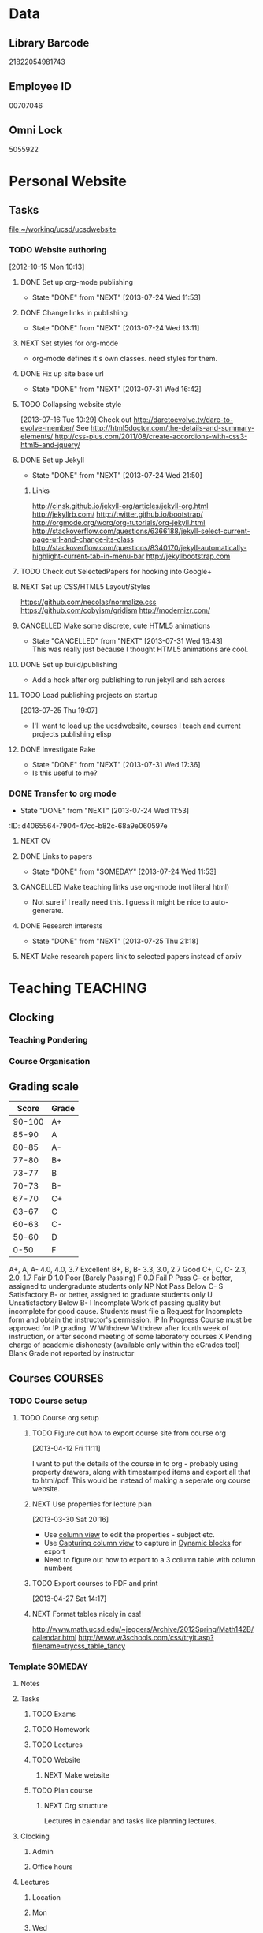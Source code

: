 #+LAST_MOBILE_CHANGE: 2013-04-08 16:12:53
#+FILETAGS: UCSD

* Data
  :PROPERTIES:
  :ID:       d2c5387f-37a1-4466-ae9c-48e1c98cad53
  :END:
** Library Barcode
21822054981743
** Employee ID
00707046
** Omni Lock
   5055922
* Personal Website
  :PROPERTIES:
  :ID:       05f896fc-0400-4ac3-bfef-5e3c5457fd02
  :END:
** Tasks
[[file:~/working/ucsd/ucsdwebsite]]
*** TODO Website authoring
    :LOGBOOK:
    CLOCK: [2013-07-31 Wed 17:36]--[2013-07-31 Wed 17:37] =>  0:01
    :END:
   :PROPERTIES:
   :ID:       95bed625-9178-4c2e-977b-ca4098a5ae3a
   :END:
[2012-10-15 Mon 10:13]

**** DONE Set up org-mode publishing
     - State "DONE"       from "NEXT"       [2013-07-24 Wed 11:53]
     :LOGBOOK:
     CLOCK: [2013-07-24 Wed 10:47]--[2013-07-24 Wed 11:53] =>  1:06
     :END:
**** DONE Change links in publishing
     - State "DONE"       from "NEXT"       [2013-07-24 Wed 13:11]
     :LOGBOOK:
     CLOCK: [2013-07-24 Wed 12:57]--[2013-07-24 Wed 13:11] =>  0:14
     :END:
**** NEXT Set styles for org-mode 
     :LOGBOOK:
     CLOCK: [2013-07-25 Thu 17:00]--[2013-07-25 Thu 17:26] =>  0:26
     CLOCK: [2013-07-25 Thu 15:09]--[2013-07-25 Thu 15:26] =>  0:17
     :END:
     :PROPERTIES:
     :ID:       38da306c-0984-4b99-ba62-06fd55da92b7
     :END:
- org-mode defines it's own classes. need styles for them.
**** DONE Fix up site base url
     - State "DONE"       from "NEXT"       [2013-07-31 Wed 16:42]
     :PROPERTIES:
     :ID:       af1fdfa5-7793-4da0-8f71-f4761c35bef8
     :END:
**** TODO Collapsing website style
  :LOGBOOK:
  CLOCK: [2013-07-23 Tue 19:10]--[2013-07-23 Tue 19:40] =>  0:30
  :END:
    :PROPERTIES:
    :ID:       923fc714-4efa-4ca4-ab62-759e7b906f2b
    :END:
[2013-07-16 Tue 10:29]
Check out http://daretoevolve.tv/dare-to-evolve-member/
See http://html5doctor.com/the-details-and-summary-elements/
http://css-plus.com/2011/08/create-accordions-with-css3-html5-and-jquery/
**** DONE Set up Jekyll
     - State "DONE"       from "NEXT"       [2013-07-24 Wed 21:50]
     :LOGBOOK:
     CLOCK: [2013-07-24 Wed 20:58]--[2013-07-24 Wed 21:50] =>  0:52
     CLOCK: [2013-07-24 Wed 16:26]--[2013-07-24 Wed 18:22] =>  1:56
     CLOCK: [2013-07-24 Wed 13:12]--[2013-07-24 Wed 14:13] =>  1:01
     :END:
     :PROPERTIES:
     :ID:       4ca499fe-3561-4181-a05a-9633be9892e6
     :END:
***** Links
http://cinsk.github.io/jekyll-org/articles/jekyll-org.html
http://jekyllrb.com/
http://twitter.github.io/bootstrap/
http://orgmode.org/worg/org-tutorials/org-jekyll.html
http://stackoverflow.com/questions/6366188/jekyll-select-current-page-url-and-change-its-class
http://stackoverflow.com/questions/8340170/jekyll-automatically-highlight-current-tab-in-menu-bar
http://jekyllbootstrap.com
**** TODO Check out SelectedPapers for hooking into Google+
     :PROPERTIES:
     :ID:       4e614435-c343-4c6f-8711-d77e3b33ddfd
     :END:

**** NEXT Set up CSS/HTML5 Layout/Styles
     :LOGBOOK:
     CLOCK: [2013-07-26 Fri 10:48]--[2013-07-26 Fri 12:23] =>  1:35
     CLOCK: [2013-07-25 Thu 21:25]--[2013-07-25 Thu 21:58] =>  0:33
     :END:
     :PROPERTIES:
     :ID:       21865db6-3fe6-4929-b98f-896c849ff462
     :END:
https://github.com/necolas/normalize.css
https://github.com/cobyism/gridism
http://modernizr.com/
**** CANCELLED Make some discrete, cute HTML5 animations
     - State "CANCELLED"  from "NEXT"       [2013-07-31 Wed 16:43] \\
       This was really just because I thought HTML5 animations are cool.
     :PROPERTIES:
     :ID:       8f8a977b-ac74-4b40-94e8-56c81ea5f60f
     :END:
**** DONE Set up build/publishing
     :LOGBOOK:
     - State "DONE"       from "NEXT"       [2013-08-04 Sun 16:28]
     :END:
     :PROPERTIES:
     :ID:       66686314-73be-48fb-855a-4a9d41d682ce
     :END:
- Add a hook after org publishing to run jekyll and ssh across
**** TODO Load publishing projects on startup
  :LOGBOOK:
  :END:
  :PROPERTIES:
  :ID:       9e67941a-8e7a-46cd-98dc-dc11f35c5196
  :END:
[2013-07-25 Thu 19:07]
- I'll want to load up the ucsdwebsite, courses I teach and current projects publishing elisp
**** DONE Investigate Rake
     - State "DONE"       from "NEXT"       [2013-07-31 Wed 17:36]
     :LOGBOOK:
     CLOCK: [2013-07-31 Wed 16:43]--[2013-07-31 Wed 17:36] =>  0:53
     :END:
- Is this useful to me?
*** DONE Transfer to org mode
    - State "DONE"       from "NEXT"       [2013-07-24 Wed 11:53]
    :PROPERTIES:
    :ID:       5a325cf2-0da9-4e46-b6e0-22700794dbfe
    :END:
    :ID:       d4065564-7904-47cc-b82c-68a9e060597e
    :END:
*** TODO Website content
    :PROPERTIES:
    :ID:       5c8378f9-737c-4a4a-98ea-52d9c4ca3e93
    :END:
**** NEXT CV
     :PROPERTIES:
     :ID:       27dfad08-3c5c-4678-a6d6-83cf0594c320
     :END:
**** DONE Links to papers
     - State "DONE"       from "SOMEDAY"    [2013-07-24 Wed 11:53]
     :PROPERTIES:
     :ID:       001a6a07-ac07-41ab-918a-fea9bd071d53
     :END:
**** CANCELLED Make teaching links use org-mode (not literal html)
     :LOGBOOK:
     - State "CANCELLED"  from "NEXT"       [2013-08-04 Sun 16:29] \\
       This might be a bit too fiddly since they are completely seperate projects.
     :END:
     :PROPERTIES:
     :ID:       00795efc-d689-4fa6-852f-0faa0f546268
     :END:
- Not sure if I really need this. I guess it might be nice to auto-generate.
**** DONE Research interests
     - State "DONE"       from "NEXT"       [2013-07-25 Thu 21:18]
     :LOGBOOK:
     :END:
     :PROPERTIES:
     :ID:       3dd10810-b2c4-4677-b2c4-e4d542620645
     :END:

**** NEXT Make research papers link to selected papers instead of arxiv
     :PROPERTIES:
     :ID:       440ad9b3-2777-4d7e-b86d-e3f5c63dedc4
     :END:
* Teaching 							   :TEACHING:
  :LOGBOOK:
  CLOCK: [2012-12-06 Thu 10:53]--[2012-12-06 Thu 11:05] =>  0:12
  :END:
  :PROPERTIES:
  :CATEGORY: Teaching
  :ID:       f63ebcdd-e3a9-40ec-8e3d-616bac271988
  :END:
** Clocking
*** Teaching Pondering
    :LOGBOOK:
    CLOCK: [2013-02-15 Fri 10:05]--[2013-02-15 Fri 10:28] =>  0:23
    :END:
*** Course Organisation
    :LOGBOOK:
    CLOCK: [2013-07-02 Tue 09:57]--[2013-07-02 Tue 10:31] =>  0:34
    CLOCK: [2013-07-02 Tue 09:53]--[2013-07-02 Tue 09:54] =>  0:01
    :END:
** Grading scale
|  Score | Grade |
|--------+-------|
| 90-100 | A+    |
|  85-90 | A     |
|  80-85 | A-    |
|  77-80 | B+    |
|  73-77 | B     |
|  70-73 | B-    |
|  67-70 | C+    |
|  63-67 | C     |
|  60-63 | C-    |
|  50-60 | D     |
|   0-50 | F     |

A+, A, A-	4.0, 4.0, 3.7	Excellent
B+, B, B-	3.3, 3.0, 2.7	Good
C+, C, C-	2.3, 2.0, 1.7	Fair
D	1.0	Poor (Barely Passing)
F	0.0	Fail
P	Pass	C- or better, assigned to undergraduate students only
NP	Not Pass	Below C-
S	Satisfactory	B- or better, assigned to graduate students only
U	Unsatisfactory	Below B-
I	Incomplete	Work of passing quality but incomplete for good cause. Students must file a Request for Incomplete form and obtain the instructor's permission.
IP	In Progress	Course must be approved for IP grading.
W	Withdrew	Withdrew after fourth week of instruction, or after second meeting of some laboratory courses
X	Pending charge of academic dishonesty (available only within the eGrades tool)
Blank	Grade not reported by instructor

** Courses							    :COURSES:
*** TODO Course setup
    :PROPERTIES:
    :ID:       7501a4f0-48e9-4d4d-8485-b6d9107be480
    :END:
**** TODO Course org setup
     :PROPERTIES:
     :ID:       2470fdb2-0910-4cde-bc39-57398dd8e5f7
     :END:
***** TODO Figure out how to export course site from course org
  :LOGBOOK:
  CLOCK: [2013-04-12 Fri 11:11]--[2013-04-12 Fri 11:13] =>  0:02
  :END:
  :PROPERTIES:
  :ID:       8a1f5a17-491b-48ea-856d-4809e0ff964b
  :END:
[2013-04-12 Fri 11:11]

I want to put the details of the course in to org - probably using property drawers, along with timestamped items and export all that to html/pdf. This would be instead of making a seperate org course website.

***** NEXT Use properties for lecture plan
  :LOGBOOK:
  CLOCK: [2013-03-30 Sat 20:18]--[2013-03-30 Sat 20:21] =>  0:03
  CLOCK: [2013-03-30 Sat 20:16]--[2013-03-30 Sat 20:18] =>  0:02
  :END:
    :PROPERTIES:
    :ID:       dfb544ee-1d01-4f23-9f0d-cd65d7c99211
    :END:
[2013-03-30 Sat 20:16]

- Use [[http://orgmode.org/manual/Column-view.html#Column-view][column view]] to edit the properties - subject etc.
- Use [[http://orgmode.org/manual/Capturing-column-view.html][Capturing column view]] to capture in [[http://orgmode.org/manual/Dynamic-blocks.html#Dynamic-blocks][Dynamic blocks]] for export
- Need to figure out how to export to a 3 column table with column numbers
***** TODO Export courses to PDF and print
  :LOGBOOK:
  :END:
  :PROPERTIES:
  :ID:       7b4c1677-ee55-47b9-91c7-7f5b188957f0
  :END:
[2013-04-27 Sat 14:17]
***** NEXT Format tables nicely in css!
      :PROPERTIES:
      :ID:       420d05df-354e-4c9e-a731-da0562cb7c47
      :END:
http://www.math.ucsd.edu/~jeggers/Archive/2012Spring/Math142B/calendar.html
http://www.w3schools.com/css/tryit.asp?filename=trycss_table_fancy
*** Template							    :SOMEDAY:
**** Notes
**** Tasks
***** TODO Exams
      :PROPERTIES:
      :ID:       c7681154-0a25-4143-9e3a-9c5e3871c3ef
      :END:
***** TODO Homework
      :PROPERTIES:
      :ID:       da4b56d1-423c-4f4c-ab2b-0c5b0c5f018c
      :END:
***** TODO Lectures
      :PROPERTIES:
      :ID:       6e320867-249a-486f-a53a-dced95d00a55
      :END:
***** TODO Website
      :PROPERTIES:
      :ID:       696922e3-5fc4-44dd-92e8-7756f2bdd477
      :END:
****** NEXT Make website
       :PROPERTIES:
       :ID:       e0c53278-5035-45e6-9515-1c0d9f37596b
       :END:
***** TODO Plan course
      :PROPERTIES:
      :ID:       971939b9-8590-47d9-b9ab-4df48f7bdcaa
      :END:
****** NEXT Org structure
       :PROPERTIES:
       :ID:       b91f87d9-508b-4276-8683-c03daa6b3ba8
       :END:
Lectures in calendar and tasks like planning lectures.
**** Clocking
***** Admin
***** Office hours
**** Lectures
***** Location
***** Mon
***** Wed
***** Fri
**** Exams
**** Homework
*** Fall 2012
**** DONE MATH150A Fall 2012					   :MATH150A:
     - State "DONE"       from "TODO"       [2012-12-14 Fri 11:54]
     :LOGBOOK:
     CLOCK: [2012-11-19 Mon 11:00]--[2012-11-19 Mon 12:00] =>  1:00
     CLOCK: [2012-11-16 Fri 10:19]--[2012-11-16 Fri 10:30] =>  0:11
     :END:
     :PROPERTIES:
     :CATEGORY: MATH150A FALL2012
     :ID:       7b8cd00b-6f86-4280-a4c6-8cbdd0dcfc87
     :END:
***** Text
[[file:~/research_resources/books/Carmo%20M.P.%20Differential%20geometry%20of%20curves%20and%20surfaces%20(1976)(T)(511s)_MDdg_.djvu][Carmo M.P. Differential geometry of curves and surfaces]]
***** Lectures							   :LECTURES:

****** DONE 4-2 Isometries
     - State "DONE"       from ""           [2012-11-28 Wed 10:49]
     :PROPERTIES:
     :ID:       84769f33-dca0-47ca-a9e3-e5248846e95b
     :END:
<2012-11-19 Mon 11:00-12:00>
****** DONE 4-2 Isometries
     - State "DONE"       from ""           [2012-11-28 Wed 10:49]
     :PROPERTIES:
     :ID:       d59d04c7-5d48-4244-8498-c8bb55706032
     :END:
<2012-11-21 Wed 11:00-12:00>
****** DONE 4-3 Gauss Theorem
     - State "DONE"       from ""           [2012-11-28 Wed 10:49]
     :PROPERTIES:
     :ID:       461d7935-c924-48d7-a9de-eabc80f7df80
     :END:
<2012-11-26 Mon 11:00-12:00>
****** DONE 4-3 Gauss Theorem
     - State "DONE"       from "TODO"       [2012-11-28 Wed 11:56]
     :LOGBOOK:
     CLOCK: [2012-11-28 Wed 10:59]--[2012-11-28 Wed 11:56] =>  0:57
     :END:
      :PROPERTIES:
     :ID:       1c94f978-cb2d-4a92-b59d-730271c61898
     :END:
<2012-11-28 Wed 11:00-12:00>
******* DONE Plan lecture
       	- State "DONE"       from "NEXT"       [2012-11-28 Wed 10:50]
       	:PROPERTIES:
       	:ID:       ec55f430-3a14-4830-a36a-f7a3ce51b831
       	:END:
******* DONE Prepare lecture
       	- State "DONE"       from "NEXT"       [2012-11-28 Wed 10:59]
       	:LOGBOOK:
       	CLOCK: [2012-11-28 Wed 10:50]--[2012-11-28 Wed 10:59] =>  0:09
       	:END:
       	:PROPERTIES:
       	:ID:       013aa80d-4df5-4b64-ac71-73c853424b82
       	:END:
****** DONE 4-4 Parallel Transport
     - State "DONE"       from "TODO"       [2012-11-30 Fri 12:00]
     :LOGBOOK:
     CLOCK: [2012-11-30 Fri 10:55]--[2012-11-30 Fri 12:00] =>  1:05
     :END:
     :PROPERTIES:
     :ID:       a30d99f3-a128-4024-b187-4d83eea1164c
     :END:
<2012-11-30 Fri 11:00-12:00>
******* DONE Plan 4-4 parallel transport lecture
       	- State "DONE"       from "NEXT"       [2012-11-29 Thu 13:44]
       	:LOGBOOK:
       	CLOCK: [2012-11-29 Thu 13:30]--[2012-11-29 Thu 13:42] =>  0:12
       	CLOCK: [2012-11-29 Thu 11:07]--[2012-11-29 Thu 11:26] =>  0:19
       	CLOCK: [2012-11-29 Thu 10:05]--[2012-11-29 Thu 11:02] =>  0:57
       	:END:
       	:PROPERTIES:
       	:ID:       ec55f430-3a14-4830-a36a-f7a3ce51b831
       	:END:
******* DONE Prepare 4-4 transport lecture
       	- State "DONE"       from "NEXT"       [2012-11-30 Fri 10:59]
       	:PROPERTIES:
       	:ID:       013aa80d-4df5-4b64-ac71-73c853424b82
       	:END:
****** DONE 4-4 Geodesics
     - State "DONE"       from "TODO"       [2012-12-03 Mon 13:29]
     :PROPERTIES:
     :ID:       829af05f-1c7d-4772-bb16-df2d884f4b84
     :END:
     :LOGBOOK:
     CLOCK: [2012-12-03 Mon 10:55]--[2012-12-03 Mon 12:00] =>  1:05
     :END:

<2012-12-03 Mon 11:00-12:00>
******* DONE Plan 4-4 Geodesics Lecture 
       	- State "DONE"       from "NEXT"       [2012-12-02 Sun 20:10]
       	:PROPERTIES:
       	:ID:       a3f4401d-24f6-46ea-aa57-9009080cbf17
       	:END:
       :LOGBOOK:
       CLOCK: [2012-12-02 Sun 19:00]--[2012-12-02 Sun 20:10] =>  1:10
       :END:

******* DONE Prepare 4-4 Geodesics Lecture 
       	- State "DONE"       from "TODO"       [2012-12-03 Mon 10:55]
       	:PROPERTIES:
       	:ID:       aeb80c63-b44e-42f6-b9f7-bb83ff06d576
       	:END:
       :LOGBOOK:
       CLOCK: [2012-12-03 Mon 10:40]--[2012-12-03 Mon 10:55] =>  0:15
       :END:
****** DONE 4-5 Gauss Bonnet
     - State "DONE"       from "TODO"       [2012-12-05 Wed 12:00]
     :PROPERTIES:
     :ID:       075a26d1-d322-4530-849d-1f7a8b60b21b
     :END:
     :LOGBOOK:
     CLOCK: [2012-12-05 Wed 10:55]--[2012-12-05 Wed 12:00] =>  1:05
     :END:
<2012-12-05 Wed 11:00-12:00>
******* DONE Plan 4-5 Gauss-Bonnet Lecture 
       	DEADLINE: <2012-12-05 Wed 11:00>
       	- State "DONE"       from "NEXT"       [2012-12-04 Tue 19:01]
       	:LOGBOOK:
       	CLOCK: [2012-12-04 Tue 18:12]--[2012-12-04 Tue 19:01] =>  0:49
       	CLOCK: [2012-12-04 Tue 16:40]--[2012-12-04 Tue 17:16] =>  0:36
       	CLOCK: [2012-12-04 Tue 15:38]--[2012-12-04 Tue 15:59] =>  0:21
       	CLOCK: [2012-12-04 Tue 15:24]--[2012-12-04 Tue 15:34] =>  0:10
       	:END:

       	:PROPERTIES:
       	:ID:       d6861f57-c5ff-4f2e-8ac6-1ba67f717ed6
       	:END:
******* DONE Prepare 4-5 Gauss-Bonnet Lecture 
       	- State "DONE"       from "NEXT"       [2012-12-05 Wed 10:55]
       	:PROPERTIES:
       	:ID:       9943b293-11cd-4c2b-972f-d872dbd2eda9
       	:END:
****** DONE Review
     - State "DONE"       from "TODO"       [2012-12-07 Fri 12:02]
      <2012-12-05 Wed 10:45>
     :LOGBOOK:
     CLOCK: [2012-12-07 Fri 10:58]--[2012-12-07 Fri 12:02] =>  1:04
     :END:
     :PROPERTIES:
     :ID:       ce197690-2aa9-4a07-aae2-af61628c2e1c
     :END:
<2012-12-07 Fri 11:00-12:00>
Explain $\RR^{n+1}$.
******* DONE Plan Review Lecture
       	- State "DONE"       from "NEXT"       [2012-12-06 Thu 14:00]
       	:PROPERTIES:
       	:ID:       d89e9800-d913-4388-a3a0-ce6d5df5f847
       	:END:
       	DEADLINE: <2012-12-07 Fri 11:00>
******* DONE Prepare Review Lecture
       	- State "DONE"       from "NEXT"       [2012-12-07 Fri 10:58]
       	:LOGBOOK:
       	CLOCK: [2012-12-07 Fri 10:53]--[2012-12-07 Fri 10:58] =>  0:05
       	:END:
       	:PROPERTIES:
       	:ID:       7b2ba264-2d7d-42ff-9a5a-842e796ac4ef
       	:END:

***** DONE Evaluate Bo
   - State "DONE"       from "TODO"       [2013-01-08 Tue 08:27]
  :LOGBOOK:
  :END:
   :PROPERTIES:
   :ID:       6e30a837-bbbb-4d32-9c4f-f1557003ac13
   :END:
[2012-12-21 Fri 11:51]

***** DONE Enter grades
    DEADLINE: <2012-12-18 Tue> SCHEDULED: <2012-12-10 Mon>
    - State "DONE"       from "NEXT"       [2012-12-14 Fri 11:52]
    :LOGBOOK:
    CLOCK: [2012-12-14 Fri 11:50]--[2012-12-14 Fri 11:52] =>  0:02
    CLOCK: [2012-12-13 Thu 09:45]--[2012-12-13 Thu 10:15] =>  0:30
    :END:
    :PROPERTIES:
    :ID:       f82b9c5a-d266-44e8-9a7f-af49c32ff0e5
    :END:
[[http://blink.ucsd.edu/instructors/academic-info/grades/egrades.html]]
***** DONE Make notebook and office consistent
      - State "DONE"       from "NEXT"       [2012-12-06 Thu 16:17]
      :PROPERTIES:
      :ID:       cff2f790-c07f-4ac7-a654-9432bcdba178
      :END: 
***** CANCELLED math150a lecture log				   :COMPUTER:
      - State "CANCELLED"  from "NEXT"       [2012-11-03 Sat 14:10] \\
       	I'm not going to get around to doing this.
      :PROPERTIES:
      :ID:       9152bf49-2b50-4ac9-a640-5b193d4ced49
      :END:
***** CANCELLED math150a notes					   :COMPUTER:
      - State "CANCELLED"  from "NEXT"       [2012-11-03 Sat 14:11] \\
       	I'm not going to get around to doing this.
      :PROPERTIES:
      :ID:       f93a4094-41d2-4732-96fa-1be37fd96312
      :END:
      circle arc-len parametrisations
      curve len independent of parametrisation
      links to Hans Lindblan inverse function theorem notes?

***** DONE Assign math150a homework 3				   :COMPUTER:
      - State "DONE"       from "NEXT"       [2012-10-26 Fri 14:59]
      :PROPERTIES:
      :ID:       a53a8975-7eae-4ed4-b625-9b95c73d2272
      :END:
      
***** CANCELLED In lecture log, talk about area, Green's thm
      - State "CANCELLED"  from "TODO"       [2012-10-18 Thu 14:46] \\
       	Not necessary
***** DONE MATH150 Wk 3 lectures
      - State "DONE"       from "TODO"       [2012-10-18 Thu 14:45]
    CLOCK: [2012-10-14 Sun 20:34]--[2012-10-14 Sun 20:34] =>  0:00
    [2012-10-14 Sun 20:34]
***** DONE Prepare MATH150A Week 4 Lectures 
      - State "DONE"       from "TODO"       [2012-10-29 Mon 10:25]
    CLOCK: [2012-10-15 Mon 15:22]--[2012-10-15 Mon 15:23] =>  0:01
      :PROPERTIES:
      :ID:       b212184e-2cc5-4357-a1ec-7254f24a53b4
      :END:
    [2012-10-15 Mon 15:22]
****** DONE Lec 1
     - State "DONE"       from "NEXT"       [2012-10-26 Fri 14:59]
     :PROPERTIES:
     :ID:       a5e99085-03d1-4a2a-b802-ec5d366f284c
     :END:
Recap on level sets are regular
Sec 2-3
****** DONE Lec 2
     - State "DONE"       from "NEXT"       [2012-10-26 Fri 14:59]
     :PROPERTIES:
     :ID:       09d8e4f0-66f7-4bc7-a4fe-a26e965defb6
     :END:
Inverse function theorem: examples, non-examples and implicit function theorem
****** DONE Lec 3
     - State "DONE"       from "NEXT"       [2012-10-26 Fri 14:59]
     :PROPERTIES:
     :ID:       a1034819-8d45-4b63-9b60-2a72458a7d0e
     :END:
Maybe do the [[http://www.math.ucsd.edu/~lindblad/150a/l10.pdf][Hans Lindblad contraction mapping]] stuff?

***** DONE Set MATH150a mid term
    DEADLINE: <2012-11-05 Mon -3d>
    - State "DONE"       from "WAITING"    [2012-11-04 Sun 15:36]
    - State "WAITING"    from "NEXT"       [2012-11-03 Sat 14:04] \\
      Waiting for feedback from Bo Yang on midterm.
  CLOCK: [2012-10-15 Mon 10:13]--[2012-10-15 Mon 10:13] =>  0:00
    :PROPERTIES:
    :ID:       b3245c16-be40-47e8-8405-64bbfa9a6717
    :END:
[2012-10-15 Mon 10:13]
****** DONE Check math1501a Practice exams
     - State "DONE"       from "NEXT"       [2012-11-03 Sat 14:10]
     :PROPERTIES:
     :ID:       4eca34a2-952a-4fad-adbf-b0642cee0ffd
     :END: 
Some are here [[http://www.math.ucsd.edu/~lindblad/150a/150a.html]]
****** CANCELLED Get samples from Ben
       - State "CANCELLED"  from "WAITING"    [2012-11-04 Sun 15:35] \\
       	 Wrote the mid term without needing Ben's examples.
       - State "WAITING"    from "NEXT"       [2012-10-19 Fri 14:03] \\
       	 Ben is looking for past exams
       :PROPERTIES:
       :ID:       b38fd5c9-c7dc-4951-8b1f-6b0e0c7d95cb
       :END:

****** DONE Devise math150a midterm problems and write them up
       - State "DONE"       from "NEXT"       [2012-11-03 Sat 14:10]
       :PROPERTIES:
       :ID:       06fb3571-c9b6-4668-8b8f-02c1fb22cd1e
       :END:
****** DONE Check with Holly about proctoring, blue books, general process
       - State "DONE"       from "NEXT"       [2012-11-03 Sat 14:10]
       :PROPERTIES:
       :ID:       cd29cbca-0097-4424-8256-96a613819fa3
       :END:

***** DONE Get homework scores
    - State "DONE"       from "TODO"       [2012-10-18 Thu 14:44]
[[https://docs.google.com/a/ucsd.edu/spreadsheet/ccc?key=0AlsrGAe5FGyBdGR3T29ERERzMm44LTRoU3R2bU13RkE&invite=CNuWms4G][Fall Math 150A]]
  CLOCK: [2012-10-18 Thu 10:44]--[2012-10-18 Thu 10:44] =>  0:00
[2012-10-18 Thu 10:44]

***** DONE Meet Bo Yang
      - State "DONE"       from "TODO"       [2012-12-08 Sat 18:23]
       	MATH150A is over.
      - State "DONE"       from "TODO"       [2012-12-08 Sat 18:21]
      - State "DONE"       from "NEXT"       [2012-11-30 Fri 14:03]
      - State "DONE"       from "TODO"       [2012-11-16 Fri 10:31]
      - State "DONE"       from "TODO"       [2012-11-09 Fri 10:23]
      - State "DONE"       from "TODO"       [2012-11-02 Fri 10:37]
      - State "DONE"       from "TODO"       [2012-10-26 Fri 13:08]
      - State "DONE"       from "TODO"       [2012-10-23 Tue 11:24]
      :PROPERTIES:
      :ID:       c8e2450b-bf17-4295-acdf-371ed5abd3d1
      :LAST_REPEAT: [2012-12-08 Sat 18:22]
      :END:
***** DONE Write final exam
    DEADLINE: <2012-12-11 Tue>
    - State "DONE"       from "NEXT"       [2012-12-04 Tue 12:52]
    - State "NEXT"       from "WAITING"    [2012-11-30 Fri 14:52]
    - State "WAITING"    from "NEXT"       [2012-11-29 Thu 22:22] \\
      Waiting for feedback from Bo.
    :LOGBOOK:
    CLOCK: [2012-12-04 Tue 12:00]--[2012-12-04 Tue 12:52] =>  0:52
    CLOCK: [2012-11-29 Thu 20:40]--[2012-11-29 Thu 22:22] =>  1:42
    CLOCK: [2012-11-27 Tue 20:21]--[2012-11-27 Tue 20:46] =>  0:25
    CLOCK: [2012-11-27 Tue 19:32]--[2012-11-27 Tue 19:48] =>  0:16
    CLOCK: [2012-11-27 Tue 13:34]--[2012-11-27 Tue 14:05] =>  0:31
    CLOCK: [2012-11-27 Tue 13:33]--[2012-11-27 Tue 13:34] =>  0:01
    CLOCK: [2012-11-27 Tue 13:14]--[2012-11-27 Tue 13:16] =>  0:02
    :END:
    :PROPERTIES:
    :ID:       73452825-970d-45dd-ac02-a1d16565b9d0
    :ORDERED:  t
    :END:
[[file:~/working/ucsd/teaching/math150a/math150a_final.org]]
Update this based on Bo's comments.
***** DONE Prepare week 6 lectures
      - State "DONE"       from "NEXT"       [2012-11-16 Fri 10:31]
      :PROPERTIES:
      :ID:       23d07dfe-deb0-4d41-847d-1e5794e95f90
      :END:
***** DONE Prepare week 7 lectures
      - State "DONE"       from "NEXT"       [2012-11-16 Fri 10:49]
      :PROPERTIES:
      :ID:       31708543-605b-4ed1-8684-9717203bb8f0
      :ORDERED:  t
      :END:
***** DONE Prepare week 9 lectures
      - State "DONE"       from "NEXT"       [2012-11-30 Fri 14:04]
      :PROPERTIES:
      :ID:       dab37352-843a-4461-b37e-dd25870fee08
      :END:
***** DONE Remind students to fill in CAPE forms
    - State "DONE"       from ""           [2012-12-05 Wed 18:34]
    :PROPERTIES:
    :ID:       069d6e27-50e2-4ca8-a675-6a81c0a6c189
    :END:
<2012-12-03 Mon>
<2012-12-05 Wed>
<2012-12-07 Fri>
[2012-11-12 Mon 12:20]

***** DONE Review midterm exams
    - State "DONE"       from "NEXT"       [2012-11-27 Tue 12:34]
  :LOGBOOK:
  CLOCK: [2012-11-16 Fri 10:47]--[2012-11-16 Fri 10:48] =>  0:01
  :END:
    :PROPERTIES:
    :ID:       b5ebb7bf-199f-486d-b98c-c8747c6b15db
    :END:
[2012-11-16 Fri 10:47]

***** DONE Prepare week 8 lectures
    - State "DONE"       from "NEXT"       [2012-11-19 Mon 12:27]
  :LOGBOOK:
  :END:
    :PROPERTIES:
    :ID:       d025c747-eea3-4bab-84a1-db43f75d0221
    :END:
[2012-11-16 Fri 10:49]

***** DONE Set MATH150A Homework 5
    - State "DONE"       from "NEXT"       [2012-11-27 Tue 13:07]
  :LOGBOOK:
  CLOCK: [2012-11-27 Tue 12:35]--[2012-11-27 Tue 13:07] =>  0:32
  :END:
  :PROPERTIES:
  :ID:       bd5225ca-6b74-49f4-92e6-b8df720ea4bf
  :END:
[2012-11-27 Tue 10:00]

***** DONE Plan MATH150A Week 9 Lectures
    - State "DONE"       from "NEXT"       [2012-11-30 Fri 14:04]
  :LOGBOOK:
  :END:
  :PROPERTIES:
  :ID:       2616a33c-e00b-4195-ab47-f6118d0d0d9a
  :END:
[2012-11-27 Tue 10:00]

***** CANCELLED Plan MATH150A Week 10 Lectures
    - State "CANCELLED"  from "TODO"       [2012-11-30 Fri 14:04] \\
      This is now a task listed under lectures.
  :PROPERTIES:
  :ID:       7628eb02-0c36-4434-8648-78c2da19a9f6
  :END:
[2012-11-27 Tue 10:00]

***** DONE Grade final exam
    - State "DONE"       from "NEXT"       [2012-12-14 Fri 11:47]
  :LOGBOOK:
  CLOCK: [2012-12-14 Fri 11:10]--[2012-12-14 Fri 11:50] =>  0:40
  :END:
    :PROPERTIES:
    :ID:       f5e2519f-4b12-4254-af52-f5f955f79d7a
    :END:
[2012-12-14 Fri 11:09]

***** CANCELLED Write reference for Chan Kim
   - State "CANCELLED"  from "TODO"       [2013-01-02 Wed 09:37] \\
     He doesn't need it from me anymore
  :LOGBOOK:
  :END:
   :PROPERTIES:
   :ID:       5fcd32fa-863e-41eb-82b1-0f1ef83494e1
   :END:
[2012-12-17 Mon 13:55]

*** Winter 2013

**** DONE MATH142B Winter 2012					   :MATH142B:
     - State "DONE"       from "TODO"       [2013-06-26 Wed 19:39]
     - State "TODO"       from "DONE"       [2013-03-27 Wed 09:53] \\
       Need to update a student's grade.
     - State "DONE"       from "TODO"       [2013-03-26 Tue 20:29]
     - State "TODO"       from "DONE"       [2013-03-26 Tue 15:58] \\
       Not quite done yet! Two exams need to be graded.
     - State "DONE"       from "TODO"       [2013-03-25 Mon 13:55]
     :LOGBOOK:
     CLOCK: [2013-02-22 Fri 07:36]--[2013-02-22 Fri 07:37] =>  0:01
     :END:
    :PROPERTIES:
    :ID:       1143f380-6198-4a55-b640-8d8e9c7cfb72
    :END:
     [[file:~/working/ucsd/teaching/math142B_winter_2013]]
***** Clocking
****** MATH142B Admin
       :LOGBOOK:
       CLOCK: [2013-03-11 Mon 09:03]--[2013-03-11 Mon 09:05] =>  0:02
       CLOCK: [2013-02-28 Thu 08:40]--[2013-02-28 Thu 09:00] =>  0:20
       CLOCK: [2013-02-28 Thu 07:40]--[2013-02-28 Thu 08:15] =>  0:35
       CLOCK: [2013-02-21 Thu 11:20]--[2013-02-21 Thu 11:43] =>  0:23
       :END:
****** MATH142B Lecturing
      :LOGBOOK:
      CLOCK: [2013-03-15 Fri 10:54]--[2013-03-15 Fri 12:05] =>  1:11
      CLOCK: [2013-03-13 Wed 10:54]--[2013-03-13 Wed 12:05] =>  1:11
      CLOCK: [2013-03-11 Mon 10:56]--[2013-03-11 Mon 12:00] =>  1:04
      CLOCK: [2013-03-06 Wed 10:55]--[2013-03-06 Wed 12:01] =>  1:06
      CLOCK: [2013-03-04 Mon 10:55]--[2013-03-04 Mon 12:01] =>  1:06
      CLOCK: [2013-03-01 Fri 10:55]--[2013-03-01 Fri 12:25] =>  1:30
      CLOCK: [2013-02-27 Wed 10:44]--[2013-02-27 Wed 12:01] =>  1:17
      CLOCK: [2013-02-22 Fri 10:55]--[2013-02-22 Fri 12:04] =>  1:09
      CLOCK: [2013-02-20 Wed 10:50]--[2013-02-20 Wed 12:04] =>  1:14
      CLOCK: [2013-02-15 Fri 10:55]--[2013-02-15 Fri 12:06] =>  1:11
      CLOCK: [2013-02-13 Wed 10:55]--[2013-02-13 Wed 12:00] =>  1:05
      CLOCK: [2013-02-11 Mon 10:56]--[2013-02-11 Mon 12:00] =>  1:04
      CLOCK: [2013-02-11 Mon 10:15]--[2013-02-11 Mon 10:34] =>  0:19
      CLOCK: [2013-02-08 Fri 10:52]--[2013-02-08 Fri 12:24] =>  1:32
      CLOCK: [2013-02-06 Wed 10:54]--[2013-02-06 Wed 12:10] =>  1:16
      CLOCK: [2013-02-04 Mon 10:53]--[2013-02-04 Mon 12:03] =>  1:10
      CLOCK: [2013-01-30 Wed 10:55]--[2013-01-30 Wed 12:07] =>  1:12
      CLOCK: [2013-01-28 Mon 10:51]--[2013-01-28 Mon 12:07] =>  1:16
      CLOCK: [2013-01-25 Fri 10:55]--[2013-01-25 Fri 12:10] =>  1:15
      CLOCK: [2013-01-23 Wed 10:55]--[2013-01-23 Wed 12:10] =>  1:15
      CLOCK: [2013-01-18 Fri 10:55]--[2013-01-18 Fri 12:10] =>  1:15
      CLOCK: [2013-01-16 Wed 10:55]--[2013-01-16 Wed 12:20] =>  1:25
      CLOCK: [2013-01-14 Mon 10:50]--[2013-01-14 Mon 12:05] =>  1:15
      CLOCK: [2013-01-11 Fri 11:00]--[2013-01-11 Fri 12:05] =>  1:05
      CLOCK: [2013-01-09 Wed 10:53]--[2013-01-09 Wed 11:56] =>  1:03
      CLOCK: [2013-01-07 Mon 11:00]--[2013-01-07 Mon 12:00] =>  1:00
      :END:
      :PROPERTIES:
      :ID:       2c1e0b59-5aae-4c8b-af38-da65f92e46e5
      :END:

****** Office hours
      :LOGBOOK:
      CLOCK: [2013-03-15 Fri 12:58]--[2013-03-15 Fri 14:10] =>  1:12
      CLOCK: [2013-03-15 Fri 10:03]--[2013-03-15 Fri 10:30] =>  0:27
      CLOCK: [2013-03-13 Wed 10:03]--[2013-03-13 Wed 10:54] =>  0:51
      CLOCK: [2013-03-11 Mon 09:59]--[2013-03-11 Mon 10:56] =>  0:57
      CLOCK: [2013-03-01 Fri 13:05]--[2013-03-01 Fri 13:55] =>  0:50
      CLOCK: [2013-03-01 Fri 10:04]--[2013-03-01 Fri 10:54] =>  0:50
      CLOCK: [2013-02-22 Fri 12:53]--[2013-02-22 Fri 14:19] =>  1:26
      CLOCK: [2013-02-22 Fri 10:10]--[2013-02-22 Fri 10:55] =>  0:45
      CLOCK: [2013-02-13 Wed 10:10]--[2013-02-13 Wed 10:35] =>  0:25
      CLOCK: [2013-01-31 Thu 13:40]--[2013-01-31 Thu 14:35] =>  0:55
      CLOCK: [2013-01-31 Thu 11:20]--[2013-01-31 Thu 12:35] =>  1:15
      CLOCK: [2013-01-25 Fri 10:25]--[2013-01-25 Fri 10:55] =>  0:30
      CLOCK: [2013-01-24 Thu 10:53]--[2013-01-24 Thu 11:01] =>  0:08
      CLOCK: [2013-01-17 Thu 11:05]--[2013-01-17 Thu 12:15] =>  1:10
      :END:
***** DONE Plan MATH142B course
      - State "DONE"       from "TODO"       [2013-03-19 Tue 13:56]
      :LOGBOOK:
      CLOCK: [2013-01-02 Wed 10:38]--[2013-01-02 Wed 10:39] =>  0:01
      :END:
      :PROPERTIES:
      :ID:       15fccd9a-a1ed-41b6-a3bb-fdb03475e91d
      :END:
****** DONE Get text book from Holly et. al.
       - State "DONE"       from "NEXT"       [2012-12-11 Tue 10:16]
       :LOGBOOK:
       CLOCK: [2012-12-11 Tue 10:12]--[2012-12-11 Tue 10:16] =>  0:04
       :END:
       :PROPERTIES:
       :ID:       02669ad2-413d-4cc6-8e4e-2024b6a3878b
       :END:
****** DONE Make course outline
       SCHEDULED: <2013-01-02 Wed>
       - State "DONE"       from "NEXT"       [2013-01-02 Wed 10:30]
       DEADLINE: <2013-01-04 Fri>
       :LOGBOOK:
       CLOCK: [2013-01-02 Wed 10:10]--[2013-01-02 Wed 10:30] =>  0:20
       CLOCK: [2013-01-02 Wed 09:35]--[2013-01-02 Wed 09:53] =>  0:18
       CLOCK: [2012-12-11 Tue 16:15]--[2012-12-11 Tue 16:47] =>  0:32
       CLOCK: [2012-12-11 Tue 12:08]--[2012-12-11 Tue 13:06] =>  0:57
       CLOCK: [2012-12-11 Tue 10:16]--[2012-12-11 Tue 11:16] =>  1:00
       CLOCK: [2012-12-10 Mon 11:08]--[2012-12-10 Mon 11:24] =>  0:16
       CLOCK: [2012-12-10 Mon 10:20]--[2012-12-10 Mon 10:42] =>  0:22
       CLOCK: [2012-12-10 Mon 09:35]--[2012-12-10 Mon 10:00] =>  0:25
       :END:
       :PROPERTIES:
       :ID:       e2b60bcc-754d-45d4-8f67-d7d4f99353e8
       :END:

****** DONE Exams
       - State "DONE"       from "TODO"       [2013-03-19 Tue 13:56]
       :LOGBOOK:
       CLOCK: [2013-02-22 Fri 07:59]--[2013-02-22 Fri 08:00] =>  0:01
       :END:
       :PROPERTIES:
       :ID:       217efa3a-983c-4603-a2dc-330557b7176f
       :END:
******* DONE Write practice midterm exam 1 
       	SCHEDULED: <2013-01-24 Thu>     
       	- State "DONE"       from "NEXT"       [2013-01-28 Mon 07:22]
       	DEADLINE: <2013-01-25 Fri>
       	:LOGBOOK:
       	CLOCK: [2013-01-25 Fri 10:20]--[2013-01-25 Fri 10:25] =>  0:05
       	:END:
       	:PROPERTIES:
       	:ID:       453f2751-42f6-4db5-8a36-994b180f1000
       	:END:
******* DONE Write Midterm 1
       	SCHEDULED: <2013-01-14 Mon>     
       	- State "DONE"       from "WAITING"    [2013-01-31 Thu 08:55]
       	- State "WAITING"    from "NEXT"       [2013-01-29 Tue 12:57] \\
	  Waiting for comments from Bob.
       	- State "NEXT"       from "WAITING"    [2013-01-28 Mon 17:19] \\
	  Spoke with Bob Chen.
       	- State "WAITING"    from "NEXT"       [2013-01-28 Mon 07:22] \\
	  Talking to Bob Chen about questions.
       	DEADLINE: <2013-01-25 Fri>
       	:LOGBOOK:
       	CLOCK: [2013-01-31 Thu 08:50]--[2013-01-31 Thu 08:55] =>  0:05
       	CLOCK: [2013-01-29 Tue 12:46]--[2013-01-29 Tue 12:56] =>  0:10
       	CLOCK: [2013-01-28 Mon 12:55]--[2013-01-28 Mon 13:20] =>  0:25
       	CLOCK: [2013-01-28 Mon 10:24]--[2013-01-28 Mon 10:51] =>  0:27
       	CLOCK: [2013-01-24 Thu 11:32]--[2013-01-24 Thu 12:03] =>  0:31
       	:END:
       	:PROPERTIES:
       	:ID:       f28c589f-6e45-461f-a6b8-fcad6841614b
       	:END:

******* DONE Write Midterm 2
       	SCHEDULED: <2013-02-11 Mon>
       	- State "DONE"       from "NEXT"       [2013-02-22 Fri 07:59]
       	- State "NEXT"       from "WAITING"    [2013-02-22 Fri 07:36]
	  Bob gave the OK.
       	- State "WAITING"    from "NEXT"       [2013-02-19 Tue 12:24] \\
	  Waiting for Bob's feedback.
       	:LOGBOOK:
       	CLOCK: [2013-02-22 Fri 07:37]--[2013-02-22 Fri 07:45] =>  0:08
       	CLOCK: [2013-02-18 Mon 12:35]--[2013-02-18 Mon 12:50] =>  0:15
       	CLOCK: [2013-02-18 Mon 11:40]--[2013-02-18 Mon 12:08] =>  0:28
       	CLOCK: [2013-02-18 Mon 10:35]--[2013-02-18 Mon 11:17] =>  0:42
       	CLOCK: [2013-02-15 Fri 13:19]--[2013-02-15 Fri 13:24] =>  0:05
       	:END:

       	DEADLINE: <2013-02-22 Fri>
       	:PROPERTIES:
       	:ID:       54ef75cb-49e4-4341-8867-09abb397ca9b
       	:END:
******* CANCELLED Write Practice Final
       	SCHEDULED: <2013-03-10 Sun>
       	- State "CANCELLED"  from "NEXT"       [2013-03-10 Sun 15:49] \\
	  Just provided links to old exams instead.
       	DEADLINE: <2013-03-11 Mon>
       	:PROPERTIES:
       	:ID:       45ce5522-5bec-47f1-8e4f-8e821e842188
       	:END:

******* DONE Write Final
       	SCHEDULED: <2013-02-25 Mon>
       	- State "DONE"       from "NEXT"       [2013-03-16 Sat 14:41]
       	DEADLINE: <2013-03-15 Fri>
       	:LOGBOOK:
       	CLOCK: [2013-03-16 Sat 13:05]--[2013-03-16 Sat 14:41] =>  1:36
       	CLOCK: [2013-03-14 Thu 11:51]--[2013-03-14 Thu 12:34] =>  0:43
       	CLOCK: [2013-03-10 Sun 15:04]--[2013-03-10 Sun 15:49] =>  0:45
       	:END:
       	:PROPERTIES:
       	:ID:       45ce5522-5bec-47f1-8e4f-8e821e842188
       	:END:
******* DONE Prepare practice midterm
  DEADLINE: <2013-02-20 Wed> SCHEDULED: <2013-02-14 Thu>
  - State "DONE"       from "NEXT"       [2013-02-22 Fri 07:36]
  :LOGBOOK:
  CLOCK: [2013-02-22 Fri 07:28]--[2013-02-22 Fri 07:36] =>  0:08
  CLOCK: [2013-02-20 Wed 20:55]--[2013-02-20 Wed 21:25] =>  0:30
  CLOCK: [2013-02-20 Wed 13:15]--[2013-02-20 Wed 13:16] =>  0:01
  CLOCK: [2013-02-20 Wed 13:05]--[2013-02-20 Wed 13:14] =>  0:09
  CLOCK: [2013-02-13 Wed 13:49]--[2013-02-13 Wed 13:50] =>  0:01
  :END:
     :PROPERTIES:
     :ID:       0474210c-9788-44d5-bdf4-88498062b269
     :END:
[2013-02-13 Wed 13:49]
******* DONE Upload practice midterm 2
  SCHEDULED: <2013-02-20 Wed>
  - State "DONE"       from "TODO"       [2013-02-22 Fri 08:00]
  :LOGBOOK:
  CLOCK: [2013-02-20 Wed 13:14]--[2013-02-20 Wed 13:15] =>  0:01
  :END:
       :PROPERTIES:
       :ID:       68ea8030-c4d5-49d6-a264-b2dcd113a116
       :END:
[2013-02-20 Wed 13:14]
****** DONE Homework
       - State "DONE"       from "TODO"       [2013-02-26 Tue 09:21]
       :LOGBOOK:
       :END:
       :PROPERTIES:
       :ID:       834ef9b6-e67a-42aa-b0c0-780e0ebfcfaf
       :END:
******* DONE Set Homework 1
       	SCHEDULED: <2013-01-02 Wed>
       	- State "DONE"       from "NEXT"       [2013-01-02 Wed 10:46]
       	DEADLINE: <2013-01-04 Fri>
       	:LOGBOOK:
       	CLOCK: [2013-01-02 Wed 10:39]--[2013-01-02 Wed 10:46] =>  0:07
       	:END:
       	:PROPERTIES:
       	:ID:       06696ba2-fa0c-4160-8f8c-d52c0e118378
       	:END:

******* DONE Set Homework 2
       	SCHEDULED: <2013-01-14 Mon>
       	- State "DONE"       from "NEXT"       [2013-01-17 Thu 17:23]
       	:LOGBOOK:
       	CLOCK: [2013-01-17 Thu 17:15]--[2013-01-17 Thu 17:25] =>  0:10
       	CLOCK: [2013-01-14 Mon 10:32]--[2013-01-14 Mon 10:50] =>  0:18
       	:END:


       	DEADLINE: <2013-01-18 Fri>
       	:PROPERTIES:
       	:ID:       2f4712d3-63a0-4711-bb5b-2c310a71a761
       	:END:
******* DONE Set Homework 3
       	SCHEDULED: <2013-01-28 Mon> 
       	- State "DONE"       from "NEXT"       [2013-01-31 Thu 09:11]
       	DEADLINE: <2013-02-01 Fri>
       	:LOGBOOK:
       	CLOCK: [2013-01-31 Thu 08:57]--[2013-01-31 Thu 09:11] =>  0:14
       	:END:
       	:PROPERTIES:
       	:ID:       d6a0375a-2e8b-40c1-a9d3-8cd8d9aa37e2
       	:END:

******* DONE Set Homework 4
       	SCHEDULED: <2013-02-11 Mon>
       	- State "DONE"       from "NEXT"       [2013-02-16 Sat 19:52]
       	DEADLINE: <2013-02-15 Fri>
       	:LOGBOOK:
       	CLOCK: [2013-02-15 Fri 19:31]--[2013-02-15 Fri 19:42] =>  0:11
       	:END:
       	:PROPERTIES:
       	:ID:       f5011f08-eaf0-4429-9041-1f2284de87a5
       	:END:

******* DONE Set Homework 5
       	SCHEDULED: <2013-02-25 Mon> 
       	- State "DONE"       from "NEXT"       [2013-02-25 Mon 11:23]
       	DEADLINE: <2013-03-01 Fri>    
       	:LOGBOOK:
       	CLOCK: [2013-02-25 Mon 10:59]--[2013-02-25 Mon 11:23] =>  0:24
       	:END:
       	:PROPERTIES:
       	:ID:       a09fcef3-939e-41f8-bc9e-19a7f3bdea8e
       	:END:

******* DONE Update homework
    - State "DONE"       from "NEXT"       [2013-01-08 Tue 08:52]
  :LOGBOOK:
  CLOCK: [2013-01-07 Mon 15:00]--[2013-01-07 Mon 15:18] =>  0:18
  CLOCK: [2013-01-07 Mon 14:20]--[2013-01-07 Mon 14:34] =>  0:14
  :END:
  :PROPERTIES:
  :ID:       54af3ec8-b699-48c8-bdfd-744e89a405a8
  :END:
[2013-01-07 Mon 14:20]

9 questions total. Specify 4 questions to be graded. 1 mark each for completion for remaining 5.
****** DONE Make website
      SCHEDULED: <2013-01-02 Wed>
      - State "DONE"       from "TODO"       [2013-01-06 Sun 18:00]
       DEADLINE: <2013-01-04 Fri>
       :LOGBOOK:
       :END:
       :PROPERTIES:
       :ID:       6d96956c-1f73-4395-bc03-f448e8f69b73
       :END:

******* DONE Write content
       	- State "DONE"       from "NEXT"       [2013-01-03 Thu 13:25]
       :LOGBOOK:
       CLOCK: [2013-01-03 Thu 13:07]--[2013-01-03 Thu 13:25] =>  0:18
       CLOCK: [2013-01-02 Wed 10:46]--[2013-01-02 Wed 11:01] =>  0:15
       CLOCK: [2013-01-02 Wed 09:53]--[2013-01-02 Wed 10:01] =>  0:08
       :END:
       	:PROPERTIES:
       	:ID:       9e989cf2-368d-4eb8-a557-343d42fbd464
       	:END:
******* DONE Research org-export
       	- State "DONE"       from "NEXT"       [2013-01-14 Mon 17:38]
       	:PROPERTIES:
       	:ID:       a1d54cd8-9d5a-43c4-b699-fede63f4c78b
       	:END:
******* DONE Write course outline
       	- State "DONE"       from "NEXT"       [2013-01-05 Sat 11:40]

       	:LOGBOOK:
       	CLOCK: [2013-01-05 Sat 11:36]--[2013-01-05 Sat 11:40] =>  0:04
       	CLOCK: [2013-01-05 Sat 11:26]--[2013-01-05 Sat 11:29] =>  0:03
       	CLOCK: [2013-01-03 Thu 14:37]--[2013-01-03 Thu 15:00] =>  0:23
       	CLOCK: [2013-01-03 Thu 13:31]--[2013-01-03 Thu 13:56] =>  0:25
       	:END:
       	:PROPERTIES:
       	:ID:       ada397f8-5f7f-4a1e-8a10-4d787642130d
       	:END:
******* DONE Research org-publish
       	- State "DONE"       from "NEXT"       [2013-01-05 Sat 11:03]
       	:LOGBOOK:
       	CLOCK: [2013-01-03 Thu 19:32]--[2013-01-03 Thu 20:01] =>  0:29
       	CLOCK: [2013-01-03 Thu 19:21]--[2013-01-03 Thu 19:27] =>  0:06
       	:END:

       	:PROPERTIES:
       	:ID:       5a864ba1-934c-4473-a018-6b0404c7f8a4
       	:END:

******* DONE Implement org-publish
       	- State "DONE"       from "NEXT"       [2013-01-05 Sat 11:02]

       	:LOGBOOK:
       	CLOCK: [2013-01-03 Thu 19:13]--[2013-01-03 Thu 19:21] =>  0:08
       	CLOCK: [2013-01-03 Thu 19:04]--[2013-01-03 Thu 19:11] =>  0:07
       	CLOCK: [2013-01-03 Thu 14:32]--[2013-01-03 Thu 14:37] =>  0:05
       	CLOCK: [2013-01-03 Thu 14:00]--[2013-01-03 Thu 14:28] =>  0:28
       	:END:
       	:PROPERTIES:
       	:ID:       7ecb4d57-b2fc-46db-87d0-84cb0204dc22
       	:END:

******* DONE Fix up calendar table
      - State "DONE"       from "NEXT"       [2013-01-06 Sun 14:46]
      :LOGBOOK:
      CLOCK: [2013-01-06 Sun 14:01]--[2013-01-06 Sun 14:46] =>  0:45
      CLOCK: [2013-01-06 Sun 10:00]--[2013-01-06 Sun 10:37] =>  0:37
      CLOCK: [2013-01-05 Sat 11:40]--[2013-01-05 Sat 11:58] =>  0:18
      :END:
      :PROPERTIES:
      :ID:       7712e430-ce12-4c13-bede-57e4b5810ca0
      :END:
[[http://www.w3schools.com/css/css_table.asp]]
[[http://coding.smashingmagazine.com/2008/08/13/top-10-css-table-designs/]]
******* DONE Get rid of title heading
       	- State "DONE"       from "NEXT"       [2013-01-05 Sat 11:26]
       	:LOGBOOK:
       	CLOCK: [2013-01-05 Sat 11:09]--[2013-01-05 Sat 11:26] =>  0:17
       	:END:
       	:PROPERTIES:
       	:ID:       ce36c724-1803-470f-a1dc-551ca5a972be
       	:END:
******* DONE Publish
       	- State "DONE"       from "TODO"       [2013-01-06 Sun 14:24]

       	:PROPERTIES:
       	:ID:       4a7228cb-ec14-4503-bab6-bf5396cda0bd
       	:END:
******* DONE Update website
       	- State "DONE"       from "NEXT"       [2013-01-08 Tue 08:51]
       	:LOGBOOK:
       	CLOCK: [2013-02-05 Tue 12:21]--[2013-02-05 Tue 12:35] =>  0:14
       	CLOCK: [2013-01-07 Mon 13:54]--[2013-01-07 Mon 14:06] =>  0:12
       	:END:
       	:PROPERTIES:
       	:ID:       166cc4aa-620c-4523-b699-ca2ced33207a
       	:END:

****** DONE Plan Lectures
       - State "DONE"       from "TODO"       [2013-03-19 Tue 13:56]
       :LOGBOOK:
       CLOCK: [2013-02-15 Fri 13:18]--[2013-02-15 Fri 13:19] =>  0:01
       :END:
       :PROPERTIES:
       :ID:       cb6490d4-44bd-4622-8b1e-b0c7233b53e2
       :END:
******* DONE Week 1 Lectures
       	DEADLINE: <2013-01-06 Sun> SCHEDULED: <2013-01-02 Wed>      
       	- State "DONE"       from "TODO"       [2013-01-11 Fri 11:00]
       	:PROPERTIES:
       	:ID:       ba6bb075-0ca2-4a8c-b92e-97a363939457
       	:END:

******** DONE Prepare lecture 1-1
       	 - State "DONE"       from "NEXT"       [2013-01-07 Mon 12:02]
       	 :PROPERTIES:
       	 :ID:       2dd13cd5-878c-45f5-b887-2025656d3c2a
       	 :END:
******** DONE Prepare lecture 1-2
       	 - State "DONE"       from "NEXT"       [2013-01-08 Tue 14:10]
       	 :LOGBOOK:
       	 CLOCK: [2013-01-09 Wed 10:38]--[2013-01-09 Wed 10:53] =>  0:15
       	 CLOCK: [2013-01-08 Tue 13:25]--[2013-01-08 Tue 14:10] =>  0:45
       	 :END:
       	 :PROPERTIES:
       	 :ID:       6fdfb560-c451-49f4-8029-375abe3195c1
       	 :END:
******** DONE Prepare lecture 1-3
       	 - State "DONE"       from "NEXT"       [2013-01-11 Fri 11:00]
       	 :LOGBOOK:
       	 CLOCK: [2013-01-11 Fri 10:30]--[2013-01-11 Fri 11:00] =>  0:30
       	 CLOCK: [2013-01-10 Thu 11:50]--[2013-01-10 Thu 12:09] =>  0:19
       	 CLOCK: [2013-01-10 Thu 11:10]--[2013-01-10 Thu 11:47] =>  0:37
       	 :END:
       	 :PROPERTIES:
       	 :ID:       f6681d84-5682-4661-ae59-7deb55c886e3
       	 :END:
******* DONE Week 2 Lectures
       	DEADLINE: <2013-01-13 Sun> SCHEDULED: <2013-01-07 Mon>
       	- State "DONE"       from "TODO"       [2013-01-17 Thu 17:23]
       	:PROPERTIES:
       	:ID:       f6d6f89c-b487-491d-8a78-e0c0b58528d7
       	:END:
******** DONE Prepare lecture 2-1
       	 - State "DONE"       from "NEXT"       [2013-01-13 Sun 11:04]
       	 :LOGBOOK:
       	 CLOCK: [2013-01-13 Sun 10:34]--[2013-01-13 Sun 11:04] =>  0:30
       	 :END:
       	 :PROPERTIES:
       	 :ID:       8dadd573-ff8b-44df-ba78-ca6be94f30c1
       	 :END:
******** DONE Prepare lecture 2-2
       	 - State "DONE"       from "NEXT"       [2013-01-17 Thu 15:57]
       	 :LOGBOOK:
       	 CLOCK: [2013-01-16 Wed 10:08]--[2013-01-16 Wed 10:41] =>  0:33
       	 :END:
       	 :PROPERTIES:
       	 :ID:       0e8d94d0-dd5f-4755-b59f-e3224de25f86
       	 :END:
******** DONE Prepare lecture 2-3
       	 - State "DONE"       from "NEXT"       [2013-01-17 Thu 17:23]
       	 :LOGBOOK:
       	 CLOCK: [2013-01-17 Thu 16:15]--[2013-01-17 Thu 16:34] =>  0:19
       	 CLOCK: [2013-01-17 Thu 15:35]--[2013-01-17 Thu 16:12] =>  0:37
       	 :END:
       	 :PROPERTIES:
       	 :ID:       c6a0022f-801e-4e45-b4bc-8404cc93ac5a
       	 :END:
******* DONE Week 3 Lectures
       	DEADLINE: <2013-01-20 Sun> SCHEDULED: <2013-01-14 Mon>
       	- State "DONE"       from "TODO"       [2013-01-24 Thu 11:23]
       	:PROPERTIES:
       	:ID:       fb6eda16-71c7-4e4f-a52e-08debcd12a4b
       	:END:
******** DONE Prepare lecture 3-2
       	 - State "DONE"       from "NEXT"       [2013-01-22 Tue 11:50]
       	 :LOGBOOK:
       	 CLOCK: [2013-01-22 Tue 11:32]--[2013-01-22 Tue 11:50] =>  0:18
       	 CLOCK: [2013-01-22 Tue 11:24]--[2013-01-22 Tue 11:25] =>  0:01
       	 CLOCK: [2013-01-22 Tue 10:48]--[2013-01-22 Tue 10:57] =>  0:09
       	 CLOCK: [2013-01-22 Tue 10:20]--[2013-01-22 Tue 10:44] =>  0:24
       	 :END:
       	 :PROPERTIES:
       	 :ID:       14b2a55e-5d95-440a-a647-99130378dbd7
       	 :END:
******** DONE Prepare lecture 3-3
       	 - State "DONE"       from "NEXT"       [2013-01-24 Thu 11:23]
       	 :LOGBOOK:
       	 CLOCK: [2013-01-24 Thu 11:04]--[2013-01-24 Thu 11:24] =>  0:20
       	 CLOCK: [2013-01-24 Thu 11:01]--[2013-01-24 Thu 11:02] =>  0:01
       	 CLOCK: [2013-01-24 Thu 10:28]--[2013-01-24 Thu 10:53] =>  0:25
       	 :END:
       	 :PROPERTIES:
       	 :ID:       53280d46-7374-4db8-b5fb-c5f4fe56b278
       	 :END:
******* DONE Week 4 Lectures
       	DEADLINE: <2013-01-27 Sun> SCHEDULED: <2013-01-21 Mon>
       	- State "DONE"       from "TODO"       [2013-01-28 Mon 07:19]
       	:PROPERTIES:
       	:ID:       d05d375a-639f-49fe-bc9f-a0df4ed6b1ad
       	:END:
******** DONE Prepare lecture 4-1
       	 - State "DONE"       from "NEXT"       [2013-01-27 Sun 13:21]
       	 :LOGBOOK:
       	 CLOCK: [2013-01-27 Sun 11:54]--[2013-01-27 Sun 12:14] =>  0:20
       	 CLOCK: [2013-01-27 Sun 10:54]--[2013-01-27 Sun 11:10] =>  0:16
       	 :END:
       	 :PROPERTIES:
       	 :ID:       5b00bb2d-ada5-43f5-a4b4-382750912814
       	 :END:
******** DONE Prepare lecture 4-2
       	 - State "DONE"       from "NEXT"       [2013-01-28 Mon 07:19]
       	 :PROPERTIES:
       	 :ID:       cb6d3c78-4d1e-4218-aad5-58dcd9b5ec8f
       	 :END:
       	 :LOGBOOK:
       	 CLOCK: [2013-01-27 Sun 11:17]--[2013-01-27 Sun 11:36] =>  0:19
       	 :END:
******** DONE Prepare lecture 4-3
       	 - State "DONE"       from "NEXT"       [2013-01-28 Mon 07:19]
       	 :PROPERTIES:
       	 :ID:       9575858b-31b4-4b68-9e94-4d2b0d5669cd
       	 :END:
******* DONE Week 5 Lectures
       	DEADLINE: <2013-02-03 Sun> SCHEDULED: <2013-01-28 Mon>
       	- State "DONE"       from "TODO"       [2013-02-06 Wed 10:43]
       	:LOGBOOK:
       	CLOCK: [2013-02-01 Fri 12:51]--[2013-02-01 Fri 13:53] =>  1:02
       	CLOCK: [2013-02-01 Fri 11:49]--[2013-02-01 Fri 12:05] =>  0:16
       	:END:
       	:PROPERTIES:
       	:ID:       4095d747-2722-4976-b7c7-29f859d24435
       	:END:
******** DONE Prepare lecture 5-1
	 - State "DONE"       from "NEXT"       [2013-02-03 Sun 19:05]
       	 :PROPERTIES:
       	 :ID:       22ef6e3a-e7f4-462a-b971-fce043c94e5c
       	 :END:
******** DONE Prepare lecture 5-2
	 - State "DONE"       from "NEXT"       [2013-02-06 Wed 07:29]
         :LOGBOOK:
	 CLOCK: [2013-02-04 Mon 10:46]--[2013-02-04 Mon 10:53] =>  0:07
	 CLOCK: [2013-02-04 Mon 09:42]--[2013-02-04 Mon 10:09] =>  0:27
	 CLOCK: [2013-02-03 Sun 18:50]--[2013-02-03 Sun 20:03] =>  1:13
	 CLOCK: [2013-02-03 Sun 09:15]--[2013-02-03 Sun 09:47] =>  0:32
	 :END:
       	 :PROPERTIES:
       	 :ID:       85e752d4-8245-4cdd-b2af-221c32314759
       	 :END:
******** DONE Prepare lecture 5-3
	 - State "DONE"       from "NEXT"       [2013-02-06 Wed 10:43]
	 :LOGBOOK:
	 CLOCK: [2013-02-06 Wed 10:12]--[2013-02-06 Wed 10:43] =>  0:31
	 :END:
       	 :PROPERTIES:
       	 :ID:       5a93b1cc-4a21-4077-898d-9a80ce4454f3
       	 :END:
******* DONE Week 6 Lectures
       	DEADLINE: <2013-02-10 Sun> SCHEDULED: <2013-02-04 Mon>
       	- State "DONE"       from "TODO"       [2013-02-15 Fri 12:53]
       	:PROPERTIES:
       	:ID:       13df5819-9bc8-4698-ae0b-8e7d40f04291
       	:END:
******** DONE Prepare lecture 6-1
	 - State "DONE"       from "NEXT"       [2013-02-08 Fri 15:18]
	 :LOGBOOK:
	 CLOCK: [2013-02-08 Fri 14:07]--[2013-02-08 Fri 14:45] =>  0:38
	 :END:
       	 :PROPERTIES:
       	 :ID:       1ac9cf84-a88c-4ad2-9d5c-2448bf294c1a
       	 :END:
******** DONE Prepare lecture 6-2
	 - State "DONE"       from "NEXT"       [2013-02-12 Tue 21:51]
	 :LOGBOOK:
	 CLOCK: [2013-02-12 Tue 21:15]--[2013-02-12 Tue 21:45] =>  0:30
	 CLOCK: [2013-02-12 Tue 08:25]--[2013-02-12 Tue 09:05] =>  0:40
	 :END:
       	 :PROPERTIES:
       	 :ID:       ec955558-0d0a-46cf-8c64-37e330fb619b
       	 :END:
******** DONE Prepare lecture 6-3
	 - State "DONE"       from "NEXT"       [2013-02-15 Fri 12:51]
	 :LOGBOOK:
	 CLOCK: [2013-02-15 Fri 21:40]--[2013-02-15 Fri 22:45] =>  1:05
	 :END:
       	 :PROPERTIES:
       	 :ID:       cdd0f5ba-382d-4c8d-86af-7ab673ef2c77
       	 :END:
******* DONE Week 7 Lectures
       	DEADLINE: <2013-02-17 Sun> SCHEDULED: <2013-02-11 Mon>
       	- State "DONE"       from "TODO"       [2013-02-17 Sun 17:39]
       	:LOGBOOK:
       	CLOCK: [2013-02-15 Fri 12:53]--[2013-02-15 Fri 13:18] =>  0:25
       	:END:
       	:PROPERTIES:
       	:ID:       b6cce85d-073b-47ff-87e3-b321ac9c9173
       	:END:
******** DONE Prepare lecture 7-1
	 - State "DONE"       from "NEXT"       [2013-02-16 Sat 19:36]
       	 :PROPERTIES:
       	 :ID:       592c87f7-7fe5-4847-a9c9-4c0793a5995f
       	 :END:
******** DONE Prepare lecture 7-2
	 - State "DONE"       from "DONE"       [2013-02-17 Sun 17:39]
	 - State "DONE"       from "NEXT"       [2013-02-16 Sat 19:36]
	 :LOGBOOK:
	 CLOCK: [2013-02-16 Sat 14:00]--[2013-02-16 Sat 14:35] =>  0:35
	 CLOCK: [2013-02-16 Sat 10:30]--[2013-02-16 Sat 11:15] =>  0:45
	 :END:

       	 :PROPERTIES:
       	 :ID:       f9a8188c-2c84-4c0a-95b4-68fa0b6390c4
       	 :END:
******** DONE Prepare lecture 7-3
	 - State "DONE"       from "NEXT"       [2013-02-17 Sun 17:39]
	 :LOGBOOK:
	 CLOCK: [2013-02-17 Sun 17:25]--[2013-02-17 Sun 17:39] =>  0:14
	 CLOCK: [2013-02-16 Sat 14:35]--[2013-02-16 Sat 15:00] =>  0:25
	 :END:

       	 :PROPERTIES:
       	 :ID:       47d24ed2-c63f-4193-a0bb-d76f33fb577e
       	 :END:
******* DONE Week 8 Lectures
       	DEADLINE: <2013-02-24 Sun> SCHEDULED: <2013-02-18 Mon>
       	- State "DONE"       from "TODO"       [2013-02-25 Mon 10:48]
       	:LOGBOOK:
       	:END:
       	:PROPERTIES:
       	:ID:       7caeed49-8f45-4df4-80a5-50ad4cae3bc7
       	:END:
******** DONE Prepare lecture 8-1
	 - State "DONE"       from "NEXT"       [2013-02-19 Tue 13:54]
	 :PROPERTIES:
       	 :ID:       8be202f9-391d-4692-beaa-ffa573c3d547
       	 :END:
******** DONE Prepare lecture 8-2
         - State "DONE"       from "NEXT"       [2013-02-19 Tue 13:54]
         :LOGBOOK:
	 CLOCK: [2013-02-19 Tue 13:36]--[2013-02-19 Tue 13:54] =>  0:18
	 CLOCK: [2013-02-19 Tue 13:10]--[2013-02-19 Tue 13:29] =>  0:19
	 CLOCK: [2013-02-19 Tue 12:25]--[2013-02-19 Tue 12:59] =>  0:34
	 :END:
       	 
       	 :PROPERTIES:
       	 :ID:       5f9aacb9-2e74-4906-a45b-ce9b0075d8c3
       	 :END:
******** DONE Prepare lecture 8-3
	 - State "DONE"       from "NEXT"       [2013-02-25 Mon 10:48]
	 :LOGBOOK:
	 CLOCK: [2013-02-25 Mon 10:24]--[2013-02-25 Mon 10:48] =>  0:24
	 CLOCK: [2013-02-22 Fri 10:04]--[2013-02-22 Fri 10:10] =>  0:06
	 CLOCK: [2013-02-20 Wed 10:26]--[2013-02-20 Wed 10:47] =>  0:21
	 :END:
       	 :PROPERTIES:
       	 :ID:       d82697a4-f67e-4497-86e3-e28be4bff2e1
       	 :END:
******* DONE Week 9 Lectures
       	DEADLINE: <2013-03-03 Sun> SCHEDULED: <2013-02-25 Mon>
       	- State "DONE"       from "TODO"       [2013-03-10 Sun 11:03]
       	:LOGBOOK:
       	:END:
       	:PROPERTIES:
       	:ID:       0cf82863-ff47-4f85-9e7c-5325574f63e7
       	:END:
******** DONE Prepare lecture 9-1
	 - State "DONE"       from "NEXT"       [2013-03-01 Fri 15:24]
	 :LOGBOOK:
	 CLOCK: [2013-03-01 Fri 14:20]--[2013-03-01 Fri 15:24] =>  1:04
	 :END:
       	 :PROPERTIES:
       	 :ID:       acd4a608-a8c6-4acd-8837-43b7cb475613
       	 :END:
******** DONE Prepare lecture 9-2
	 - State "DONE"       from "NEXT"       [2013-03-04 Mon 13:41]
	 :LOGBOOK:
	 CLOCK: [2013-03-04 Mon 13:05]--[2013-03-04 Mon 13:41] =>  0:36
	 CLOCK: [2013-03-04 Mon 10:00]--[2013-03-04 Mon 10:55] =>  0:55
	 :END:
       	 :PROPERTIES:
       	 :ID:       7582a7c1-1720-48e4-bc8b-24407260541a
       	 :END:
******** DONE Prepare lecture 9-3
	 - State "DONE"       from "NEXT"       [2013-03-10 Sun 11:03]
	 :LOGBOOK:
	 CLOCK: [2013-03-08 Fri 10:35]--[2013-03-08 Fri 10:55] =>  0:20
	 CLOCK: [2013-03-06 Wed 13:10]--[2013-03-06 Wed 13:40] =>  0:30
	 CLOCK: [2013-03-04 Mon 13:41]--[2013-03-04 Mon 14:13] =>  0:32
	 :END:
       	 :PROPERTIES:
       	 :ID:       7895874a-ffb2-48d9-8252-c4131d248f85
       	 :END:
******* DONE Week 10 Lectures
       	DEADLINE: <2013-03-10 Sun> SCHEDULED: <2013-03-04 Mon>
       	- State "DONE"       from "TODO"       [2013-03-13 Wed 10:53]
       	:PROPERTIES:
       	:ID:       0ce633a5-c530-49b7-8f10-4ee12f0f4274
       	:END:
******** DONE Prepare lecture 10-1
	 - State "DONE"       from "NEXT"       [2013-03-10 Sun 11:03]
	 :LOGBOOK:
	 CLOCK: [2013-03-09 Sat 14:03]--[2013-03-09 Sat 14:50] =>  0:47
	 :END:
       	 :PROPERTIES:
       	 :ID:       67b2f2a5-61bc-4959-b9e5-edad86e3a409
       	 :END:
******** DONE Prepare lecture 10-2
	 - State "DONE"       from "NEXT"       [2013-03-10 Sun 11:04]
	 :LOGBOOK:
	 CLOCK: [2013-03-09 Sat 16:03]--[2013-03-09 Sat 17:04] =>  1:01
	 :END:
       	 :PROPERTIES:
       	 :ID:       ee541e2f-5248-487e-8d69-b72382de8dcd
       	 :END:
******** DONE Prepare lecture 10-3
	 - State "DONE"       from "NEXT"       [2013-03-13 Wed 10:53]
       	 :PROPERTIES:
       	 :ID:       234b6d63-fcf8-451c-8075-b327a6264425
       	 :END:

****** DONE Update Website
       - State "DONE"       from "TODO"       [2013-02-05 Tue 13:11]
       :PROPERTIES:
       :ID:       10ca00ac-fd13-4f06-a801-538bef47b971
       :END:
******* DONE Update office hours
       	- State "DONE"       from "NEXT"       [2013-02-04 Mon 20:55]
       	:LOGBOOK:
       	CLOCK: [2013-02-04 Mon 20:40]--[2013-02-04 Mon 20:55] =>  0:15
       	:END:
       	:PROPERTIES:
       	:ID:       0d24d91c-4ad2-4c86-835c-fed77b99c82c
       	:END:
****** CANCELLED Check out podcasting course
    - State "CANCELLED"  from "TODO"       [2013-01-07 Mon 12:03] \\
      Won't use it for this course.
  :LOGBOOK:
  :END:
    :PROPERTIES:
    :ID:       e39a2ae1-cc16-4dd2-80bf-33d3411e89ca
    :END:
[2012-12-14 Fri 11:04]
****** DONE Meet TA
       - State "DONE"       from "TODO"       [2013-01-07 Mon 15:17]
     :LOGBOOK:
     CLOCK: [2013-01-07 Mon 14:34]--[2013-01-07 Mon 15:00] =>  0:26
     CLOCK: [2013-01-07 Mon 14:10]--[2013-01-07 Mon 14:20] =>  0:10
     :END:

***** Tasks
****** DONE Do Eval
      - State "DONE"       from "TODO"       [2013-03-25 Mon 13:55]
  :LOGBOOK:
  :END:
      :PROPERTIES:
      :ID:       5d1c79d8-7002-4775-ac89-58f4df1790cd
      :END:
[2013-03-10 Sun 10:55]

****** DONE Update website and office hours
     - State "DONE"       from "DONE"       [2013-02-06 Wed 14:05]
     - State "DONE"       from "NEXT"       [2013-02-06 Wed 10:54]
    :LOGBOOK:
    CLOCK: [2013-02-06 Wed 13:55]--[2013-02-06 Wed 14:05] =>  0:10
    CLOCK: [2013-02-06 Wed 10:50]--[2013-02-06 Wed 10:54] =>  0:04
    CLOCK: [2013-01-28 Mon 07:28]--[2013-01-28 Mon 07:29] =>  0:01
    :END:
    :PROPERTIES:
    :ID:       6f6722a7-8bcf-4fab-9f0f-e3ff15b16aa8
    :END:
[2013-01-28 Mon 07:28]

****** DONE Setup reminder for MATH142B
   - State "DONE"       from "TODO"       [2012-10-29 Mon 10:27]
  CLOCK: [2012-10-15 Mon 10:27]--[2012-10-15 Mon 10:28] =>  0:01
   :PROPERTIES:
   :ID:       351dabb7-be5d-458a-8f6b-0959ee00991d
   :END:
[2012-10-15 Mon 10:27]

****** DONE Winter 2013 text books				   :COMPUTER:
     - State "DONE"       from "TODO"       [2012-11-02 Fri 15:53]
     :PROPERTIES:
     :ID:       ca36acea-9953-4821-88a1-69ed34f77979
     :END:
****** DONE Update website 
      - State "DONE"       from "TODO"       [2013-03-19 Tue 11:30]
  :LOGBOOK:
  CLOCK: [2013-03-14 Thu 14:18]--[2013-03-14 Thu 14:19] =>  0:01
  :END:
      :PROPERTIES:
      :ID:       ca74e2d5-ee3e-4cc9-a1f3-530483da1a08
      :END:
[2013-03-14 Thu 14:18]
Put final exam conditions - 2 pages notes allowed.
****** DONE Enter grades
       DEADLINE: <2013-03-29 Fri>
       - State "DONE"       from "NEXT"       [2013-03-25 Mon 13:55]
       :LOGBOOK:
       CLOCK: [2013-03-25 Mon 12:46]--[2013-03-25 Mon 13:55] =>  1:09
       :END:
       :PROPERTIES:
       :ID:       a1d053c2-a7bc-43d9-95e3-9128950f3713
       :END:
****** DONE Grade extra finals
       - State "DONE"       from "NEXT"       [2013-03-26 Tue 17:06]
       :LOGBOOK:
       CLOCK: [2013-03-26 Tue 15:45]--[2013-03-26 Tue 17:06] =>  1:21
       :END:
****** DONE Change Ziran Liu's grade to C-
       - State "DONE"       from "NEXT"       [2013-06-25 Tue 21:18]
       :PROPERTIES:
       :ID:       c015bc87-d040-4f87-bb51-2ec2c18f65d9
       :END:
**** TODO (math131)MATH142B Winter 2012 			   :MATH142B:
     - State "TODO"       from "DONE"       [2013-03-27 Wed 09:53] \\
       Need to update a student's grade.
     - State "DONE"       from "TODO"       [2013-03-26 Tue 20:29]
     - State "TODO"       from "DONE"       [2013-03-26 Tue 15:58] \\
       Not quite done yet! Two exams need to be graded.
     - State "DONE"       from "TODO"       [2013-03-25 Mon 13:55]
     :LOGBOOK:
     CLOCK: [2013-02-22 Fri 07:36]--[2013-02-22 Fri 07:37] =>  0:01
     :END:
    :PROPERTIES:
    :ID:       1143f380-6198-4a55-b640-8d8e9c7cfb72
    :END:
     [[file:~/working/ucsd/teaching/math142B_winter_2013]]
***** Clocking
****** MATH142B Admin
       :LOGBOOK:
       CLOCK: [2013-03-11 Mon 09:03]--[2013-03-11 Mon 09:05] =>  0:02
       CLOCK: [2013-02-28 Thu 08:40]--[2013-02-28 Thu 09:00] =>  0:20
       CLOCK: [2013-02-28 Thu 07:40]--[2013-02-28 Thu 08:15] =>  0:35
       CLOCK: [2013-02-21 Thu 11:20]--[2013-02-21 Thu 11:43] =>  0:23
       :END:
****** MATH142B Lecturing

*** Spring 2013
**** DONE MATH20C Spring 2013					    :MATH20C:
     :LOGBOOK:
     - State "DONE"       from "TODO"       [2013-08-06 Tue 16:40]
     - State "TODO"       from "DONE"       [2013-08-04 Sun 10:23] \\
       Reopened since I have to grade a final resit.
     - State "DONE"       from "TODO"       [2013-07-04 Thu 09:55]
     :END:

     :PROPERTIES:
     :ID:       b7714d68-e3c3-4424-be34-62a9473108e4
     :END:
     [[file:~/working/ucsd/teaching/math20c_spring_2013]]
***** Notes							      :NOTES:
****** Cover Caleb Meier's Lectures
       :LOGBOOK:
       CLOCK: [2013-05-31 Fri 10:50]--[2013-05-31 Fri 11:05] =>  0:15
       CLOCK: [2013-05-29 Wed 09:55]--[2013-05-29 Wed 11:10] =>  1:15
       :END:
       :PROPERTIES:
       :ID:       34fc24ea-2a6f-4b41-b64d-f6826e761d01
       :END:
LEDDN AUD
<2013-05-29 Wed 10:00-10:50> 
<2013-05-31 Fri 10:00-10:50> 
****** Lectures Covered
[2013-05-10 Fri 15:00-15:50] Caleb Meier
[2013-05-13 Mon 15:00-15:50] Caleb Meier
***** Tasks
****** DONE Set up course
       SCHEDULED: <2013-03-18 Mon> DEADLINE: <2013-04-01 Mon>
       - State "DONE"       from "TODO"       [2013-04-01 Mon 11:34]
       :LOGBOOK:
       CLOCK: [2013-03-12 Tue 12:09]--[2013-03-12 Tue 12:36] =>  0:27    
       CLOCK: [2013-03-12 Tue 11:26]--[2013-03-12 Tue 11:28] =>  0:02
       :END:
       :PROPERTIES:
       :ID:       e4ea8745-1fb4-494c-bd64-2f0744d2dc30
       :END:
******* DONE Make org structure
       - State "DONE"       from "NEXT"       [2013-04-01 Mon 11:36]
       :LOGBOOK:
       CLOCK: [2013-04-01 Mon 11:20]--[2013-04-01 Mon 11:34] =>  0:14
       CLOCK: [2013-03-30 Sat 20:25]--[2013-03-30 Sat 20:55] =>  0:30
       :END:
       :PROPERTIES:
       :ID:       5f1670be-70cf-4e0c-9db5-630dac608324
       :END:
Lectures in calendar and tasks like planning lectures.
******* DONE Make schedule
       	- State "DONE"       from "NEXT"       [2013-03-25 Mon 15:11]
       	:LOGBOOK:
       	CLOCK: [2013-03-20 Wed 11:45]--[2013-03-20 Wed 11:46] =>  0:01
       	CLOCK: [2013-03-20 Wed 11:44]--[2013-03-20 Wed 11:45] =>  0:01
       	CLOCK: [2013-03-20 Wed 10:47]--[2013-03-20 Wed 11:40] =>  0:53
       	:END:
       	:PROPERTIES:
       	:ID:       ff8a1dd5-bb2a-45c8-b0e4-b6e15e93778f
       	:END:
****** DONE Find some one to cover for 09/05 and 11/05
       - State "DONE"       from "WAITING"    [2013-03-20 Wed 14:33]
       - State "WAITING"    from "NEXT"       [2013-03-20 Wed 10:46] \\
	 Waiting on Andre Minor and Caleb Meier to respond.
       :LOGBOOK:
       CLOCK: [2013-03-20 Wed 13:20]--[2013-03-20 Wed 13:28] =>  0:08
       CLOCK: [2013-03-20 Wed 10:32]--[2013-03-20 Wed 10:47] =>  0:15
       :END:
****** DONE Organise TA's
       - State "DONE"       from "NEXT"       [2013-04-01 Mon 16:35]
       :LOGBOOK:
       CLOCK: [2013-04-01 Mon 16:24]--[2013-04-01 Mon 16:35] =>  0:11
       :END:
****** DONE Send bulk mail to students
  SCHEDULED: <2013-04-01 Mon>
  - State "DONE"       from "TODO"       [2013-04-01 Mon 21:28]
  :LOGBOOK:
  CLOCK: [2013-04-01 Mon 16:22]--[2013-04-01 Mon 16:23] =>  0:01
  :END:
      :PROPERTIES:
      :ID:       8e637bf5-770c-4349-ab8f-7f9bf3a0e215
      :END:
[2013-04-01 Mon 16:22]
****** DONE Meet TA's
      - State "DONE"       from "NEXT"       [2013-04-03 Wed 11:25]
      :LOGBOOK:
      CLOCK: [2013-04-03 Wed 11:01]--[2013-04-03 Wed 11:21] =>  0:20
      :END:
<2013-04-03 Wed 11:00>

****** DONE Set up stats on TED for assessment
       - State "DONE"       from "NEXT"       [2013-04-29 Mon 11:16]
  :LOGBOOK:
  :END:
  :PROPERTIES:
  :ID:       759de22f-a2b3-434b-9ac7-5df37006f70d
  :END:
[2013-04-04 Thu 15:12]
****** DONE Print out schedule etc. for course folders
      - State "DONE"       from "NEXT"       [2013-04-09 Tue 12:33]
  :LOGBOOK:
  CLOCK: [2013-04-09 Tue 12:31]--[2013-04-09 Tue 12:33] =>  0:02
  CLOCK: [2013-04-07 Sun 14:33]--[2013-04-07 Sun 14:34] =>  0:01
  :END:
  :PROPERTIES:
  :ID:       8f536ff6-7697-4d83-ad49-a8a997454022
  :END:
[2013-04-07 Sun 14:33]
****** DONE Send travel plans to admin
      DEADLINE: <2013-05-08 Wed>
      - State "DONE"       from "NEXT"       [2013-05-09 Thu 19:15]
      :PROPERTIES:
      :ID:       b550274e-3e83-4105-badc-0c04db6c2d23
      :END:
pebenfel@math.ucsd.edu
drichards@math.ucsd.edu
Send exact dates of travel, destination/purpose of trip, and arrangements made for meeting classes
****** DONE Find someone to cover Math20C lecture
       - State "DONE"       from "TODO"       [2013-04-29 Mon 11:16]
       :PROPERTIES:
       :ID:       f933cccd-4928-4102-ab7e-d91a4c79f933
       :END:
[2013-04-15 Mon 20:31]
****** DONE Spring 2013 text books
       DEADLINE: <2013-02-01 Fri>
       - State "DONE"       from "NEXT"       [2013-02-01 Fri 11:39]
       :LOGBOOK:
       CLOCK: [2013-02-01 Fri 11:27]--[2013-02-01 Fri 11:39] =>  0:12
       :END:
       :PROPERTIES:
       :ID:       59315c52-b03c-4ab2-be4e-d91eae1ad433
       :END:

****** DONE Review student homework
       SCHEDULED: <2013-05-03 Fri>
       - State "DONE"       from "NEXT"       [2013-05-06 Mon 14:39]
  :LOGBOOK:
  CLOCK: [2013-05-02 Thu 11:53]--[2013-05-02 Thu 11:54] =>  0:01
  :END:
       :PROPERTIES:
       :ID:       3cd8bd02-4eb6-48df-bd31-faae5cd12816
       :END:
[2013-05-02 Thu 11:53]

****** DONE Follow up on exam cheats
       - State "DONE"       from "NEXT"       [2013-06-17 Mon 16:36]
       :PROPERTIES:
       :ID:       1dbefcd6-9ff8-42e5-8c20-2442853c484a
       :END:
Ho Yang copied off Sirong Chen on the final.
****** DONE Enter grades
       DEADLINE: <2013-06-18 Tue> SCHEDULED: <2013-06-15 Sat>
       - State "DONE"       from "NEXT"       [2013-06-17 Mon 16:31]
       :LOGBOOK:
       CLOCK: [2013-06-17 Mon 16:03]--[2013-06-17 Mon 16:31] =>  0:28
       CLOCK: [2013-06-17 Mon 13:30]--[2013-06-17 Mon 14:39] =>  1:09
       CLOCK: [2013-06-17 Mon 10:47]--[2013-06-17 Mon 11:22] =>  0:35
       :END:
       :PROPERTIES:
       :ID:       cbb8c412-f59a-484e-822b-47c79298c149
       :END:

****** CANCELLED Check Li Yanhui's final grade
       DEADLINE: <2013-07-05 Fri>
       - State "CANCELLED"  from "NEXT"       [2013-07-03 Wed 10:10] \\
	 He never came to go over his final and check his grade.
       :PROPERTIES:
       :ID:       ee7c04fa-7acc-4074-8237-62f38a1dbea0
       :END:
YanHui believe's the final grade was too low.
My pid:A98103495
Section number C06
Name Li Yanhui
****** DONE Check missing homework/unknown students, change grades
       - State "DONE"       from "NEXT"       [2013-06-17 Mon 16:13]
       :PROPERTIES:
       :ID:       f80fdd47-078a-40bc-8f90-9da36aea7db6
       :END:
- [X] Anterpreet Kaur, incomplete.
- [X] Sunny Khohler A10904194
- [X] Christian Forero A10907545
- [X] Akhil Reddy A10669947
- [X] Tairlo Kim A10762925
- [X] Shaurya Phakar
- [X] Rice Lee
- [X] Edward Shich
****** DONE Update grades
       - State "DONE"       from "NEXT"       [2013-06-20 Thu 16:33]
       :PROPERTIES:
       :ID:       f375c7e1-0ca3-4827-955b-55e9629ac6c6
       :END:
- [X] Tristan Eiran Baltazar, student ID: A10740779, 781429: C+
- [X] Wang	Yikai	yiw109	a98100303	775007 C-
- [X] Memije	Christian	cmemije	a10569013	775004 C-
- [X] Villarreal	Elizabeth	eavillar	a09536049 775008 C-
- [X] Min	Michael	mmin	a09807129	775005 C-

****** CANCELLED Grade Antrepeet's final
       SCHEDULED: <2013-08-05 Mon>
       :LOGBOOK:
       - State "CANCELLED"  from "NEXT"       [2013-08-06 Tue 16:40] \\
	 She never showed up to take it.
       :END:
***** Clocking							   :CLOCKING:
****** Admin
       :LOGBOOK:
       CLOCK: [2013-05-05 Sun 10:55]--[2013-05-05 Sun 11:08] =>  0:13
       CLOCK: [2013-04-04 Thu 13:35]--[2013-04-04 Thu 14:36] =>  1:01
       :END:
****** Office hours
       :LOGBOOK:
       CLOCK: [2013-06-11 Tue 14:05]--[2013-06-11 Tue 14:57] =>  0:52
       CLOCK: [2013-06-06 Thu 11:10]--[2013-06-06 Thu 11:42] =>  0:32
       CLOCK: [2013-06-03 Mon 11:18]--[2013-06-03 Mon 12:10] =>  0:52
       CLOCK: [2013-05-31 Fri 11:10]--[2013-05-31 Fri 12:20] =>  1:10
       CLOCK: [2013-05-29 Wed 11:34]--[2013-05-29 Wed 11:37] =>  0:03
       CLOCK: [2013-05-06 Mon 10:35]--[2013-05-06 Mon 11:31] =>  0:56
       CLOCK: [2013-05-06 Mon 10:08]--[2013-05-06 Mon 10:15] =>  0:07
       CLOCK: [2013-05-01 Wed 11:02]--[2013-05-01 Wed 11:26] =>  0:24
       CLOCK: [2013-04-26 Fri 11:33]--[2013-04-27 Sat 14:13] => 26:40
       CLOCK: [2013-04-25 Thu 13:02]--[2013-04-25 Thu 13:36] =>  0:34
       CLOCK: [2013-04-12 Fri 11:17]--[2013-04-12 Fri 12:11] =>  0:54
       :END:
****** Reviewing
       :LOGBOOK:
       CLOCK: [2013-04-29 Mon 11:16]--[2013-04-29 Mon 11:20] =>  0:04
       :END:
***** Lectures							   :LECTURES:
****** Location
WLH 2001
****** Lecture 01.1
      :LOGBOOK:
      CLOCK: [2013-04-01 Mon 14:50]--[2013-04-01 Mon 16:13] =>  1:23
      :END:
      :PROPERTIES:
      :ID:       48c8e91a-98d6-4e8e-aa76-09a049368898
      :END:
<2013-04-01 Mon 15:00-16:00>
******* DONE Prepare lecture 
       	- State "DONE"       from "NEXT"       [2013-03-27 Wed 20:26]
       :LOGBOOK:
       CLOCK: [2013-03-27 Wed 09:30]--[2013-03-27 Wed 09:45] =>  0:15
       CLOCK: [2013-03-27 Wed 08:45]--[2013-03-27 Wed 09:10] =>  0:25
       CLOCK: [2013-03-27 Wed 08:07]--[2013-03-27 Wed 08:30] =>  0:23
       :END:

****** Lecture 01.2
      :LOGBOOK:
      CLOCK: [2013-04-03 Wed 14:40]--[2013-04-03 Wed 16:10] =>  1:30
      :END:
      :PROPERTIES:
      :ID:       488c7003-1639-40c7-9f29-6b362addda1f
      :END:
<2013-04-03 Wed 15:00-16:00>
******* DONE Prepare lecture
       	- State "DONE"       from "NEXT"       [2013-04-01 Mon 11:19]
       	:PROPERTIES:
       	:ID:       608e698a-5fab-4b48-8461-e6db228b115b
       	:END:
****** Lecture 01.3
      :LOGBOOK:
      CLOCK: [2013-04-05 Fri 14:50]--[2013-04-05 Fri 16:10] =>  1:20
      :END:
      :PROPERTIES:
      :ID:       9e6aaf01-146b-485d-9b09-1e49b7d85075
      :END:

<2013-04-05 Fri 15:00-16:00>
******* DONE Prepare lecture
       	- State "DONE"       from "NEXT"       [2013-04-01 Mon 11:19]
       	:PROPERTIES:
       	:ID:       83c17c4d-a52d-44d2-bb08-60df7350eb08
       	:END:
****** Lecture 02.1
:LOGBOOK:
CLOCK: [2013-04-08 Mon 15:00]--[2013-04-08 Mon 16:12] =>  0:59
:END:
      :PROPERTIES:
      :ID:       61f1c2f2-c3c2-4ab3-8ced-f96540385b3c
      :END:
<2013-04-08 Mon 15:00-16:00>
******* DONE Prepare lecture
       	DEADLINE: <2013-04-08 Mon>
       	- State "DONE"       from "NEXT"       [2013-04-07 Sun 15:45]
       	:LOGBOOK:
       	CLOCK: [2013-04-07 Sun 15:36]--[2013-04-07 Sun 15:45] =>  0:09
       	CLOCK: [2013-04-07 Sun 14:49]--[2013-04-07 Sun 15:16] =>  0:27
       	CLOCK: [2013-04-07 Sun 14:34]--[2013-04-07 Sun 14:44] =>  0:10
       	CLOCK: [2013-04-07 Sun 14:18]--[2013-04-07 Sun 14:33] =>  0:15
       	:END:
       	:PROPERTIES:
       	:ID:       ff6696aa-379e-447f-b684-b8466bb23e35
       	:END:

****** Lecture 02.2
      :LOGBOOK:
      CLOCK: [2013-04-10 Wed 14:50]--[2013-04-10 Wed 16:05] =>  1:15
      :END:
      :PROPERTIES:
      :ID:       94c92bc9-724c-441e-9fe4-e9b2c1ca8e9f
      :END:
<2013-04-10 Wed 15:00-16:00>
******* DONE Prepare lecture
       	DEADLINE: <2013-04-10 Wed>
       	- State "DONE"       from "NEXT"       [2013-04-09 Tue 14:35]
       	:LOGBOOK:
       	CLOCK: [2013-04-09 Tue 13:59]--[2013-04-09 Tue 14:35] =>  0:36
       	:END:
       	:PROPERTIES:
       	:ID:       da1ecd2e-5cb7-4fa7-8359-9a2fa0353d72
       	:END:
****** Lecture 02.3
      :PROPERTIES:
      :ID:       3a12ccfb-d9c0-4ead-8c48-1fca9c7e85ee
      :END:
<2013-04-12 Fri 15:00-16:00>
******* DONE Prepare lecture
       	DEADLINE: <2013-04-12 Fri>
       	- State "DONE"       from "NEXT"       [2013-04-12 Fri 09:08]
       	:PROPERTIES:
       	:ID:       e4ea0e0c-864e-419f-9469-afe29245f1df
       	:END:
****** Lecture 03.1
<2013-04-15 Mon 15:00-16:00>
******* DONE Prepare lecture
       	DEADLINE: <2013-04-15 Mon>
       	- State "DONE"       from "NEXT"       [2013-04-17 Wed 11:58]
       	:PROPERTIES:
       	:ID:       9bd15697-9158-459b-bda5-911c6e3376cf
       	:END:
****** Lecture 03.2
<2013-04-17 Wed 15:00-16:00>
******* DONE Prepare lecture
       	DEADLINE: <2013-04-17 Wed>
       	- State "DONE"       from "NEXT"       [2013-04-18 Thu 11:06]
       	:PROPERTIES:
       	:ID:       4641c67f-178e-4aa2-9102-0e4a6f285c91
       	:END:
****** Lecture 03.3
<2013-04-19 Fri 15:00-16:00>
******* DONE Prepare lecture
       	DEADLINE: <2013-04-19 Fri>
        - State "DONE"       from "NEXT"       [2013-04-19 Fri 10:38]
       :LOGBOOK:
       CLOCK: [2013-04-19 Fri 09:55]--[2013-04-19 Fri 10:38] =>  0:43
       :END:
       	:PROPERTIES:
       	:ID:       a1025480-ffcb-4f34-abb4-7ac09c821730
       	:END:
****** Lecture 04.1
<2013-04-22 Mon 15:00-16:00>
       :LOGBOOK:
       CLOCK: [2013-04-22 Mon 14:48]--[2013-04-22 Mon 16:10] =>  1:22
       :END:
       :PROPERTIES:
       :ID:       669b1368-4834-4253-ab9f-e31ae50f8815
       :END:

******* DONE Prepare lecture
       	DEADLINE: <2013-04-22 Mon>
	- State "DONE"       from "NEXT"       [2013-04-21 Sun 11:40]
        :LOGBOOK:
	CLOCK: [2013-04-21 Sun 10:55]--[2013-04-21 Sun 11:38] =>  0:43
	:END:
       	:PROPERTIES:
       	:ID:       7aad3794-ce84-4c8a-82d4-f1416f445989
       	:END:
****** Lecture 04.2
       :LOGBOOK:
       CLOCK: [2013-04-24 Wed 14:55]--[2013-04-24 Wed 16:12] =>  1:17
       :END:
<2013-04-24 Wed 15:00-16:00>
******* DONE Prepare lecture
       	DEADLINE: <2013-04-24 Wed>
	- State "DONE"       from "NEXT"       [2013-04-24 Wed 16:12]
       :LOGBOOK:
       CLOCK: [2013-04-24 Wed 14:12]--[2013-04-24 Wed 14:55] =>  0:43
       :END:
       	:PROPERTIES:
       	:ID:       24d15ffd-1198-484f-8009-962bd14754ac
       	:END:
****** Lecture 04.3
<2013-04-26 Fri 15:00-16:00>
******* DONE Prepare lecture
       	DEADLINE: <2013-04-26 Fri>
	- State "DONE"       from "NEXT"       [2013-04-24 Wed 16:14]
       	:PROPERTIES:
       	:ID:       a59b83fe-a781-421d-bbda-102cff8341c2
       	:END:
****** Lecture 05.1
       :LOGBOOK:
       CLOCK: [2013-04-29 Mon 14:50]--[2013-04-29 Mon 16:13] =>  1:23
       :END:
       :PROPERTIES:
       :ID:       b42ed2c3-033b-4ff4-aaa0-c1e847288ed7
       :END:
<2013-04-29 Mon 15:00-16:00>
******* DONE Prepare lecture
       	DEADLINE: <2013-04-29 Mon>
	- State "DONE"       from "NEXT"       [2013-04-27 Sat 16:38]
	:LOGBOOK:
	CLOCK: [2013-04-27 Sat 16:20]--[2013-04-27 Sat 16:38] =>  0:18
	CLOCK: [2013-04-27 Sat 15:45]--[2013-04-27 Sat 16:10] =>  0:25
	:END:
       	:PROPERTIES:
       	:ID:       a5d2f24b-4f91-4a7d-aec7-723cfefc2142
       	:END:
****** Lecture 05.2
       :LOGBOOK:
       CLOCK: [2013-05-01 Wed 14:50]--[2013-05-01 Wed 16:11] =>  1:21
       :END:
       :PROPERTIES:
       :ID:       6089fb9d-c015-484a-bf05-f5b8021f457d
       :END:
<2013-05-01 Wed 15:00-16:00>
******* DONE Prepare lecture
       	DEADLINE: <2013-05-01 Wed>
	- State "DONE"       from "NEXT"       [2013-04-29 Mon 17:05]
	:LOGBOOK:
	CLOCK: [2013-04-29 Mon 16:30]--[2013-04-29 Mon 17:05] =>  0:35
	:END:
       	:PROPERTIES:
       	:ID:       838fc192-8e1e-4d49-bb76-f75c2f59b520
       	:END:
****** Lecture 05.3
       :LOGBOOK:
       CLOCK: [2013-05-03 Fri 14:45]--[2013-05-03 Fri 16:06] =>  1:21
       :END:
       :PROPERTIES:
       :ID:       ddac783a-4e43-4bb6-a1b1-d07436bb3af3
       :END:
<2013-05-03 Fri 15:00-16:00>
******* DONE Prepare lecture
       	DEADLINE: <2013-05-03 Fri>
	- State "DONE"       from "NEXT"       [2013-05-03 Fri 16:25]
	:LOGBOOK:
	CLOCK: [2013-05-03 Fri 12:36]--[2013-05-03 Fri 12:52] =>  0:16
	CLOCK: [2013-05-03 Fri 11:39]--[2013-05-03 Fri 12:02] =>  0:23
	:END:
       	:PROPERTIES:
       	:ID:       5ebf9744-855a-49b7-a05c-32e65659fe9e
       	:END:
****** Lecture 06.1
       :PROPERTIES:
       :ID:       032a709a-9a63-46a4-8d1c-72eaf9f65557
       :END:
<2013-05-06 Mon 15:00-16:00>
******* DONE Prepare lecture
       	DEADLINE: <2013-05-06 Mon>
	- State "DONE"       from "NEXT"       [2013-05-05 Sun 14:35]
	:LOGBOOK:
	CLOCK: [2013-05-05 Sun 13:48]--[2013-05-05 Sun 14:35] =>  0:47
	:END:
       	:PROPERTIES:
       	:ID:       4ca89fdb-6889-4a84-b6ec-86e204b11c34
       	:END:
****** Lecture 06.2
<2013-05-08 Wed 15:00-16:00>
******* DONE Prepare lecture
       	DEADLINE: <2013-05-08 Wed>
	- State "DONE"       from "NEXT"       [2013-05-05 Sun 16:46]
	:LOGBOOK:
	CLOCK: [2013-05-05 Sun 16:00]--[2013-05-05 Sun 16:46] =>  0:46
	:END:
       	:PROPERTIES:
       	:ID:       ed583869-0ee2-4174-95f6-6aba89e855c2
       	:END:
****** Lecture 06.3
<2013-05-10 Fri 15:00-16:00>
******* CANCELLED Prepare lecture
       	DEADLINE: <2013-05-10 Fri>
	- State "CANCELLED"  from "NEXT"       [2013-05-04 Sat 10:00] \\
	  Will be away. Lecture being covered.
       	:PROPERTIES:
       	:ID:       193b8bf6-d7e4-4b00-b2ee-93a190a5248e
       	:END:
****** Lecture 07.1
<2013-05-13 Mon 15:00-16:00>
******* CANCELLED Prepare lecture
       	DEADLINE: <2013-05-13 Mon>
	- State "CANCELLED"  from "NEXT"       [2013-05-04 Sat 10:01] \\
	  Will be away. Lecture being covered.
       	:PROPERTIES:
       	:ID:       6f8fc8f0-7551-4da7-aee5-47f9251f2bc1
       	:END:
****** Lecture 07.2
       :LOGBOOK:
       CLOCK: [2013-05-15 Wed 14:50]--[2013-05-15 Wed 16:16] =>  1:26
       :END:
       :PROPERTIES:
       :ID:       5bd537c4-eb08-405e-8654-0ed9f8f8bfbf
       :END:
<2013-05-15 Wed 15:00-16:00>
******* DONE Prepare lecture
       	DEADLINE: <2013-05-08 Wed>
	- State "DONE"       from "NEXT"       [2013-05-09 Thu 19:17]
       	:PROPERTIES:
       	:ID:       5f80ad95-133b-433d-a7b3-4bd7951c49f4
       	:END:
****** Lecture 07.3
       :LOGBOOK:
       CLOCK: [2013-05-17 Fri 14:46]--[2013-05-17 Fri 16:17] =>  1:31
       :END:
       :PROPERTIES:
       :ID:       99ee009d-a7cb-4eff-bc13-971c96ca29f7
       :END:
<2013-05-17 Fri 15:00-16:00>
******* DONE Prepare lecture
       	DEADLINE: <2013-05-17 Fri>
	- State "DONE"       from "NEXT"       [2013-05-16 Thu 11:55]
	:LOGBOOK:
	CLOCK: [2013-05-16 Thu 11:06]--[2013-05-16 Thu 11:55] =>  0:49
	:END:
       	:PROPERTIES:
       	:ID:       4fc592e5-2cf5-4d24-9636-08a42652fdcb
       	:END:
****** Lecture 08.1
       :PROPERTIES:
       :ID:       178a4bf0-7b22-4fbc-a0a6-e62d788c9a00
       :END:
<2013-05-20 Mon 15:00-16:00>
******* DONE Prepare lecture
       	DEADLINE: <2013-05-20 Mon>
	- State "DONE"       from "NEXT"       [2013-05-20 Mon 13:29]
       	:PROPERTIES:
       	:ID:       f4400b89-f0b7-4b41-a48e-ed8f5d4adf54
       	:END:
****** Lecture 08.2
       :PROPERTIES:
       :ID:       595d77c5-e4b8-4f1c-9e80-72f5dc4a31c2
       :END:
<2013-05-22 Wed 15:00-16:00>
******* DONE Prepare lecture
       	DEADLINE: <2013-05-22 Wed>
	- State "DONE"       from "NEXT"       [2013-05-20 Mon 13:30]
       	:PROPERTIES:
       	:ID:       19ca1ce0-bf63-4b05-9425-ab5efc34714d
       	:END:
****** Lecture 08.3
       :LOGBOOK:
       CLOCK: [2013-05-24 Fri 14:55]--[2013-05-24 Fri 16:06] =>  1:11
       :END:
       :PROPERTIES:
       :ID:       deefcbe0-0f25-426c-b417-41ddc86234a9
       :END:
<2013-05-24 Fri 15:00-16:00>
******* DONE Prepare lecture
       	DEADLINE: <2013-05-24 Fri>
	- State "DONE"       from "NEXT"       [2013-05-23 Thu 13:48]
	:LOGBOOK:
	CLOCK: [2013-05-23 Thu 13:04]--[2013-05-23 Thu 13:48] =>  0:44
	:END:
       	:PROPERTIES:
       	:ID:       eef560ce-ee41-4290-aa71-4d022bf87461
       	:END:
****** Lecture 09.1
       :PROPERTIES:
       :ID:       49b30d35-d75e-4745-8d14-02689f203143
       :END:
<2013-05-27 Mon 15:00-16:00>
******* CANCELLED Prepare lecture
       - State "CANCELLED"  from ""           [2013-05-23 Thu 13:04] \\
	 Memorial Day Holiday
       	DEADLINE: <2013-05-27 Mon>
       	:PROPERTIES:
       	:ID:       e5df2318-ca0a-4bbe-9b9b-0040e1af036a
       	:END:
****** Lecture 09.2
       :LOGBOOK:
       CLOCK: [2013-05-29 Wed 14:50]--[2013-05-29 Wed 16:09] =>  1:19
       :END:
       :PROPERTIES:
       :ID:       513a4ef8-069b-4c2e-b2c8-21a25b41ab96
       :END:
<2013-05-29 Wed 15:00-16:00>
******* DONE Prepare lecture
       	DEADLINE: <2013-05-29 Wed>
	- State "DONE"       from "NEXT"       [2013-05-28 Tue 13:48]
	:LOGBOOK:
	CLOCK: [2013-05-28 Tue 10:40]--[2013-05-28 Tue 11:20] =>  0:40
	:END:
       	:PROPERTIES:
       	:ID:       f342e3fa-da7d-4108-9bd7-8f8cf15e2fa0
       	:END:
****** Lecture 09.3
       :LOGBOOK:
       CLOCK: [2013-05-31 Fri 14:50]--[2013-05-31 Fri 16:11] =>  1:21
       :END:
<2013-05-31 Fri 15:00-16:00>
******* DONE Prepare lecture
       	DEADLINE: <2013-05-31 Fri>
	- State "DONE"       from "NEXT"       [2013-05-28 Tue 18:27]
	:LOGBOOK:
	CLOCK: [2013-05-28 Tue 17:40]--[2013-05-28 Tue 18:25] =>  0:45
	:END:
       	:PROPERTIES:
       	:ID:       0de61db0-6150-494e-b022-9fd843f34712
       	:END:
****** Lecture 10.1
       :LOGBOOK:
       CLOCK: [2013-06-03 Mon 14:37]--[2013-06-03 Mon 16:08] =>  1:31
       :END:
       :PROPERTIES:
       :ID:       355c62c6-ee2f-4f62-ba3a-777f9368c55c
       :END:
<2013-06-03 Mon 15:00-16:00>
******* DONE Prepare lecture
       	DEADLINE: <2013-06-03 Mon>
	- State "DONE"       from "NEXT"       [2013-06-03 Mon 14:37]
	:LOGBOOK:
	CLOCK: [2013-06-03 Mon 14:10]--[2013-06-03 Mon 14:37] =>  0:27
	CLOCK: [2013-06-03 Mon 11:17]--[2013-06-03 Mon 11:18] =>  0:01
	:END:
       	:PROPERTIES:
       	:ID:       4dd596b3-9553-4c7d-9f58-c0ac74f3906c
       	:END:
****** Lecture 10.2
       :LOGBOOK:
       CLOCK: [2013-06-05 Wed 14:50]--[2013-06-05 Wed 16:21] =>  1:31
       :END:
       :PROPERTIES:
       :ID:       dfaf491f-cc47-40e4-b5f5-913bbd051a2c
       :END:
<2013-06-05 Wed 15:00-16:00>
******* DONE Prepare lecture
       	DEADLINE: <2013-06-05 Wed>
	- State "DONE"       from "NEXT"       [2013-06-05 Wed 14:33]
	:LOGBOOK:
	CLOCK: [2013-06-05 Wed 14:10]--[2013-06-05 Wed 14:33] =>  0:23
	:END:
       	:PROPERTIES:
       	:ID:       8836acd8-5f6f-4413-9c80-59335ab3a52a
       	:END:
****** Lecture 10.3
       :LOGBOOK:
       CLOCK: [2013-06-07 Fri 14:44]--[2013-06-07 Fri 16:12] =>  1:28
       :END:
<2013-06-07 Fri 15:00-16:00>
******* DONE Prepare lecture
       	DEADLINE: <2013-06-07 Fri>
	- State "DONE"       from "NEXT"       [2013-06-07 Fri 14:37]
       	:PROPERTIES:
       	:ID:       965091b8-c67d-406e-b6a9-ea484f242592
       	:END:
***** Exams							      :EXAMS:
****** Midterm 1
******* DONE Write Midterm 1
       	DEADLINE: <2013-04-22 Mon>
	- State "DONE"       from "DONE"       [2013-04-23 Tue 11:05]
	- State "DONE"       from "NEXT"       [2013-04-21 Sun 20:43]
	:LOGBOOK:
	CLOCK: [2013-04-23 Tue 11:00]--[2013-04-23 Tue 11:05] =>  0:05
	CLOCK: [2013-04-23 Tue 10:28]--[2013-04-23 Tue 10:59] =>  0:31
	CLOCK: [2013-04-21 Sun 19:45]--[2013-04-21 Sun 20:43] =>  0:58
	:END:
       	:PROPERTIES:
       	:ID:       130cbac1-0924-430e-9e18-e86c3251edd0
       	:END:
******* DONE Prepare Practice midterm 1
               DEADLINE: <2013-04-21 Sun>
	       - State "DONE"       from "NEXT"       [2013-04-21 Sun 12:45]
               :PROPERTIES:
               :ID:       1484a613-6652-4057-8b5b-22c8d6a37c77
               :END:

******* DONE Write solutions
	 DEADLINE: <2013-05-31 Fri>
	 - State "DONE"       from "NEXT"       [2013-05-29 Wed 16:40]
	 :LOGBOOK:
	 CLOCK: [2013-05-29 Wed 16:25]--[2013-05-29 Wed 16:40] =>  0:15
	 CLOCK: [2013-05-29 Wed 14:11]--[2013-05-29 Wed 14:38] =>  0:27
	 CLOCK: [2013-05-29 Wed 11:37]--[2013-05-29 Wed 12:10] =>  0:33
	 CLOCK: [2013-05-29 Wed 11:29]--[2013-05-29 Wed 11:34] =>  0:05
	 :END:
	:PROPERTIES:
	:ID:       986899fd-2554-4f7b-b896-f3e217296209
	:END:
******* DONE Send midterm to front desk for printing
	- State "DONE"       from "HOLD"       [2013-05-28 Tue 14:40]
	- State "HOLD"       from "NEXT"       [2013-04-24 Wed 11:22] \\
	  Sent to frdesk@math.ucsd Waiting on printing@math.ucsd
	:PROPERTIES:
	:ID:       6c27e0d0-e0b0-48f4-9391-5664c3b18eb6
	:END:
****** Midterm 2
******* DONE Write Midterm 2
       	DEADLINE: <2013-05-20 Mon>
	- State "DONE"       from "NEXT"       [2013-05-22 Wed 12:25]
	:LOGBOOK:
	CLOCK: [2013-05-22 Wed 11:10]--[2013-05-22 Wed 11:45] =>  0:35
	CLOCK: [2013-05-20 Mon 13:29]--[2013-05-20 Mon 17:45] =>  4:16
	:END:
       	:PROPERTIES:
       	:ID:       13ed4a3c-4d9a-4e9a-8524-56bf7bb7c089
       	:END:
******* CANCELLED Write solutions
	 DEADLINE: <2013-05-31 Fri>
	 - State "CANCELLED"  from "NEXT"       [2013-06-05 Wed 11:55] \\
	   Gautam Wilkins has posted solutions.
	 :LOGBOOK:
	 CLOCK: [2013-05-31 Fri 14:28]--[2013-05-31 Fri 14:50] =>  0:22
	 :END:
	:PROPERTIES:
	:ID:       ba531fe8-7858-425e-96b4-fb298de62a17
	:END:
****** Final
       :PROPERTIES:
       :ID:       5d43686d-e97f-4eaf-aeae-5782a6fa3e08
       :END:
<2013-06-12 Wed 15:00-18:00>
******* DONE Write Final
	DEADLINE: <2013-06-03 Mon>
	- State "DONE"       from "NEXT"       [2013-06-06 Thu 17:33]
	- State "NEXT"       from "DONE"       [2013-06-05 Wed 17:03] \\
	  It wasn't done!
	- State "DONE"       from "NEXT"       [2013-06-04 Tue 19:52]
	:LOGBOOK:
	CLOCK: [2013-06-06 Thu 16:57]--[2013-06-06 Thu 17:33] =>  0:36
	CLOCK: [2013-06-04 Tue 19:42]--[2013-06-04 Tue 19:52] =>  0:10
	CLOCK: [2013-06-04 Tue 10:43]--[2013-06-04 Tue 11:51] =>  1:08
	CLOCK: [2013-06-02 Sun 14:38]--[2013-06-02 Sun 16:45] =>  2:07
	:END:
       	:PROPERTIES:
       	:ID:       7365f941-36cb-4b8f-af0b-32d795e33de9
       	:END:
***** Homework							   :HOMEWORK:
****** Homework 1
******* DONE Set Homework 01
       	DEADLINE: <2013-04-03 Wed>
       	- State "DONE"       from "NEXT"       [2013-04-03 Wed 17:30]
       	:LOGBOOK:
       	CLOCK: [2013-04-03 Wed 16:22]--[2013-04-03 Wed 17:29] =>  1:07
       	CLOCK: [2013-04-03 Wed 14:19]--[2013-04-03 Wed 14:40] =>  0:21
       	CLOCK: [2013-04-03 Wed 11:21]--[2013-04-03 Wed 12:05] =>  0:44
       	CLOCK: [2013-04-03 Wed 10:57]--[2013-04-03 Wed 11:01] =>  0:04
       	:END:
       	:PROPERTIES:
       	:ID:       e50730dc-0570-411c-8ef3-885cdeef1103
       	:END:

****** Homework 2
******* DONE Set Homework 02
       	DEADLINE: <2013-04-12 Fri>
       	- State "DONE"       from "NEXT"       [2013-04-16 Tue 20:52]
       	:LOGBOOK:
       	CLOCK: [2013-04-16 Tue 20:23]--[2013-04-16 Tue 20:52] =>  0:29
       	:END:
       	:PROPERTIES:
       	:ID:       6dd254a4-584d-454c-b4c5-0504ebd1fc78
       	:END:

****** Homework 3
******* DONE Set Homework 03
       	DEADLINE: <2013-04-26 Fri>
	- State "DONE"       from "NEXT"       [2013-04-24 Wed 16:50]
	:LOGBOOK:
	CLOCK: [2013-04-24 Wed 16:19]--[2013-04-24 Wed 16:50] =>  0:31
	:END:
       	:PROPERTIES:
       	:ID:       cd20affb-236e-41a1-b99c-81bc0363e0c7
       	:END:

****** Homework 4
******* DONE Set Homework 04
       	DEADLINE: <2013-05-08 Wed>
	- State "DONE"       from "NEXT"       [2013-05-06 Mon 14:36]
	:LOGBOOK:
	CLOCK: [2013-05-06 Mon 14:23]--[2013-05-06 Mon 14:36] =>  0:13
	:END:
       	:PROPERTIES:
       	:ID:       7a405722-577c-40a1-ae51-5a871a657613
       	:END:

****** Homework 5
******* DONE Set Homework 05
       	DEADLINE: <2013-05-24 Fri>
	- State "DONE"       from "NEXT"       [2013-05-27 Mon 20:30]
	:LOGBOOK:
	CLOCK: [2013-05-27 Mon 20:07]--[2013-05-27 Mon 20:30] =>  0:23
	:END:
       	:PROPERTIES:
       	:ID:       0be961ca-b6a6-46e6-8f40-999705c0e649
       	:END:

****** DONE Change homework due time to 4pm
       - State "DONE"       from "NEXT"       [2013-06-20 Thu 16:37]
  :LOGBOOK:
  :END:
  :PROPERTIES:
  :ID:       8a99b95b-0a55-43cd-a1e6-ab39add3f79a
  :END:
[2013-04-04 Thu 15:12]
***** Website
****** DONE Make website
       - State "DONE"       from "NEXT"       [2013-03-20 Wed 16:17]
       :LOGBOOK:
       CLOCK: [2013-03-20 Wed 15:50]--[2013-03-20 Wed 16:17] =>  0:27
       CLOCK: [2013-03-20 Wed 15:20]--[2013-03-20 Wed 15:47] =>  0:27
       CLOCK: [2013-03-20 Wed 14:46]--[2013-03-20 Wed 15:12] =>  0:26
       CLOCK: [2013-03-20 Wed 13:56]--[2013-03-20 Wed 14:21] =>  0:25
       CLOCK: [2013-03-20 Wed 13:29]--[2013-03-20 Wed 13:54] =>  0:25
       :END:

****** DONE Update grade composition
       - State "DONE"       from "NEXT"       [2013-04-01 Mon 11:49]
       :LOGBOOK:
       CLOCK: [2013-04-01 Mon 11:44]--[2013-04-01 Mon 11:49] =>  0:05
       :END:
****** DONE Create TED Site
      - State "DONE"       from "NEXT"       [2013-04-04 Thu 13:58]
      :PROPERTIES:
      :ID:       d2a86ccc-cf75-421b-b747-691794c372cb
      :END:
- Quizzes
- Link to course home
- Discussion Forums

****** DONE Clairify homework/quiz process
       - State "DONE"       from "NEXT"       [2013-04-05 Fri 11:47]
       :LOGBOOK:
       CLOCK: [2013-04-05 Fri 11:15]--[2013-04-05 Fri 11:47] =>  0:32
       :END:
       :PROPERTIES:
       :ID:       93065af9-f7ec-498e-8316-3348e8e31aa5
       :END:
****** DONE Add TA's to TED
       - State "DONE"       from "HOLD"       [2013-04-12 Fri 11:14]
       - State "HOLD"       from "NEXT"       [2013-04-04 Thu 14:12] \\
	 Emailed ACMS request to set it up.
       :PROPERTIES:
       :ID:       bdd19ccf-b641-498c-bc46-9970ac3c2f29
       :END:
****** DONE Add Grader's to TED with access to grade book
      - State "DONE"       from "NEXT"       [2013-04-12 Fri 11:14]
      :PROPERTIES:
      :ID:       5838d30c-a03c-4068-8f24-f81d7fd6154b
      :END:
- Send email request as per instruction email in my inbox.
****** DONE Put TA info on website
       - State "DONE"       from "NEXT"       [2013-04-08 Mon 16:37]
       :LOGBOOK:
       CLOCK: [2013-04-08 Mon 16:32]--[2013-04-08 Mon 16:37] =>  0:05
       :END:
****** DONE Update calendar
       - State "DONE"       from "NEXT"       [2013-04-19 Fri 11:35]
       :LOGBOOK:
       CLOCK: [2013-04-19 Fri 10:59]--[2013-04-19 Fri 11:35] =>  0:36
       :END:

****** DONE Set up gradebook
       - State "DONE"       from "NEXT"       [2013-06-20 Thu 16:38]
       :PROPERTIES:
       :ID:       1feab381-22e4-4157-8cef-4628ce3f7fd2
       :END:
***** Quizzes							       :QUIZ:
****** Quiz 01
******* DONE Set quiz 
       	DEADLINE: <2013-03-31 Sun>
       	- State "DONE"       from "NEXT"       [2013-03-31 Sun 21:55]
       	:LOGBOOK:
       	CLOCK: [2013-03-31 Sun 20:39]--[2013-03-31 Sun 21:55] =>  1:16
       	CLOCK: [2013-03-31 Sun 16:13]--[2013-03-31 Sun 17:31] =>  1:18
       	CLOCK: [2013-03-30 Sat 21:02]--[2013-03-30 Sat 21:11] =>  0:09
       	:END:
       	:PROPERTIES:
       	:ID:       c91a889a-6e75-4bc8-b164-ac20ea8c0b6f
       	:END:
******* Questions
- 12.1.3
- 12.1.6
- 12.2.3
- 12.2.5
- 12.3.3
- 12.3.6
****** Quiz 02
******* DONE Set quiz 
       	DEADLINE: <2013-04-05 Fri>
       	- State "DONE"       from "NEXT"       [2013-04-08 Mon 11:09]
       	:LOGBOOK:
       	CLOCK: [2013-04-08 Mon 10:52]--[2013-04-08 Mon 11:09] =>  0:17
       	CLOCK: [2013-04-08 Mon 10:05]--[2013-04-08 Mon 10:35] =>  0:30
       	CLOCK: [2013-04-08 Mon 09:27]--[2013-04-08 Mon 10:00] =>  0:33
       	CLOCK: [2013-04-07 Sun 15:54]--[2013-04-07 Sun 16:13] =>  0:19
       	:END:
       	:PROPERTIES:
       	:ID:       99ba4062-f73c-4652-8677-17abc4d19580
       	:END:
******* Questions       
****** Quiz 03
******* DONE Set quiz 
       	DEADLINE: <2013-04-10 Wed>
       	- State "DONE"       from "NEXT"       [2013-04-09 Tue 15:22]
       	:LOGBOOK:
       	CLOCK: [2013-04-09 Tue 14:49]--[2013-04-09 Tue 15:22] =>  0:33
       	:END:
       	:PROPERTIES:
       	:ID:       b32166f6-6acf-415b-b484-db379e1b8f2a
       	:END:
******* Questions

****** Quiz 04
******* DONE Set quiz 
       	DEADLINE: <2013-04-17 Wed>
       	:LOGBOOK:
       	CLOCK: [2013-04-17 Wed 20:44]--[2013-04-17 Wed 20:57] =>  0:13
       	:END:
       	- State "DONE"       from "NEXT"       [2013-04-17 Wed 20:37]
       	:PROPERTIES:
       	:ID:       80b1a1ab-93e8-471b-b40c-32fc4fcaf52d
       	:END:
******* Questions

****** Quiz 05
******* DONE Set quiz 
	DEADLINE: <2013-04-24 Wed>
	- State "DONE"       from "NEXT"       [2013-04-28 Sun 14:16]
	- State "NEXT"       from "DONE"       [2013-04-28 Sun 13:54] \\
	  Fixing an error in the quiz
	- State "DONE"       from "NEXT"       [2013-04-24 Wed 16:14]
	:LOGBOOK:
	CLOCK: [2013-04-28 Sun 13:56]--[2013-04-28 Sun 14:16] =>  0:20
	CLOCK: [2013-04-23 Tue 11:12]--[2013-04-23 Tue 11:49] =>  0:37
	:END:
       	:PROPERTIES:
       	:ID:       2a808063-e084-4c35-ab2e-bf3263c5e0fe
       	:END:
****** Quiz 06
******* DONE Set quiz 
       	DEADLINE: <2013-05-01 Wed>
	- State "DONE"       from "DONE"       [2013-05-06 Mon 12:47]
	- State "DONE"       from "NEXT"       [2013-05-06 Mon 12:01]
	:LOGBOOK:
	CLOCK: [2013-05-06 Mon 12:31]--[2013-05-06 Mon 12:47] =>  0:16
	CLOCK: [2013-05-06 Mon 11:33]--[2013-05-06 Mon 12:01] =>  0:28
	CLOCK: [2013-05-06 Mon 09:32]--[2013-05-06 Mon 10:08] =>  0:36
	CLOCK: [2013-05-05 Sun 15:23]--[2013-05-05 Sun 16:00] =>  0:37
	CLOCK: [2013-05-05 Sun 11:08]--[2013-05-05 Sun 12:01] =>  0:53
	:END:
       	:PROPERTIES:
       	:ID:       d4b00fad-fc84-4735-a397-f59302495730
       	:END:
****** Quiz 07
******* DONE Set quiz 
       	DEADLINE: <2013-05-08 Wed>
	- State "DONE"       from "NEXT"       [2013-05-17 Fri 09:32]
	:LOGBOOK:
	CLOCK: [2013-05-17 Fri 09:20]--[2013-05-17 Fri 09:32] =>  0:12
	CLOCK: [2013-05-13 Mon 18:15]--[2013-05-13 Mon 18:26] =>  0:11
	:END:
       	:PROPERTIES:
       	:ID:       4097b249-f5cc-46af-aab4-f918e55b6b99
       	:END:
******* Questions

****** Quiz 08
******* DONE Set quiz 
       	DEADLINE: <2013-05-15 Wed>
	- State "DONE"       from "NEXT"       [2013-05-15 Wed 20:59]
       	:PROPERTIES:
       	:ID:       cfe439a6-ad6e-4e9b-87bd-58980f5abdc9
       	:END:
******* Questions

****** Quiz 09
******* DONE Set quiz 
       	DEADLINE: <2013-05-22 Wed>
	- State "DONE"       from "NEXT"       [2013-05-24 Fri 16:32]
	:LOGBOOK:
	CLOCK: [2013-05-24 Fri 16:08]--[2013-05-24 Fri 16:32] =>  0:24
	CLOCK: [2013-05-23 Thu 21:16]--[2013-05-23 Thu 21:57] =>  0:41
	CLOCK: [2013-05-22 Wed 15:14]--[2013-05-22 Wed 15:52] =>  0:38
	:END:
       	:PROPERTIES:
       	:ID:       ce473fc3-e7f4-4afe-8329-3b3cf9775479
       	:END:
******* Questions

****** Quiz 10
******* DONE Set quiz 
       	DEADLINE: <2013-05-29 Wed>
	- State "DONE"       from "NEXT"       [2013-05-29 Wed 11:22]
	:LOGBOOK:
	CLOCK: [2013-05-29 Wed 11:20]--[2013-05-29 Wed 11:22] =>  0:02
	:END:
       	:PROPERTIES:
       	:ID:       2d7fa15f-8f43-4fad-af54-c66a08479319
       	:END:
******* Questions

****** DONE Change quiz due time to Mon 11am
  - State "DONE"       from "TODO"       [2013-04-05 Fri 16:38]
  :LOGBOOK:
  :END:
  :PROPERTIES:
  :ID:       75780c3b-a0b4-4657-a13b-ccccf5829c62
  :END:
[2013-04-04 Thu 15:12]
****** DONE Put quiz problems on Website
       - State "DONE"       from "NEXT"       [2013-06-10 Mon 11:19]
  :LOGBOOK:
  :END:
      :PROPERTIES:
      :ID:       85507982-8c3a-4774-ba05-d59bc2147301
      :END:
[2013-04-05 Fri 16:44]
****** DONE Write solutions
       - State "DONE"       from "NEXT"       [2013-06-10 Mon 11:32]
       :LOGBOOK:
       CLOCK: [2013-06-10 Mon 11:19]--[2013-06-10 Mon 11:32] =>  0:13
       :END:
**** DONE MATH20D Spring 2013					    :MATH20D:
     - State "DONE"       from "TODO"       [2013-07-04 Thu 09:55]
     - State "TODO"       from "DONE"       [2013-07-02 Tue 09:42]
     - State "DONE"       from "TODO"       [2013-06-20 Thu 16:38]
    :PROPERTIES:
    :ID:       01742e1a-c15f-4aab-ada0-59725c2e73e4
    :END:
[[file:~/working/ucsd/teaching/math20d_spring_2013]]
***** Notes							      :NOTES:
****** Prerequisites
Student's have not done linear algebra yet so systems are tricky. However, on the $2x2$ case is needed.
****** MATLAB
MATLAB is homework.
****** CANCELLED Cover Bo Li's Lectures
       - State "CANCELLED"  from ""           [2013-05-01 Wed 16:14] \\
	 Bo asked Lei to do it instead.
       :PROPERTIES:
       :ID:       fefb775e-8053-4247-82b2-eee65b4b40c5
       :END:
CENTR 115
<2013-05-01 Wed 11:00-11:50>
****** Lectures Covered
[2013-05-10 Fri 13:00-13:50] 
[2013-05-13 Mon 13:00-13:50] Bo Li
****** Grading
- Students who didn't do Matlab 1 can drop it.
- Daniel Chu drops HW1
- Alexander J. Adams drops HW2
***** Tasks
****** DONE Set up course
       SCHEDULED: <2013-03-18 Mon> DEADLINE: <2013-04-01 Mon>      
       - State "DONE"       from "TODO"       [2013-04-01 Mon 11:35]
       :PROPERTIES:
       :ID:       e4ea8745-1fb4-494c-bd64-2f0744d2dc30
       :END:
******* DONE Make org structure
       - State "DONE"       from "NEXT"       [2013-04-01 Mon 11:34]
       :LOGBOOK:
       CLOCK: [2013-04-01 Mon 11:02]--[2013-04-01 Mon 11:04] =>  0:02
       CLOCK: [2013-04-01 Mon 11:05]--[2013-04-01 Mon 11:20] =>  0:15
       :END:
       :PROPERTIES:
       :ID:       5ad4ae3e-8428-4bf7-b824-4529a029af51
       :END:
Lectures in calendar and tasks like planning lectures.
******* DONE Make schedule
       	- State "DONE"       from "NEXT"       [2013-03-25 Mon 21:01]
       	:LOGBOOK:
       	CLOCK: [2013-03-25 Mon 20:15]--[2013-03-25 Mon 21:01] =>  0:46
       	CLOCK: [2013-03-25 Mon 15:21]--[2013-03-25 Mon 15:38] =>  0:17
       	:END:
       	:PROPERTIES:
       	:ID:       6e61cacf-e959-46f6-9594-a1d237f03753
       	:END:
****** DONE Find some one to cover for 09/05 and 11/05
       - State "DONE"       from "WAITING"    [2013-03-30 Sat 20:42]
       - State "WAITING"    from "NEXT"       [2013-03-20 Wed 10:46] \\
	 Waiting on Bo Li to respond.
       :PROPERTIES:
       :ID:       c0e6c741-3695-4f33-b08d-2084e46807fd
       :END:

****** DONE Organise TA's
       - State "DONE"       from "NEXT"       [2013-04-01 Mon 16:45]
       :LOGBOOK:
       CLOCK: [2013-04-01 Mon 16:35]--[2013-04-01 Mon 16:45] =>  0:10
       :END:
****** DONE Send bulk mail to students
  SCHEDULED: <2013-04-01 Mon>
  - State "DONE"       from "TODO"       [2013-04-01 Mon 21:28]
  :LOGBOOK:
  :END:
      :PROPERTIES:
      :ID:       57b28dba-0a74-4d0a-b486-9cd6b8db413f
      :END:
[2013-04-01 Mon 16:23]
- Discussions
- Homework
- Quiz
****** DONE Meet TA's
      :LOGBOOK:
      CLOCK: [2013-04-04 Thu 13:10]--[2013-04-04 Thu 13:35] =>  0:25
      :END:
      - State "DONE"       from "TODO"       [2013-04-04 Thu 13:47]
      :PROPERTIES:
      :ID:       e361de6d-f497-434c-8740-ba92b3530218
      :END:
<2013-04-04 Thu 13:30>
****** DONE Set up stats on TED for assessment
       - State "DONE"       from "NEXT"       [2013-04-29 Mon 11:16]
  :LOGBOOK:
  :END:
  :PROPERTIES:
  :ID:       759de22f-a2b3-434b-9ac7-5df37006f70d
  :END:
[2013-04-04 Thu 15:12]
****** DONE Print out schedule etc. for course folders
       - State "DONE"       from "NEXT"       [2013-04-09 Tue 13:34]
   :LOGBOOK:
   CLOCK: [2013-04-07 Sun 14:33]--[2013-04-07 Sun 14:34] =>  0:01
   :END:
   :PROPERTIES:
   :ID:       8f536ff6-7697-4d83-ad49-a8a997454022
   :END:
       [2013-04-07 Sun 14:33]
****** DONE Send travel plans to admin
      DEADLINE: <2013-05-08 Wed>
      - State "DONE"       from "NEXT"       [2013-05-09 Thu 19:15]
      :PROPERTIES:
      :ID:       5ca2e63f-ebf8-4c2e-8d96-10ae659df04e
      :END:
pebenfel@math.ucsd.edu
drichards@math.ucsd.edu
Send exact dates of travel, destination/purpose of trip, and arrangements made for meeting classes
****** DONE Find someone to cover lectures
       - State "DONE"       from "NEXT"       [2013-06-15 Sat 10:28]
       :PROPERTIES:
       :ID:       3da23d45-1f4d-4a07-90f8-0b78c84ba575
       :END:
****** DONE Enter grades
       DEADLINE: <2013-06-18 Tue> SCHEDULED: <2013-06-15 Sat>
       - State "DONE"       from "NEXT"       [2013-06-17 Mon 16:50]
       :LOGBOOK:
       CLOCK: [2013-06-17 Mon 16:36]--[2013-06-17 Mon 16:50] =>  0:14
       CLOCK: [2013-06-17 Mon 11:22]--[2013-06-17 Mon 12:02] =>  0:40
       CLOCK: [2013-06-15 Sat 14:37]--[2013-06-15 Sat 15:08] =>  0:31
       :END:
       :PROPERTIES:
       :ID:       be83730f-edbf-4317-a644-db6e795a994e
       :END:
****** DONE Check missing homework/unknown students
       - State "DONE"       from "NEXT"       [2013-06-17 Mon 16:39]
       :PROPERTIES:
       :ID:       a9c5139b-b015-4963-84c2-e15e5dea276f
       :END:
- [X] Justin Chu hw 3
- [X] Sikan Li A08355313: Drop matlab 4
****** DONE Change Grade
       - State "DONE"       from "NEXT"       [2013-06-20 Thu 16:37]
       :PROPERTIES:
       :ID:       bb2d69df-4aeb-4ffa-97e5-d41cddb3df8a
       :END:
- [X] Carlos Moscoso: F to D
       a10154159
       775025
- [X] Douglas Myers-Turnbull C- to D!
       A08531289
       775026
****** DONE Check Ben Seaman's grade
       DEADLINE: <2013-07-05 Fri>
       - State "DONE"       from "NEXT"       [2013-07-03 Wed 10:09]
See holding email.
***** Clocking							   :CLOCKING:
****** Admin
****** Office hours
       :LOGBOOK:
       CLOCK: [2013-06-11 Tue 11:39]--[2013-06-11 Tue 13:45] =>  2:06
       CLOCK: [2013-06-06 Thu 11:42]--[2013-06-06 Thu 13:07] =>  1:25
       CLOCK: [2013-05-24 Fri 10:55]--[2013-05-24 Fri 12:15] =>  1:20
       CLOCK: [2013-05-20 Mon 11:02]--[2013-05-20 Mon 12:29] =>  1:27
       CLOCK: [2013-04-25 Thu 11:01]--[2013-04-25 Thu 12:31] =>  1:00
       CLOCK: [2013-04-24 Wed 10:33]--[2013-04-24 Wed 11:01] =>  0:28
       CLOCK: [2013-04-22 Mon 11:01]--[2013-04-22 Mon 12:07] =>  1:06
       CLOCK: [2013-04-12 Fri 09:59]--[2013-04-12 Fri 10:17] =>  0:18
       CLOCK: [2013-04-10 Wed 11:09]--[2013-04-10 Wed 11:57] =>  0:48
       CLOCK: [2013-04-08 Mon 11:18]--[2013-04-08 Mon 11:54] =>  0:36
       :END:
****** Reviewing
       :LOGBOOK:
       CLOCK: [2013-04-29 Mon 11:20]--[2013-04-29 Mon 11:27] =>  0:07
       :END:
***** Lectures							   :LECTURES:
****** Location
Center 119
****** Lecture 01.1
      :LOGBOOK:
      CLOCK: [2013-04-01 Mon 12:50]--[2013-04-01 Mon 14:05] =>  1:15
      :END:
      :PROPERTIES:
      :ID:       2261bdcb-0f48-4461-9bc9-81ab2c9dbf5b
      :END:
<2013-04-01 Mon 13:00-14:00>
******* DONE Prepare lecture 
       	- State "DONE"       from "NEXT"       [2013-03-26 Tue 20:26]
       :LOGBOOK:
       CLOCK: [2013-03-26 Tue 10:45]--[2013-03-26 Tue 12:30] =>  1:45
       :END:

****** Lecture 01.2
      :LOGBOOK:
      CLOCK: [2013-04-03 Wed 12:55]--[2013-04-03 Wed 14:12] =>  1:17
      :END:
      :PROPERTIES:
      :ID:       f45dde05-015c-451f-88ce-20cca5550f7f
      :END:
<2013-04-03 Wed 13:00-14:00>
******* DONE Prepare lecture
       	- State "DONE"       from "NEXT"       [2013-04-01 Mon 11:19]
       	:PROPERTIES:
       	:ID:       e754bbd6-cb08-4608-bb74-9726ef93bee9
       	:END:
****** Lecture 01.3
      :LOGBOOK:
      CLOCK: [2013-04-05 Fri 12:50]--[2013-04-05 Fri 14:10] =>  1:20
      :END:
      :PROPERTIES:
      :ID:       3e1cc666-11c5-4a0a-b9f3-d9758bf7e70b
      :END:
<2013-04-05 Fri 13:00-14:00>
******* DONE Prepare lecture
       	- State "DONE"       from "NEXT"       [2013-04-01 Mon 11:19]
       	:PROPERTIES:
       	:ID:       226fd287-4eaf-4c14-a079-d9a56a057f00
       	:END:
       	:LOGBOOK:
       	CLOCK: [2013-04-05 Fri 14:10]--[2013-04-05 Fri 14:50] =>  0:40
       	:END:
****** Lecture 02.1
      :LOGBOOK:
      CLOCK: [2013-04-08 Mon 12:50]--[2013-04-08 Mon 14:05] =>  1:15
      :END:
      :PROPERTIES:
      :ID:       ebef3e18-c0c7-4e4a-a9f2-198979aca6c3
      :END:

<2013-04-08 Mon 13:00-14:00>
******* DONE Prepare lecture
       	DEADLINE: <2013-04-08 Mon>
       	- State "DONE"       from "NEXT"       [2013-04-07 Sun 14:28]
       	:LOGBOOK:
       	CLOCK: [2013-04-07 Sun 13:32]--[2013-04-07 Sun 14:13] =>  0:41
       	CLOCK: [2013-04-07 Sun 12:50]--[2013-04-07 Sun 13:19] =>  0:29
       	:END:
       	:PROPERTIES:
       	:ID:       6271dcfb-ac58-47f5-bb8a-d383fc2f8683
       	:END:
****** Lecture 02.2
      :LOGBOOK:
      CLOCK: [2013-04-10 Wed 12:50]--[2013-04-10 Wed 14:10] =>  1:20
      :END:
      :PROPERTIES:
      :ID:       98c68dcf-a9d8-496e-a8e1-16becf226fde
      :END:
<2013-04-10 Wed 13:00-14:00>
******* DONE Prepare lecture
       	DEADLINE: <2013-04-10 Wed>
       	- State "DONE"       from "NEXT"       [2013-04-09 Tue 13:36]
       	:LOGBOOK:
       	CLOCK: [2013-04-09 Tue 12:33]--[2013-04-09 Tue 13:36] =>  1:03
       	:END:
       	:PROPERTIES:
       	:ID:       ab1bf1f0-fd0b-4cec-abdf-255104977fe1
       	:END:
****** Lecture 02.3
      :PROPERTIES:
      :ID:       e5a24160-c2df-4e07-8d90-afa9e734a76f
      :END:
<2013-04-12 Fri 13:00-14:00>
******* DONE Prepare lecture
       	DEADLINE: <2013-04-12 Fri>
       	- State "DONE"       from "NEXT"       [2013-04-11 Thu 16:24]
       	:LOGBOOK:
       	CLOCK: [2013-04-11 Thu 15:55]--[2013-04-11 Thu 16:24] =>  0:29
       	CLOCK: [2013-04-11 Thu 13:35]--[2013-04-11 Thu 15:01] =>  1:26
       	:END:
       	:PROPERTIES:
       	:ID:       53e1522f-00a7-4045-bd19-90c64b427660
       	:END:
****** Lecture 03.1
<2013-04-15 Mon 13:00-14:00>
******* DONE Prepare lecture
       	DEADLINE: <2013-04-15 Mon>
       	- State "DONE"       from "NEXT"       [2013-04-17 Wed 11:58]
       	:LOGBOOK:
       	CLOCK: [2013-04-12 Fri 12:12]--[2013-04-12 Fri 12:39] =>  0:27
       	:END:
       	:PROPERTIES:
       	:ID:       e60d6479-c93c-40af-b54b-3f4c23dd90db
       	:END:
****** Lecture 03.2
<2013-04-17 Wed 13:00-14:00>
******* DONE Prepare lecture
       	DEADLINE: <2013-04-17 Wed>
       	- State "DONE"       from "NEXT"       [2013-04-18 Thu 11:07]
       	:PROPERTIES:
       	:ID:       63656879-f20a-4ec9-822a-034809a28dae
       	:END:
****** Lecture 03.3
<2013-04-19 Fri 13:00-14:00>
******* DONE Prepare lecture
       	DEADLINE: <2013-04-19 Fri>
        - State "DONE"       from "NEXT"       [2013-04-18 Thu 20:45]
       	:LOGBOOK:
	CLOCK: [2013-04-18 Thu 19:50]--[2013-04-18 Thu 20:45] =>  0:55
       	CLOCK: [2013-04-17 Wed 20:57]--[2013-04-17 Wed 21:09] =>  0:12
       	:END:
       	:PROPERTIES:
       	:ID:       ca7d462e-035f-4f2b-9966-204092282220
       	:END:
****** Lecture 04.1
       :LOGBOOK:
       CLOCK: [2013-04-22 Mon 12:48]--[2013-04-22 Mon 14:05] =>  1:17
       :END:
       :PROPERTIES:
       :ID:       c2b60644-c535-421b-bea0-7e757eb2aa49
       :END:
<2013-04-22 Mon 13:00-14:00>
******* DONE Prepare lecture
       	DEADLINE: <2013-04-22 Mon>
	- State "DONE"       from "NEXT"       [2013-04-21 Sun 12:15]
        :LOGBOOK:
	CLOCK: [2013-04-21 Sun 11:38]--[2013-04-21 Sun 12:15] =>  0:37
	:END:
       	:PROPERTIES:
       	:ID:       3de35963-e3c3-4ccc-869c-7f9a40638d16
       	:END:
****** Lecture 04.2       
       :LOGBOOK:
       CLOCK: [2013-04-24 Wed 12:41]--[2013-04-24 Wed 14:12] =>  1:31
       :END:
<2013-04-24 Wed 13:00-14:00>
******* DONE Prepare lecture
       	DEADLINE: <2013-04-24 Wed>
	- State "DONE"       from "NEXT"       [2013-04-24 Wed 12:41]
	:LOGBOOK:
	CLOCK: [2013-04-24 Wed 11:44]--[2013-04-24 Wed 12:41] =>  0:57
	CLOCK: [2013-04-24 Wed 11:32]--[2013-04-24 Wed 11:41] =>  0:09
	:END:
       	:PROPERTIES:
       	:ID:       1515b7ec-445d-4ef6-bb63-86782a51fda0
       	:END:
****** Lecture 04.3
<2013-04-26 Fri 13:00-14:00>
******* DONE Prepare lecture
       	DEADLINE: <2013-04-26 Fri>
	- State "DONE"       from "NEXT"       [2013-04-24 Wed 16:14]
       	:PROPERTIES:
       	:ID:       a0f11393-96fb-4122-9c0e-951fca6d2ee7
       	:END:
****** Lecture 05.1
       :LOGBOOK:
       CLOCK: [2013-04-29 Mon 12:55]--[2013-04-29 Mon 14:05] =>  1:10
       :END:
       :PROPERTIES:
       :ID:       72e855c3-4a9c-4a21-b3bc-e74f9febd570
       :END:
<2013-04-29 Mon 13:00-14:00>
******* DONE Prepare lecture
       	DEADLINE: <2013-04-29 Mon>
	- State "DONE"       from "NEXT"       [2013-04-27 Sat 15:44]
	:LOGBOOK:
	CLOCK: [2013-04-27 Sat 14:15]--[2013-04-27 Sat 15:30] =>  1:15
	:END:
       	:PROPERTIES:
       	:ID:       db813566-02a4-4268-8a62-06a6d1aa2e47
       	:END:
****** Lecture 05.2
       :LOGBOOK:
       CLOCK: [2013-05-01 Wed 12:45]--[2013-05-01 Wed 14:11] =>  1:26
       :END:
       :PROPERTIES:
       :ID:       8fb0fc52-684c-42a0-983c-ea7a111c56a9
       :END:
<2013-05-01 Wed 13:00-14:00>
******* DONE Prepare lecture
       	DEADLINE: <2013-05-01 Wed>
	- State "DONE"       from "NEXT"       [2013-05-01 Wed 12:14]
	:LOGBOOK:
	CLOCK: [2013-05-01 Wed 11:26]--[2013-05-01 Wed 12:14] =>  0:48
	CLOCK: [2013-05-01 Wed 10:53]--[2013-05-01 Wed 11:02] =>  0:09
	:END:
       	:PROPERTIES:
       	:ID:       bccc60bb-a402-4a55-be3e-a5acf31f427b
       	:END:
****** Lecture 05.3
       :LOGBOOK:
       CLOCK: [2013-05-03 Fri 12:52]--[2013-05-03 Fri 14:06] =>  1:14
       :END:
       :PROPERTIES:
       :ID:       ee53a153-ffbf-4822-8453-ca57a2f9c023
       :END:
<2013-05-03 Fri 13:00-14:00>
******* DONE Prepare lecture
       	DEADLINE: <2013-05-03 Fri>
	- State "DONE"       from "NEXT"       [2013-05-02 Thu 14:11]
	:LOGBOOK:
	CLOCK: [2013-05-02 Thu 13:32]--[2013-05-02 Thu 14:11] =>  0:39
	CLOCK: [2013-05-02 Thu 12:58]--[2013-05-02 Thu 13:06] =>  0:08
	CLOCK: [2013-05-02 Thu 11:50]--[2013-05-02 Thu 12:10] =>  0:20
	:END:
       	:PROPERTIES:
       	:ID:       1a7d2d41-04d9-449e-8c72-a5b778d4723a
       	:END:
****** Lecture 06.1
       :LOGBOOK:
       CLOCK: [2013-05-06 Mon 12:48]--[2013-05-06 Mon 14:05] =>  1:17
       :END:
       :PROPERTIES:
       :ID:       f8f504f7-7300-4a83-bd9e-8f8f1fc3c04a
       :END:
<2013-05-06 Mon 13:00-14:00>
******* DONE Prepare lecture
       	DEADLINE: <2013-05-06 Mon>
	- State "DONE"       from "NEXT"       [2013-05-05 Sun 13:38]
	:LOGBOOK:
	CLOCK: [2013-05-05 Sun 13:07]--[2013-05-05 Sun 13:38] =>  0:31
	CLOCK: [2013-05-05 Sun 12:41]--[2013-05-05 Sun 13:00] =>  0:19
	:END:
       	:PROPERTIES:
       	:ID:       38902878-8b22-4086-8847-c8df8dc3d326
       	:END:
****** Lecture 06.2
<2013-05-08 Wed 13:00-14:00>
******* DONE Prepare lecture
       	DEADLINE: <2013-05-08 Wed>
	- State "DONE"       from "NEXT"       [2013-05-05 Sun 17:44]
	:LOGBOOK:
	CLOCK: [2013-05-05 Sun 17:15]--[2013-05-05 Sun 17:44] =>  0:29
	CLOCK: [2013-05-05 Sun 16:55]--[2013-05-05 Sun 17:15] =>  0:20
	CLOCK: [2013-05-05 Sun 16:47]--[2013-05-05 Sun 16:51] =>  0:04
	:END:
       	:PROPERTIES:
       	:ID:       7e560fcc-f279-4226-900c-8bc800183bc7
       	:END:
****** Lecture 06.3
<2013-05-10 Fri 13:00-14:00>
******* CANCELLED Prepare lecture
       	DEADLINE: <2013-05-10 Fri>
	- State "CANCELLED"  from "NEXT"       [2013-05-04 Sat 10:01] \\
	  Will be away. Lecture being covered.
       	:PROPERTIES:
       	:ID:       588c3b63-d64d-44a0-bd9f-32ccd8156206
       	:END:
****** Lecture 07.1
<2013-05-13 Mon 13:00-14:00>
******* CANCELLED Prepare lecture
       	DEADLINE: <2013-05-13 Mon>
	- State "CANCELLED"  from "NEXT"       [2013-05-04 Sat 10:01] \\
	  Will be away. Lecture being covered.
       	:PROPERTIES:
       	:ID:       4f49ad37-5f4e-4d4c-bf73-509cfdfc82d1
       	:END:
****** Lecture 07.2
       :LOGBOOK:
       CLOCK: [2013-05-15 Wed 12:50]--[2013-05-15 Wed 14:16] =>  1:26
       :END:
       :PROPERTIES:
       :ID:       2d391960-411f-48fd-88f5-7f031f38d795
       :END:
<2013-05-15 Wed 13:00-14:00>
******* DONE Prepare lecture
	DEADLINE: <2013-05-08 Wed>
	- State "DONE"       from "NEXT"       [2013-05-09 Thu 19:17]
	- State "NEXT"       from "DONE"       [2013-05-06 Mon 14:38] \\
	  Accidentally prepared the wrong lecture!
	- State "DONE"       from "NEXT"       [2013-05-06 Mon 12:30]
	:LOGBOOK:
	CLOCK: [2013-05-06 Mon 12:15]--[2013-05-06 Mon 12:30] =>  0:15
	CLOCK: [2013-05-06 Mon 10:15]--[2013-05-06 Mon 10:35] =>  0:17
	:END:
       	:PROPERTIES:
       	:ID:       28cdc15c-2a99-4cdc-8db9-fd7cb333164b
       	:END:
****** Lecture 07.3
       :LOGBOOK:
       CLOCK: [2013-05-17 Fri 12:48]--[2013-05-17 Fri 14:16] =>  1:28
       :END:
       :PROPERTIES:
       :ID:       85a38c10-759c-4ca9-a1ff-e83dd9cc2b53
       :END:
<2013-05-17 Fri 13:00-14:00>
******* DONE Prepare lecture
       	DEADLINE: <2013-05-17 Fri>
	- State "DONE"       from "NEXT"       [2013-05-16 Thu 12:36]
	:LOGBOOK:
	CLOCK: [2013-05-16 Thu 11:55]--[2013-05-16 Thu 12:36] =>  0:41
	:END:
       	:PROPERTIES:
       	:ID:       eb7bc9d4-b6b6-44a7-93d6-3a40c79a636f
       	:END:
****** Lecture 08.1
       :PROPERTIES:
       :ID:       e136aac6-c4a4-429e-a0c1-f87763d997be
       :END:
       <2013-05-20 Mon 13:00-14:00>
******* DONE Prepare lecture
       	DEADLINE: <2013-05-20 Mon>
	- State "DONE"       from "NEXT"       [2013-05-20 Mon 13:30]
       	:PROPERTIES:
       	:ID:       7f52fe34-f1c1-44c1-bdf7-25cd8c7b6416
       	:END:
****** Lecture 08.2
       :LOGBOOK:
       CLOCK: [2013-05-22 Wed 12:53]--[2013-05-22 Wed 14:33] =>  1:40
       :END:
       :PROPERTIES:
       :ID:       1a63807f-f2e2-46d7-84da-c20fbe4c5f35
       :END:
<2013-05-22 Wed 13:00-14:00>
******* DONE Prepare lecture
       	DEADLINE: <2013-05-22 Wed>
	- State "DONE"       from "NEXT"       [2013-05-22 Wed 12:26]
	:LOGBOOK:
	CLOCK: [2013-05-22 Wed 11:45]--[2013-05-22 Wed 12:26] =>  0:41
	:END:
       	:PROPERTIES:
       	:ID:       11fea151-eaf7-49bf-a6f3-9ee5f24a7da9
       	:END:
****** Lecture 08.3
       :LOGBOOK:
       CLOCK: [2013-05-24 Fri 12:46]--[2013-05-24 Fri 14:06] =>  1:20
       :END:
       :PROPERTIES:
       :ID:       94d1bb0f-b93e-44fa-9bae-406a7597af16
       :END:
<2013-05-24 Fri 13:00-14:00>
******* DONE Prepare lecture
       	DEADLINE: <2013-05-24 Fri>
	- State "DONE"       from "NEXT"       [2013-05-23 Thu 13:02]
	:LOGBOOK:
	CLOCK: [2013-05-23 Thu 11:15]--[2013-05-23 Thu 12:05] =>  0:50
	:END:
       	:PROPERTIES:
       	:ID:       bf6e0264-66a8-4193-bc46-8ea534d0a388
       	:END:
****** Lecture 09.1
       :PROPERTIES:
       :ID:       861fa7d4-aefc-43c7-8b86-2082db50776c
       :END:
<2013-05-27 Mon 13:00-14:00>
******* CANCELLED Prepare lecture
       	DEADLINE: <2013-05-27 Mon>
	- State "CANCELLED"  from "NEXT"       [2013-05-23 Thu 13:05] \\
	  Memorial Day Holiday.
       	:PROPERTIES:
       	:ID:       bdf6dd6b-b2b9-44b7-b0ea-21bf6da8810c
       	:END:
****** Lecture 09.2
       :LOGBOOK:
       CLOCK: [2013-05-29 Wed 12:50]--[2013-05-29 Wed 14:05] =>  1:15
       :END:
       :PROPERTIES:
       :ID:       51510f97-9acc-4a5b-9c60-2a62ecc8cb6b
       :END:
<2013-05-29 Wed 13:00-14:00>
******* DONE Prepare lecture
       	DEADLINE: <2013-05-29 Wed>
	- State "DONE"       from "NEXT"       [2013-05-28 Tue 13:48]
	:LOGBOOK:
	CLOCK: [2013-05-28 Tue 11:20]--[2013-05-28 Tue 12:10] =>  0:50
	:END:
       	:PROPERTIES:
       	:ID:       42f0a163-47d2-4fcd-a774-a347af125652
       	:END:
****** Lecture 09.3
       :LOGBOOK:
       CLOCK: [2013-05-31 Fri 12:55]--[2013-05-31 Fri 14:21] =>  1:26
       :END:
       <2013-05-31 Fri 13:00-14:00>
******* DONE Prepare lecture
       	DEADLINE: <2013-05-31 Fri>
	- State "DONE"       from "NEXT"       [2013-05-28 Tue 21:28]
	:LOGBOOK:
	CLOCK: [2013-05-28 Tue 20:40]--[2013-05-28 Tue 21:25] =>  0:45
	:END:

       	:PROPERTIES:
       	:ID:       f08b1bf0-a228-46a7-a4a2-5bc29312da70
       	:END:
****** Lecture 10.1
       :LOGBOOK:
       CLOCK: [2013-06-03 Mon 12:45]--[2013-06-03 Mon 14:10] =>  1:25
       :END:
       :PROPERTIES:
       :ID:       946731d8-2192-44a3-b944-1286d48c47a6
       :END:
<2013-06-03 Mon 13:00-14:00>
******* DONE Prepare lecture
       	DEADLINE: <2013-06-03 Mon>
	- State "DONE"       from "NEXT"       [2013-06-03 Mon 11:17]
       	:PROPERTIES:
       	:ID:       3760b816-c5ad-41b2-8322-f2146383f656
       	:END:
****** Lecture 10.2
       :LOGBOOK:
       CLOCK: [2013-06-05 Wed 12:47]--[2013-06-05 Wed 14:10] =>  1:23
       :END:
       :PROPERTIES:
       :ID:       fdb1ef4e-114d-4e4d-acf6-13d079ac29bb
       :END:
<2013-06-05 Wed 13:00-14:00>
******* DONE Prepare lecture
       	DEADLINE: <2013-06-05 Wed>
	:LOGBOOK:
	CLOCK: [2013-06-05 Wed 11:30]--[2013-06-05 Wed 12:46] =>  1:16
	:END:
	- State "DONE"       from "NEXT"       [2013-06-05 Wed 12:46]
       	:PROPERTIES:
       	:ID:       766da1ae-f2df-4d76-a844-40a6310e79c6
       	:END:
****** Lecture 10.3
       :LOGBOOK:
       CLOCK: [2013-06-07 Fri 12:45]--[2013-06-07 Fri 14:34] =>  1:49
       :END:
<2013-06-07 Fri 13:00-14:00>
******* DONE Prepare lecture
       	DEADLINE: <2013-06-07 Fri>
	- State "DONE"       from "NEXT"       [2013-06-07 Fri 12:37]
       	:PROPERTIES:
       	:ID:       7910c8fb-5ac7-47cc-a653-99046f467819
       	:END:

***** Exams							      :EXAMS:
****** Midterm 1
******* DONE Write Midterm 1
	DEADLINE: <2013-04-22 Mon>
	- State "DONE"       from "NEXT"       [2013-04-24 Wed 11:44] \\
	  Error fixed. Crisis averted!
	- State "NEXT"       from "DONE"       [2013-04-24 Wed 11:41] \\
	  Noticed and error and need to fix it!
	- State "DONE"       from "NEXT"       [2013-04-21 Sun 22:02]
	:LOGBOOK:
	CLOCK: [2013-04-24 Wed 11:41]--[2013-04-24 Wed 11:44] =>  0:03
	CLOCK: [2013-04-23 Tue 09:03]--[2013-04-23 Tue 09:12] =>  0:09
	CLOCK: [2013-04-21 Sun 20:49]--[2013-04-21 Sun 21:02] =>  0:13
	:END:
       	:PROPERTIES:
       	:ID:       556d42e6-8573-4c7d-aa80-a24c2748fcb0
       	:END:
******* DONE Prepare Practice midterm 1
        DEADLINE: <2013-04-21 Sun>
	- State "DONE"       from "NEXT"       [2013-04-21 Sun 12:45]
        :PROPERTIES:
        :ID:       89e706cd-d3ad-405e-a729-62e36f437ea6
        :END:

******* DONE Print midterm to front desk for printing
	- State "DONE"       from "HOLD"       [2013-04-30 Tue 12:22]
	- State "HOLD"       from "NEXT"       [2013-04-23 Tue 09:13] \\
	  Sent to frdesk@math.ucsd - waiting on printing@ucsd
	:LOGBOOK:
	CLOCK: [2013-04-23 Tue 09:12]--[2013-04-23 Tue 09:13] =>  0:01
	:END:
	:PROPERTIES:
	:ID:       617fd478-0716-4fca-97bc-1cbf72e0e36d
	:END:
******* DONE Answer student concerns
	- State "DONE"       from "NEXT"       [2013-04-30 Tue 12:34]
	:LOGBOOK:
	CLOCK: [2013-04-30 Tue 12:22]--[2013-04-30 Tue 12:34] =>  0:12
	:END:
******* DONE Write solutions
	 DEADLINE: <2013-05-31 Fri>
	 - State "DONE"       from "NEXT"       [2013-05-29 Wed 16:41]
	 :LOGBOOK:
	 CLOCK: [2013-05-29 Wed 16:40]--[2013-05-29 Wed 16:41] =>  0:01
	 CLOCK: [2013-05-28 Tue 15:53]--[2013-05-28 Tue 15:57] =>  0:04
	 CLOCK: [2013-05-28 Tue 14:41]--[2013-05-28 Tue 15:48] =>  1:07
	 :END:
	:PROPERTIES:
	:ID:       83fa2ea9-753e-4b76-94cb-210ad816dcba
	:END:
****** Midterm 2
******* DONE Write Midterm 2
       	DEADLINE: <2013-05-17 Fri>
	- State "DONE"       from "NEXT"       [2013-05-20 Mon 10:58]
	:LOGBOOK:
	CLOCK: [2013-05-20 Mon 10:40]--[2013-05-20 Mon 10:58] =>  0:18
	CLOCK: [2013-05-17 Fri 16:35]--[2013-05-17 Fri 17:33] =>  0:58
	CLOCK: [2013-05-17 Fri 14:18]--[2013-05-17 Fri 14:46] =>  0:28
	CLOCK: [2013-05-17 Fri 12:27]--[2013-05-17 Fri 12:48] =>  0:21
	CLOCK: [2013-05-16 Thu 16:49]--[2013-05-16 Thu 17:14] =>  0:25
	:END:
       	:PROPERTIES:
       	:ID:       2f9b9e2c-61c2-412d-ad1f-e59cc3583371
       	:END:
******* DONE Write solutions
	DEADLINE: <2013-05-31 Fri>
	- State "DONE"       from "NEXT"       [2013-06-10 Mon 09:53]
	- State "NEXT"       from "DONE"       [2013-06-10 Mon 09:31] \\
	  Need to fix one solution.
	- State "DONE"       from "NEXT"       [2013-06-09 Sun 20:41]
	:LOGBOOK:
	CLOCK: [2013-06-10 Mon 09:31]--[2013-06-10 Mon 09:53] =>  0:22
	CLOCK: [2013-06-09 Sun 19:25]--[2013-06-09 Sun 20:41] =>  1:16
	CLOCK: [2013-06-07 Fri 10:18]--[2013-06-07 Fri 10:43] =>  0:25
	CLOCK: [2013-06-05 Wed 16:30]--[2013-06-05 Wed 17:02] =>  0:32
	:END:
	:PROPERTIES:
	:ID:       8d6848c9-3f65-43b0-8c35-6aa37ca0aae8
	:END:
****** Final
       :PROPERTIES:
       :ID:       cab27a3b-9f64-46a5-b4c0-459b542a5603
       :END:
<2013-06-13 Thu 11:30-14:30>
******* DONE Write Final
	DEADLINE: <2013-06-03 Mon>
	- State "DONE"       from "NEXT"       [2013-06-09 Sun 16:04]
	- State "NEXT"       from "DONE"       [2013-06-05 Wed 17:03] \\
	  It wasn't done!
	- State "DONE"       from "NEXT"       [2013-06-04 Tue 20:02]
	:LOGBOOK:
	CLOCK: [2013-06-09 Sun 15:42]--[2013-06-09 Sun 16:04] =>  0:22
	CLOCK: [2013-06-04 Tue 19:52]--[2013-06-04 Tue 20:02] =>  0:10
	CLOCK: [2013-06-04 Tue 14:40]--[2013-06-04 Tue 14:54] =>  0:14
	CLOCK: [2013-06-04 Tue 13:18]--[2013-06-04 Tue 14:11] =>  0:53
	CLOCK: [2013-06-02 Sun 17:12]--[2013-06-02 Sun 17:37] =>  0:25
	:END:
       	:PROPERTIES:
       	:ID:       57a79f76-de1a-4020-a99a-ed40e3c5d1db
       	:END:
***** Homework							   :HOMEWORK:
****** Homework 1
******* DONE Set Homework 01
       	DEADLINE: <2013-04-03 Wed>
       	- State "DONE"       from "NEXT"       [2013-04-04 Thu 21:43]
       	:LOGBOOK:
       	CLOCK: [2013-04-04 Thu 18:42]--[2013-04-04 Thu 19:35] =>  0:53
       	:END:
       	:PROPERTIES:
       	:ID:       62fa4fb5-0e7b-4082-b8d6-27f9b15c4c33
       	:END:

****** Homework 2
******* DONE Set Homework 02
       	DEADLINE: <2013-04-12 Fri>
       	- State "DONE"       from "NEXT"       [2013-04-12 Fri 11:11]
       	:LOGBOOK:
       	CLOCK: [2013-04-12 Fri 10:46]--[2013-04-12 Fri 11:11] =>  0:25
       	:END:
       	:PROPERTIES:
       	:ID:       a605b39d-4e19-4649-81ca-19e6d2dca4c9
       	:END:

****** Homework 3
******* DONE Set Homework 03
       	DEADLINE: <2013-04-26 Fri>
	- State "DONE"       from "NEXT"       [2013-04-27 Sat 17:05]
	:LOGBOOK:
	CLOCK: [2013-04-27 Sat 16:51]--[2013-04-27 Sat 17:05] =>  0:14
	CLOCK: [2013-04-25 Thu 09:13]--[2013-04-25 Thu 11:01] =>  1:48
	:END:
       	:PROPERTIES:
       	:ID:       c2e0c6bd-7867-4b08-98a6-3525312b7e7f
       	:END:

****** Homework 4
******* DONE Set Homework 04
       	DEADLINE: <2013-05-08 Wed>
	- State "DONE"       from "NEXT"       [2013-05-06 Mon 17:05]
	:LOGBOOK:
	CLOCK: [2013-05-06 Mon 16:42]--[2013-05-06 Mon 17:05] =>  0:23
	:END:
       	:PROPERTIES:
       	:ID:       c4736943-b755-4fdd-b0d6-522c2eab877d
       	:END:

****** Homework 5
******* DONE Set Homework 05
       	DEADLINE: <2013-05-24 Fri>
	- State "DONE"       from "NEXT"       [2013-05-27 Mon 21:16]
	:LOGBOOK:
	CLOCK: [2013-05-27 Mon 20:38]--[2013-05-27 Mon 21:16] =>  0:38
	:END:
       	:PROPERTIES:
       	:ID:       11083b9b-09dc-46c6-82d5-2e084e51f163
       	:END:

****** DONE Change homework due time to 4pm
       - State "DONE"       from "NEXT"       [2013-06-20 Thu 16:37]
  :LOGBOOK:
  :END:
  :PROPERTIES:
  :ID:       8a99b95b-0a55-43cd-a1e6-ab39add3f79a
  :END:
[2013-04-04 Thu 15:12]
***** Website
****** DONE Make Website
       - State "DONE"       from "NEXT"           [2013-03-29 Fri 14:19]
       	:LOGBOOK:
       	CLOCK: [2013-03-25 Mon 15:38]--[2013-03-25 Mon 16:02] =>  0:24
       	:END:
       	:PROPERTIES:
       	:ID:       56c62e50-94a7-4c6b-8cb9-d0bb22ac3325
       	:END: 

****** DONE Update grade composition
       - State "DONE"       from "NEXT"       [2013-04-01 Mon 11:44]
       :LOGBOOK:
       CLOCK: [2013-04-01 Mon 11:40]--[2013-04-01 Mon 11:44] =>  0:04
       :END:
****** DONE Create TED Site
      - State "DONE"       from "NEXT"       [2013-04-04 Thu 13:58]
      :PROPERTIES:
      :ID:       5e11f204-3dfa-44c1-b070-4dd3ade87b57
      :END:
- Quizzes
- Link to course home
- Discussion Forums

****** DONE Clairify homework/quiz process
       - State "DONE"       from "NEXT"       [2013-04-05 Fri 12:10]
       :LOGBOOK:
       CLOCK: [2013-04-05 Fri 11:48]--[2013-04-05 Fri 12:10] =>  0:22
       :END:
       :PROPERTIES:
       :ID:       d86999b0-c85b-4aca-baca-90bdf0c15cf5
       :END:

****** DONE Put TA info on website
       - State "DONE"       from "NEXT"       [2013-04-08 Mon 16:32]
       :LOGBOOK:
       CLOCK: [2013-04-08 Mon 16:20]--[2013-04-08 Mon 16:32] =>  0:12
       :END:
****** DONE Grant graders access to TED grade book
      - State "DONE"       from "NEXT"       [2013-04-12 Fri 11:14]
      - State "NEXT"       from "HOLD"       [2013-04-05 Fri 11:48]
      - State "HOLD"       from "NEXT"       [2013-04-04 Thu 14:12] \\
	Emailed ACMS request to set it up.
      :PROPERTIES:
      :ID:       fbdd1a20-2bf7-4ad0-91e5-1c52ac79c7b8
      :END:
- Send email request as per instruction email in my inbox.
****** DONE Update calendar
       - State "DONE"       from "NEXT"       [2013-06-20 Thu 16:37]
       :LOGBOOK:
       CLOCK: [2013-04-12 Fri 11:16]--[2013-04-12 Fri 11:17] =>  0:01
       :END:
       :PROPERTIES:
       :ID:       3ac1d520-8449-4724-8f4e-9086c73ed5fe
       :END:
****** DONE Set up gradebook
       - State "DONE"       from "NEXT"       [2013-06-20 Thu 16:37]
       :PROPERTIES:
       :ID:       e17b8183-9acb-4d72-b347-e1b3000efe63
       :END:
***** Quizzes							       :QUIZ:
****** Quiz 01
******* DONE Set quiz 
       	DEADLINE: <2013-04-01 Mon>
       	- State "DONE"       from "DONE"       [2013-04-04 Thu 22:10]
       	- State "DONE"       from "NEXT"       [2013-04-04 Thu 21:43]
       	:PROPERTIES:
       	:ID:       e0a6cf2b-492b-4ecb-92a9-a36c04b4d0be
       	:END:
******* Questions
****** Quiz 02
******* DONE Set quiz 
       	DEADLINE: <2013-04-05 Fri>
       	- State "DONE"       from "NEXT"       [2013-04-04 Thu 22:12]
       	:LOGBOOK:
       	CLOCK: [2013-04-04 Thu 21:57]--[2013-04-04 Thu 22:11] =>  0:14
       	CLOCK: [2013-04-04 Thu 20:35]--[2013-04-04 Thu 21:55] =>  1:20
       	:END:
       	:PROPERTIES:
       	:ID:       1c9452f4-13fb-428b-8780-9a92cc905004
       	:END:
******* Questions

****** Quiz 03
******* DONE Set quiz 
       	DEADLINE: <2013-04-10 Wed>
       	- State "DONE"       from "NEXT"       [2013-04-10 Wed 11:40]
       	:LOGBOOK:
       	CLOCK: [2013-04-10 Wed 10:07]--[2013-04-10 Wed 11:09] =>  1:02
       	:END:
       	:PROPERTIES:
       	:ID:       09ea871a-f3e7-4b41-8923-ced3d5dd02e2
       	:END:
******* Questions

****** Quiz 04
******* DONE Set quiz 
       	DEADLINE: <2013-04-17 Wed>
       	- State "DONE"       from "NEXT"       [2013-04-17 Wed 20:37]
       	:PROPERTIES:
       	:ID:       37d9d549-2b33-4ff7-9b09-312ace69d011
       	:END:
******* Questions

****** Quiz 05
******* DONE Set quiz 
	DEADLINE: <2013-04-24 Wed>
	- State "DONE"       from "NEXT"       [2013-04-23 Tue 18:47]
	:LOGBOOK:
	CLOCK: [2013-04-23 Tue 17:31]--[2013-04-23 Tue 18:47] =>  1:16
	CLOCK: [2013-04-23 Tue 17:18]--[2013-04-23 Tue 17:22] =>  0:04
	:END:
       	:PROPERTIES:
       	:ID:       e4887be3-aa2b-493b-a02e-e83ca77951c3
       	:END:
****** Quiz 06
******* DONE Set quiz 
       	DEADLINE: <2013-05-01 Wed>
	- State "DONE"       from "NEXT"       [2013-05-06 Mon 14:23]
	:LOGBOOK:
	CLOCK: [2013-05-06 Mon 14:05]--[2013-05-06 Mon 14:23] =>  0:18
	CLOCK: [2013-05-05 Sun 20:42]--[2013-05-05 Sun 21:04] =>  0:22
	CLOCK: [2013-05-05 Sun 17:54]--[2013-05-05 Sun 18:04] =>  0:10
	:END:
       	:PROPERTIES:
       	:ID:       6652046a-37df-49ea-9859-c3cb1c8d76ed
       	:END:
******* Questions

****** Quiz 07
******* DONE Set quiz 
       	DEADLINE: <2013-05-08 Wed>
	- State "DONE"       from "NEXT"       [2013-05-17 Fri 09:39]
	:LOGBOOK:
	CLOCK: [2013-05-17 Fri 09:32]--[2013-05-17 Fri 09:39] =>  0:07
	CLOCK: [2013-05-15 Wed 20:44]--[2013-05-15 Wed 20:59] =>  0:15
	:END:
       	:PROPERTIES:
       	:ID:       c0fc7838-ed8c-4a28-a9fd-b841d25b8bfc
       	:END:
******* Questions

****** Quiz 08
******* DONE Set quiz 
       	DEADLINE: <2013-05-15 Wed>
	- State "DONE"       from "NEXT"       [2013-05-15 Wed 20:59]
       	:PROPERTIES:
       	:ID:       1273c21b-476b-4e8c-8274-63d5536e1521
       	:END:
******* Questions

****** Quiz 09
******* DONE Set quiz 
       	DEADLINE: <2013-05-22 Wed>
	- State "DONE"       from "NEXT"       [2013-05-27 Mon 19:57]
	:LOGBOOK:
	CLOCK: [2013-05-27 Mon 19:50]--[2013-05-27 Mon 19:57] =>  0:07
	CLOCK: [2013-05-27 Mon 09:58]--[2013-05-27 Mon 10:25] =>  0:27
	CLOCK: [2013-05-23 Thu 21:57]--[2013-05-23 Thu 22:27] =>  0:30
	:END:
       	:PROPERTIES:
       	:ID:       e0245b6f-6ca1-443a-893d-8e8914a2c59f
       	:END:
******* Questions

****** Quiz 10
******* DONE Set quiz 
       	DEADLINE: <2013-05-29 Wed>
	- State "DONE"       from "NEXT"       [2013-05-29 Wed 11:23]
	:LOGBOOK:
	CLOCK: [2013-05-29 Wed 11:22]--[2013-05-29 Wed 11:23] =>  0:01
	:END:
       	:PROPERTIES:
       	:ID:       851033c1-a87b-499a-9a9b-afbfcbd2ddcd
       	:END:
******* Questions

****** DONE Put quiz problems on Website
       - State "DONE"       from "NEXT"       [2013-06-10 Mon 12:27]
  :LOGBOOK:
  :END:
      :PROPERTIES:
      :ID:       f4f14009-c8c5-4a07-8999-c5e83e2da9ff
      :END:
[2013-04-05 Fri 16:44]
****** DONE Write solutions
       - State "DONE"       from "NEXT"       [2013-06-10 Mon 13:09]
       :LOGBOOK:
       CLOCK: [2013-06-10 Mon 12:27]--[2013-06-10 Mon 13:09] =>  0:42
       :END:

*** Summer2 2013					 :FOCUS:SUMMER2_2013:
**** TODO MATH142B						   :MATH142B:
     :LOGBOOK:
     :END:
      :PROPERTIES:
      :ID:       637a5770-e691-46f5-b733-44af49f29f6e
      :END:
[[file:~/working/ucsd/teaching/math142b_summer2_2013]]
***** Notes
****** Midterm 1
******* Evaluate $\int_0^1 x^{-1/2} dx$. 
- Method 1: Do it via limits.
- Method 2: Show that $M_i \Delta x_i$ is bounded and goes to zero as $\Delta x_i \to 0$. This should allow us to apply Archimedes Riemann and even evaluate the integral. I suppose we need $\sup f(x) \Delta x_i$ bounded.
***** Tasks
****** DONE Plan course
       - State "DONE"       from "TODO"       [2013-07-22 Mon 21:24]
       :PROPERTIES:
       :ID:       971939b9-8590-47d9-b9ab-4df48f7bdcaa
       :END:
******* DONE Org structure
	 SCHEDULED: <2013-07-22 Mon>
	 - State "DONE"       from "NEXT"       [2013-07-22 Mon 10:04]
       :PROPERTIES:
       :ID:       b91f87d9-508b-4276-8683-c03daa6b3ba8
       :END:
Lectures in calendar and tasks like planning lectures.

****** TODO Exams
       :LOGBOOK:
       CLOCK: [2013-08-02 Fri 11:33]--[2013-08-02 Fri 11:34] =>  0:01
       :END:
       :PROPERTIES:
       :ID:       c7681154-0a25-4143-9e3a-9c5e3871c3ef
       :END:
******* DONE Create Exam Schedule
	- State "DONE"       from "NEXT"       [2013-07-31 Wed 15:56]
        :LOGBOOK:
	CLOCK: [2013-07-31 Wed 15:47]--[2013-07-31 Wed 15:56] =>  0:09
	CLOCK: [2013-07-31 Wed 15:30]--[2013-07-31 Wed 15:40] =>  0:10
	:END:
	:PROPERTIES:
	:ID:       4a202266-f308-4102-925f-4ec6ca3b5b36
	:END:
******* DONE Write Midterm 1
	 DEADLINE: <2013-08-08 Thu>
	 :LOGBOOK:
	 - State "DONE"       from "NEXT"       [2013-08-02 Fri 11:33]
	 CLOCK: [2013-08-02 Fri 11:18]--[2013-08-02 Fri 11:33] =>  0:15
	 CLOCK: [2013-08-02 Fri 09:50]--[2013-08-02 Fri 11:12] =>  1:22
	 :END:
	:PROPERTIES:
	:ID:       ed16bfa1-ecf2-435f-9bb7-d1857c9075d3
	:END:
******* TODO Write Midterm 2
	 DEADLINE: <2013-08-20 Tue>
	:PROPERTIES:
	:ID:       711641df-f9e8-4f1c-909f-6b731790bf15
	:END:
******* TODO Write Final
	 DEADLINE: <2013-09-03 Tue>
	:PROPERTIES:
	:ID:       a1399eac-2d2f-4930-a81d-375cd1841cb8
	:END:
****** TODO Homework
       :PROPERTIES:
       :ID:       da4b56d1-423c-4f4c-ab2b-0c5b0c5f018c
       :END:
******* DONE Write Homework 1
	 DEADLINE: <2013-08-02 Fri>
	 - State "DONE"       from "NEXT"       [2013-07-30 Tue 19:09]
	:LOGBOOK:
	CLOCK: [2013-07-30 Tue 16:30]--[2013-07-30 Tue 17:00] =>  0:30
	:END:
	:PROPERTIES:
	:ID:       4becef3e-0bc2-4b8f-bd4b-f7a7d075ce11
	:END:
******* DONE Write Homework 2
	 DEADLINE: <2013-08-09 Fri>
	 - State "DONE"       from "TODO"       [2013-07-30 Tue 19:09]
	:PROPERTIES:
	:ID:       885356db-bfd2-464a-9588-45e5642695fe
	:END:
******* DONE Write Homework 3
	 DEADLINE: <2013-08-16 Fri>
	 :LOGBOOK:
	 CLOCK: [2013-08-04 Sun 12:50]--[2013-08-04 Sun 13:05] =>  0:15
	 - State "DONE"       from "TODO"       [2013-08-04 Sun 13:44]
	 :END:
	:PROPERTIES:
	:ID:       aadd8fa5-62c7-493e-b1c1-8289c1ef43cd
	:END:
******* DONE Write Homework 4
	 DEADLINE: <2013-08-23 Fri>	 
         :LOGBOOK:
	 CLOCK: [2013-08-04 Sun 13:05]--[2013-08-04 Sun 13:15] =>  0:10
	 - State "DONE"       from "TODO"       [2013-08-04 Sun 13:44]
	 :END:
	:PROPERTIES:
	:ID:       7475ba13-5d90-4a8c-902f-6ce5c0fce11e
	:END:
******* DONE Write Homework 5
	 DEADLINE: <2013-08-30 Fri>
	:LOGBOOK:
	 CLOCK: [2013-08-04 Sun 13:15]--[2013-08-04 Sun 13:30] =>  0:15
	 - State "DONE"       from "TODO"       [2013-08-04 Sun 13:44]
	 :END:
         :PROPERTIES:
	:ID:       aa7ddd66-01b2-48d9-8564-9a6b26711903
	:END:
****** TODO Lectures
       :LOGBOOK:
       :END:
       :PROPERTIES:
       :ID:       6e320867-249a-486f-a53a-dced95d00a55
       :END:
******* DONE Create Lecture Schedule
	- State "DONE"       from "NEXT"       [2013-07-22 Mon 21:15]
	:PROPERTIES:
	:ID:       222016ed-8436-4c2d-a40a-1a61042e166f
	:END:
	:LOGBOOK:
	CLOCK: [2013-07-22 Mon 13:40]--[2013-07-22 Mon 14:30] =>  0:50
	:END:
******* NEXT Create Lecture Outlines
	:LOGBOOK:
	CLOCK: [2013-07-23 Tue 12:18]--[2013-07-23 Tue 12:46] =>  0:28
	:END:
	:PROPERTIES:
	:ID:       3f43e248-4be9-4244-98d6-d365cea7551c
	:END:
******* TODO Prepare Lectures
	:PROPERTIES:
	:ID:       2132ed0e-f368-4cc7-8294-3013b152d93a
	:END:
******** DONE Prepare Lecture 1.1
	 DEADLINE: <2013-08-05 Mon>
	 - State "DONE"       from "NEXT"       [2013-07-30 Tue 11:42]
	 :LOGBOOK:
	 CLOCK: [2013-07-30 Tue 10:47]--[2013-07-30 Tue 11:42] =>  0:55
	 CLOCK: [2013-07-30 Tue 10:02]--[2013-07-30 Tue 10:30] =>  0:28
	 :END:
	 :PROPERTIES:
	 :ID:       7ed59512-2771-46fa-8fa3-a18eed74d054
	 :END:
******** DONE Prepare Lecture 1.2
	 DEADLINE: <2013-08-07 Wed>
	 - State "DONE"       from "NEXT"       [2013-07-30 Tue 19:09]
	 :LOGBOOK:
	 CLOCK: [2013-07-30 Tue 15:00]--[2013-07-30 Tue 16:00] =>  1:00
	 CLOCK: [2013-07-30 Tue 11:47]--[2013-07-30 Tue 12:23] =>  0:36
	 :END:
	 :PROPERTIES:
	 :ID:       843fae62-df3f-450b-b50c-75a2ae6758cb
	 :END:
******** DONE Prepare Lecture 1.3
	 DEADLINE: <2013-08-09 Fri>
	 - State "DONE"       from "NEXT"       [2013-07-31 Wed 14:25]
	 :LOGBOOK:
	 CLOCK: [2013-07-31 Wed 13:57]--[2013-07-31 Wed 14:25] =>  0:28
	 CLOCK: [2013-07-31 Wed 10:15]--[2013-07-31 Wed 11:45] =>  1:30
	 :END:
	 :PROPERTIES:
	 :ID:       c49f4147-3c7b-43e1-bb44-bea9759b2ad0
	 :END:
******** NEXT Prepare Lecture 2.1
	 DEADLINE: <2013-08-12 Mon>
	 :PROPERTIES:
	 :ID:       b3e4a37b-8a75-4328-8e1c-3db9435b08b2
	 :END:
******** TODO Prepare Lecture 2.2
	 DEADLINE: <2013-08-14 Wed>
	 :PROPERTIES:
	 :ID:       f48f6445-5469-4610-9039-e614ee250409
	 :END:
******** TODO Prepare Lecture 2.3
	 DEADLINE: <2013-08-16 Fri>
	 :PROPERTIES:
	 :ID:       0e994367-dde1-485f-99f8-22354d0bc798
	 :END:
******** TODO Prepare Lecture 3.1
	 DEADLINE: <2013-08-19 Mon>
	 :PROPERTIES:
	 :ID:       812e161f-5ad0-458b-94bf-96e7edba766c
	 :END:
******** TODO Prepare Lecture 3.2
	 DEADLINE: <2013-08-21 Wed>
	 :PROPERTIES:
	 :ID:       a507da07-5f46-42e5-8369-ec24d7762954
	 :END:
******** TODO Prepare Lecture 3.3
	 DEADLINE: <2013-08-23 Fri>
	 :PROPERTIES:
	 :ID:       1d996ef8-d36f-4fab-b8c7-785f7f3606da
	 :END:
******** TODO Prepare Lecture 4.1
	 DEADLINE: <2013-08-26 Mon>
	 :PROPERTIES:
	 :ID:       ed05e7e6-0bc2-4e2e-a460-c061f8185aa1
	 :END:
******** TODO Prepare Lecture 4.2
	 DEADLINE: <2013-08-28 Wed>
	 :PROPERTIES:
	 :ID:       8988d29d-771d-4b2d-a666-59d31688d74b
	 :END:
******** TODO Prepare Lecture 4.3
	 DEADLINE: <2013-08-30 Fri>
	 :PROPERTIES:
	 :ID:       a22ea3f7-72aa-4951-a3b7-ff8fdb3f686c
	 :END:
******** TODO Prepare Lecture 5.1
	 DEADLINE: <2013-09-02 Mon>
	 :PROPERTIES:
	 :ID:       d3fa0895-986b-48a9-b0b9-c1573fad5535
	 :END:
******** TODO Prepare Lecture 5.2
	 DEADLINE: <2013-09-04 Wed>
	 :PROPERTIES:
	 :ID:       a932d487-a0ee-4b73-a217-89c15eda214f
	 :END:
******** TODO Prepare Lecture 5.3
	 DEADLINE: <2013-09-06 Fri>
	 :PROPERTIES:
	 :ID:       c8b03ed1-4f6e-4c98-a0cd-08c6972691c3
	 :END:

****** TODO Website
       :LOGBOOK:
       :END:
       :PROPERTIES:
       :ID:       696922e3-5fc4-44dd-92e8-7756f2bdd477
       :END:
******* DONE Make website
	- State "DONE"       from "NEXT"       [2013-07-23 Tue 17:28]
	:LOGBOOK:
	CLOCK: [2013-07-23 Tue 17:00]--[2013-07-23 Tue 17:28] =>  0:28
	CLOCK: [2013-07-23 Tue 16:14]--[2013-07-23 Tue 16:33] =>  0:19
	CLOCK: [2013-07-23 Tue 15:37]--[2013-07-23 Tue 16:13] =>  0:36
	:END:
       	:PROPERTIES:
       	:ID:       e0c53278-5035-45e6-9515-1c0d9f37596b
       	:END:
******* DONE Publish website
	- State "DONE"       from "NEXT"       [2013-07-25 Thu 13:51]
	:LOGBOOK:
	CLOCK: [2013-07-25 Thu 13:22]--[2013-07-25 Thu 13:51] =>  0:29
	:END:
******* DONE Enter TA, sections etc.
	- State "DONE"       from "NEXT"       [2013-07-25 Thu 18:00]
	:LOGBOOK:
	CLOCK: [2013-07-25 Thu 17:49]--[2013-07-25 Thu 18:00] =>  0:11
	:END:
******* NEXT Upload homework
	:LOGBOOK:
	CLOCK: [2013-08-06 Tue 13:36]--[2013-08-06 Tue 13:50] =>  0:14
	 CLOCK: [2013-07-31 Wed 15:10]--[2013-07-31 Wed 15:15] =>  0:05
	:END:
	:PROPERTIES:
	:ID:       e40dd4e9-540c-4099-a225-fba186d66410
	:END:
***** Clocking
****** Admin
****** Office hours
***** Lectures
****** Location
APM B412
****** Mon
******* Lecture 1.1
	:LOGBOOK:
	CLOCK: [2013-08-05 Mon 13:40]--[2013-08-05 Mon 16:30] =>  2:50
	:END:
<2013-08-05 Mon> 
******* Lecture 2.1
<2013-08-12 Mon>    
******* Lecture 3.1
<2013-08-19 Mon>    
******* Lecture 4.1
<2013-08-26 Mon>    
******* Lecture 5.1 (Holiday)
<2013-09-02 Mon>
****** Wed
******* Lecture 1.2
	:LOGBOOK:
	CLOCK: [2013-08-07 Wed 13:55]--[2013-08-07 Wed 16:28] =>  2:33
	:END:
<2013-08-07 Wed>
******* Lecture 2.2
<2013-08-14 Wed>
******* Lecture 3.2
<2013-08-21 Wed>
******* Lecture 4.2
<2013-08-28 Wed>
******* Lecture 5.2
<2013-09-04 Wed>
****** Fri
******* Lecture 1.3
<2013-08-09 Fri>
******* Lecture 2.3
<2013-08-16 Fri>
******* Lecture 3.3
<2013-08-23 Fri>
******* Lecture 4.3
<2013-08-30 Fri>
******* Lecture 5.3
<2013-09-06 Fri>

***** Exams
****** Midterm 1
       SCHEDULED: <2013-08-14 Wed 14:00-16:00>
       :PROPERTIES:
       :location: APM B412
       :END:
****** Midterm 2
       SCHEDULED: <2013-08-26 Mon 14:00-16:00>
       :PROPERTIES:
       :location: APM B412
       :END:
****** Final
       SCHEDULED: <2013-09-07 Sat 19:00-22:00>
       :PROPERTIES:
       :location: APM B412
       :END:

***** Homework
****** Homework 1 Due
       <2013-08-09 Fri>
       :PROPERTIES:
       :ID:       7c1e6a53-c1a5-4612-a956-cce7a7a1d752
       :END:

****** Homework 2 Due
       <2013-08-16 Fri>

****** Homework 3 Due
       <2013-08-23 Fri>

****** Homework 4 Due
       <2013-08-30 Fri>

****** Homework 5 Due
       <2013-09-06 Fri>

**** TODO MATH20D						    :MATH20D:
     :LOGBOOK:
     :END:
     :PROPERTIES:
     :ID:       f49db07d-e5f8-47c7-b022-377c29d32e59
     :END:
[[file:~/working/ucsd/teaching/math20d_summer2_2013]]
***** Notes
***** Tasks
****** TODO Exams
       :LOGBOOK:
       :END:
       :PROPERTIES:
       :ID:       c7681154-0a25-4143-9e3a-9c5e3871c3ef
       :END:
******* DONE Create Exam Schedule
	- State "DONE"       from "NEXT"       [2013-07-31 Wed 15:47]
	:LOGBOOK:
	CLOCK: [2013-07-31 Wed 15:41]--[2013-07-31 Wed 15:47] =>  0:06
	:END:
	:PROPERTIES:
	:ID:       0493a4be-8006-4cf9-a4b7-c05605a68965
	:END:
******* NEXT Write Midterm 1
	 DEADLINE: <2013-08-20 Tue>
	:PROPERTIES:
	:ID:       622624aa-7955-40f9-b012-04c8a871683f
	:END:
******* TODO Write Final
	 DEADLINE: <2013-09-03 Tue>
	:PROPERTIES:
	:ID:       00f1f929-ab78-4aca-b232-a59a0455104c
	:END:
****** TODO Homework
       :LOGBOOK:
       :END:
       :PROPERTIES:
       :ID:       da4b56d1-423c-4f4c-ab2b-0c5b0c5f018c
       :END:
******* DONE Write Homework 1
	 DEADLINE: <2013-08-02 Fri>
	 - State "DONE"       from "NEXT"       [2013-07-29 Mon 20:58]
	 :LOGBOOK:
	 CLOCK: [2013-07-29 Mon 20:23]--[2013-07-29 Mon 20:58] =>  0:35
	 :END:
	:PROPERTIES:
	:ID:       39e745f4-6e97-4c29-b26a-2c50281ceece
	:END:
******* DONE Write Homework 2
	 DEADLINE: <2013-08-09 Fri>
	 :LOGBOOK:
	 - State "DONE"       from "NEXT"       [2013-08-04 Sun 13:41]
	 CLOCK: [2013-08-04 Sun 12:00]--[2013-08-04 Sun 12:10] =>  0:10
	 :END:
	:PROPERTIES:
	:ID:       5c56a90a-ab2d-4392-933e-0cf5d7d3d3dd
	:END:
******* DONE Write Homework 3
	 DEADLINE: <2013-08-16 Fri>
	 :LOGBOOK:
	 - State "DONE"       from "NEXT"       [2013-08-04 Sun 13:42]
	 CLOCK: [2013-08-04 Sun 12:10]--[2013-08-04 Sun 12:30] =>  0:20
	 :END:
	:PROPERTIES:
	:ID:       a486f0ab-be5c-4618-acde-2a7dc5435e7c
	:END:
******* DONE Write Homework 4
	 DEADLINE: <2013-08-23 Fri>
	 :LOGBOOK:
	 CLOCK: [2013-08-04 Sun 12:30]--[2013-08-04 Sun 12:40] =>  0:10
	 - State "DONE"       from "TODO"       [2013-08-04 Sun 13:44]
	 :END:
	:PROPERTIES:
	:ID:       6ea351a1-6aa0-4ee2-9429-838b84be59b5
	:END:
******* DONE Write Homework 5
	 DEADLINE: <2013-08-30 Fri>
	 :LOGBOOK:
	 CLOCK: [2013-08-04 Sun 12:40]--[2013-08-04 Sun 12:50] =>  0:10
	 - State "DONE"       from "TODO"       [2013-08-04 Sun 13:44]
	 :END:
	:PROPERTIES:
	:ID:       5b5a29b3-86a0-46bd-84b7-429fc6c6c634
	:END:

****** TODO Lectures
       :PROPERTIES:
       :ID:       6e320867-249a-486f-a53a-dced95d00a55
       :END:
******* DONE Create Lecture Schedule
	- State "DONE"       from "NEXT"       [2013-07-22 Mon 21:15]
	:PROPERTIES:
	:ID:       9c130296-10e6-4c66-a8ba-3bbaa4b41ec6
	:END:
	:LOGBOOK:
	CLOCK: [2013-07-22 Mon 12:15]--[2013-07-22 Mon 13:40] =>  1:25
	:END:
	
******* NEXT Create Lecture Outlines
	:LOGBOOK:
	CLOCK: [2013-07-26 Fri 14:00]--[2013-07-26 Fri 14:30] =>  0:30
	CLOCK: [2013-07-23 Tue 12:46]--[2013-07-23 Tue 13:17] =>  0:31
	:END:
	:PROPERTIES:
	:ID:       dedd72c3-ea71-4d99-ba1a-55a342d92d63
	:END:
******* TODO Prepare Lectures
	:PROPERTIES:
	:ID:       3181cfbe-c8ca-4388-8df6-9af2e4106528
	:END:
******** DONE Prepare Lecture 1.1
	 DEADLINE: <2013-08-05 Mon>
	 - State "DONE"       from "NEXT"       [2013-07-29 Mon 13:20]
	 :PROPERTIES:
	 :ID:       9e8fc8c7-6e00-4d0a-a918-3911e5a26a32
	 :END:
       	:LOGBOOK:
       	CLOCK: [2013-07-29 Mon 12:28]--[2013-07-29 Mon 13:20] =>  0:52
       	CLOCK: [2013-07-23 Tue 09:34]--[2013-07-23 Tue 11:10] =>  1:36
       	:END:
******** DONE Prepare Lecture 1.2
	 DEADLINE: <2013-08-07 Wed>
	 - State "DONE"       from "NEXT"       [2013-07-29 Mon 14:38]
	 :LOGBOOK:
	 CLOCK: [2013-07-29 Mon 13:20]--[2013-07-29 Mon 14:38] =>  1:18
	 :END:
	 :PROPERTIES:
	 :ID:       dd07557e-cb22-4cc9-a14a-0564bd34b377
	 :END:
******** DONE Prepare Lecture 1.3
	 DEADLINE: <2013-08-09 Fri>
	 - State "DONE"       from "NEXT"       [2013-07-29 Mon 20:17]
	 :LOGBOOK:
	 CLOCK: [2013-07-29 Mon 16:30]--[2013-07-29 Mon 17:30] =>  1:00
	 :END:
	 :PROPERTIES:
	 :ID:       f489bb40-4a76-4d5c-9322-0bc99548b7c0
	 :END:
******** NEXT Prepare Lecture 2.1
	 DEADLINE: <2013-08-12 Mon>
	 :PROPERTIES:
	 :ID:       b3e4a37b-8a75-4328-8e1c-3db9435b08b2
	 :END:
******** TODO Prepare Lecture 2.2
	 DEADLINE: <2013-08-14 Wed>
	 :PROPERTIES:
	 :ID:       f48f6445-5469-4610-9039-e614ee250409
	 :END:
******** TODO Prepare Lecture 2.3
	 DEADLINE: <2013-08-16 Fri>
	 :PROPERTIES:
	 :ID:       0e994367-dde1-485f-99f8-22354d0bc798
	 :END:
******** TODO Prepare Lecture 3.1
	 DEADLINE: <2013-08-19 Mon>
	 :PROPERTIES:
	 :ID:       812e161f-5ad0-458b-94bf-96e7edba766c
	 :END:
******** TODO Prepare Lecture 3.2
	 DEADLINE: <2013-08-21 Wed>
	 :PROPERTIES:
	 :ID:       a507da07-5f46-42e5-8369-ec24d7762954
	 :END:
******** TODO Prepare Lecture 3.3
	 DEADLINE: <2013-08-23 Fri>
	 :PROPERTIES:
	 :ID:       1d996ef8-d36f-4fab-b8c7-785f7f3606da
	 :END:
******** TODO Prepare Lecture 4.1
	 DEADLINE: <2013-08-26 Mon>
	 :PROPERTIES:
	 :ID:       ed05e7e6-0bc2-4e2e-a460-c061f8185aa1
	 :END:
******** TODO Prepare Lecture 4.2
	 DEADLINE: <2013-08-28 Wed>
	 :PROPERTIES:
	 :ID:       8988d29d-771d-4b2d-a666-59d31688d74b
	 :END:
******** TODO Prepare Lecture 4.3
	 DEADLINE: <2013-08-30 Fri>
	 :PROPERTIES:
	 :ID:       a22ea3f7-72aa-4951-a3b7-ff8fdb3f686c
	 :END:
******** TODO Prepare Lecture 5.1
	 DEADLINE: <2013-09-02 Mon>
	 :PROPERTIES:
	 :ID:       d3fa0895-986b-48a9-b0b9-c1573fad5535
	 :END:
******** TODO Prepare Lecture 5.2
	 DEADLINE: <2013-09-04 Wed>
	 :PROPERTIES:
	 :ID:       a932d487-a0ee-4b73-a217-89c15eda214f
	 :END:
******** TODO Prepare Lecture 5.3
	 DEADLINE: <2013-09-06 Fri>
	 :PROPERTIES:
	 :ID:       c8b03ed1-4f6e-4c98-a0cd-08c6972691c3
	 :END:
****** TODO Website
       :LOGBOOK:
       CLOCK: [2013-07-25 Thu 13:21]--[2013-07-25 Thu 13:22] =>  0:01
       :END:
       :PROPERTIES:
       :ID:       696922e3-5fc4-44dd-92e8-7756f2bdd477
       :END:
******* DONE Make website
	- State "DONE"       from "NEXT"       [2013-07-23 Tue 18:06]
	:LOGBOOK:
	CLOCK: [2013-07-23 Tue 17:35]--[2013-07-23 Tue 18:06] =>  0:31
	:END:
	:PROPERTIES:
	:ID:       e0c53278-5035-45e6-9515-1c0d9f37596b
	:END:
******* DONE Publish Website
	- State "DONE"       from "NEXT"       [2013-07-25 Thu 13:21]
	:LOGBOOK:
	CLOCK: [2013-07-25 Thu 12:11]--[2013-07-25 Thu 13:21] =>  1:10
	CLOCK: [2013-07-25 Thu 10:48]--[2013-07-25 Thu 11:48] =>  1:00
	:END:
******* DONE Enter TA info
	- State "DONE"       from "NEXT"       [2013-07-25 Thu 17:49]
	:LOGBOOK:
	CLOCK: [2013-07-25 Thu 17:26]--[2013-07-25 Thu 17:49] =>  0:23
	:END:
******* NEXT Upload Homework
	:LOGBOOK:
	CLOCK: [2013-08-06 Tue 18:09]--[2013-08-06 Tue 18:23] =>  0:14
	CLOCK: [2013-08-06 Tue 13:50]--[2013-08-06 Tue 14:02] =>  0:12
	CLOCK: [2013-07-31 Wed 14:42]--[2013-07-31 Wed 15:04] =>  0:22
	:END:
	:PROPERTIES:
	:ID:       d6d16cef-411c-47d6-9f49-47e5be3e4509
	:END:
****** DONE Plan course
       - State "DONE"       from "TODO"       [2013-07-22 Mon 21:24]

       :PROPERTIES:
       :ID:       971939b9-8590-47d9-b9ab-4df48f7bdcaa
       :END:
******* DONE Org structure
	 SCHEDULED: <2013-07-22 Mon>
	 - State "DONE"       from "NEXT"       [2013-07-22 Mon 10:04]
	 :LOGBOOK:
	 CLOCK: [2013-07-22 Mon 09:55]--[2013-07-22 Mon 10:04] =>  0:09
	 CLOCK: [2013-07-22 Mon 09:16]--[2013-07-22 Mon 09:44] =>  0:28
	 :END:
       :PROPERTIES:
       :ID:       b91f87d9-508b-4276-8683-c03daa6b3ba8
       :END:
Lectures in calendar and tasks like planning lectures.
***** Clocking
****** Admin
****** Office hours
***** Lectures
****** Location
WLH 2113
****** Mon
******* Lecture 1.1
	:LOGBOOK:
	CLOCK: [2013-08-05 Mon 09:50]--[2013-08-05 Mon 12:15] =>  2:25
	:END:
<2013-08-05 Mon>    
******* Lecture 2.1
<2013-08-12 Mon>    
******* Lecture 3.1
<2013-08-19 Mon>    
******* Lecture 4.1
<2013-08-26 Mon>    
******* Lecture 5.1 (Holiday)
<2013-09-02 Mon>
****** Wed
******* DONE Lecture 1.2
	:LOGBOOK:
	CLOCK: [2013-08-07 Wed 09:44]--[2013-08-07 Wed 12:43] =>  2:59
	:END:
<2013-08-07 Wed>
******* Lecture 2.2
<2013-08-14 Wed>
******* Lecture 3.2
<2013-08-21 Wed>
******* Lecture 4.2
<2013-08-28 Wed>
******* Lecture 5.2
<2013-09-04 Wed>
****** Fri
******* Lecture 1.3
	:LOGBOOK:
	CLOCK: [2013-08-09 Fri 09:45]
	:END:
<2013-08-09 Fri>
******* Lecture 2.3
<2013-08-16 Fri>
******* Lecture 3.3
<2013-08-23 Fri>
******* Lecture 4.3
<2013-08-30 Fri>
******* Lecture 5.3
<2013-09-06 Fri>
***** Exams
****** Midterm
       SCHEDULED: <2013-08-23 Fri 10:00-11:50>
       :PROPERTIES:
       :location: CSB 001
       :END:
****** Final
       SCHEDULED: <2013-09-07 Sat 11:30-14:30>
       :PROPERTIES:
       :location: HSS 1330
       :END:
***** Homework
****** Homework 1 Due
       <2013-08-09 Fri>
       :PROPERTIES:
       :ID:       daac8658-d294-4d48-bbfd-bd01fb2a62a3
       :END:

****** Homework 2 Due
       <2013-08-16 Fri>

****** Homework 3 Due
       <2013-08-23 Fri>

****** Homework 4 Due
       <2013-08-30 Fri>

****** Homework 5 Due
       <2013-09-06 Fri>

*** Fall 2013
**** TODO MATH150A						   :MATH150A:
      :PROPERTIES:
      :ID:       d41c505c-ac02-4dbc-9604-ba9cec082f27
      :END:
***** Notes
****** Lecture Notes
[[www.math.uci.edu/~cterng/162A_Lecture_Notes.pdf]]
[[www.math.uci.edu/~cterng/SurfacesInR%5E3.pdf]]
[[www.math.ku.dk/noter/filer/geom1.pdf]]
***** Tasks
****** DONE Order Text Books
       	DEADLINE: <2013-05-01 Wed>
       	- State "DONE"       from "NEXT"       [2013-05-01 Wed 12:16]
       	:PROPERTIES:
       	:ID:       f79ad07c-ea5e-4710-8cad-94ac0439a20d
       	:END:

****** TODO Exams
       :PROPERTIES:
       :ID:       c7681154-0a25-4143-9e3a-9c5e3871c3ef
       :END:
****** TODO Homework
       :PROPERTIES:
       :ID:       da4b56d1-423c-4f4c-ab2b-0c5b0c5f018c
       :END:
****** TODO Lectures
       :PROPERTIES:
       :ID:       6e320867-249a-486f-a53a-dced95d00a55
       :END:
****** TODO Website
       :PROPERTIES:
       :ID:       696922e3-5fc4-44dd-92e8-7756f2bdd477
       :END:
******* NEXT Make website
       	:PROPERTIES:
       	:ID:       e0c53278-5035-45e6-9515-1c0d9f37596b
       	:END:
****** TODO Plan course
       :PROPERTIES:
       :ID:       971939b9-8590-47d9-b9ab-4df48f7bdcaa
       :END:
******* NEXT Org structure
	 SCHEDULED: <2013-09-09 Mon>
       :PROPERTIES:
       :ID:       b91f87d9-508b-4276-8683-c03daa6b3ba8
       :END:
Lectures in calendar and tasks like planning lectures.
***** Clocking
****** Admin
****** Office hours
***** Lectures
****** Location
****** Mon
****** Wed
****** Fri
***** Exams
***** Homework

*** Winter 2014
**** TODO MATH150B
     :PROPERTIES:
     :ID:       018b8346-4794-4fbb-9316-44d4bf757d69
     :END:
**** TODO MATH10B
     :PROPERTIES:
     :ID:       31df73a4-0114-4097-8f18-5ce3ed5a1d07
     :END:
*** Spring 2014
**** TODO MATH10B
     :PROPERTIES:
     :ID:       249fdcc1-57aa-4cac-b1b9-16c80ad815c2
     :END:

** Professional Development
*** TODO Check out Center for Teaching Development
    :PROPERTIES:
    :ID:       e39d0993-4080-4a63-913f-5de2f515f9bc
    :END:
[[http://ctd.ucsd.edu/]]

*** Classroom Technology Training Session
   :LOGBOOK:
   CLOCK: [2013-01-04 Fri 10:00]--[2013-01-04 Fri 15:30] =>  5:30
   :END:

   :PROPERTIES:
   :ID:       08426a42-e2ed-4a58-bd9b-62d687b30b6b
   :END:
<2013-01-04 Fri 10:00-14:00>
** Tasks
*** TODO Update course template
  :LOGBOOK:
  CLOCK: [2013-07-23 Tue 16:13]--[2013-07-23 Tue 16:14] =>  0:01
  :END:
  :PROPERTIES:
  :ID:       b9692eaa-64e9-40e2-887f-12f064e01560
  :END:
[2013-07-23 Tue 16:13]
- don't need latex macros
- regex for excluding exams
*** DONE Check access to teaching data
   - State "DONE"       from "TODO"       [2013-02-19 Tue 20:54]
  :LOGBOOK:
  CLOCK: [2013-02-19 Tue 12:17]--[2013-02-19 Tue 12:18] =>  0:01
  :END:
   :PROPERTIES:
   :ID:       759ff461-888c-48ae-88b7-6b375bae943d
   :END:
[2013-02-19 Tue 12:17]
I was emailed by the iClicker people about a large class I'm teaching. How do they know this?

*** DONE Create course template
    - State "DONE"       from "NEXT"       [2013-03-20 Wed 12:01]
  :LOGBOOK:
  CLOCK: [2013-03-20 Wed 11:46]--[2013-03-20 Wed 12:01] =>  0:15
  :END:
[2013-03-20 Wed 11:45]

*** DONE Sign summer teaching form
    - State "DONE"       from "TODO"       [2013-06-10 Mon 14:28]
  :LOGBOOK:
  :END:
    :PROPERTIES:
    :ID:       58d13389-2296-42e0-bce4-ebe98647fb70
    :END:
[2013-04-02 Tue 21:14]

*** DONE Check textbooks for teaching DG
    - State "DONE"       from "TODO"       [2013-06-10 Mon 14:28]
  :LOGBOOK:
  :END:
  :PROPERTIES:
  :ID:       8812eda3-cf7b-4f6e-8e56-b3ea5eead235
  :END:
[2013-02-25 Mon 10:13]
See email from worldscientific4@mail3.wspc.com
** Teaching as research
*** SOMEDAY Write org-mode teaching paper
Use a course as a guinea pig for using the method
  CLOCK: [2012-10-14 Sun 20:43]--[2012-10-14 Sun 20:44] =>  0:01
    :PROPERTIES:
    :ID:       d58effe4-6b9d-48e3-96a1-a6a992538c6c
    :END:
[2012-10-14 Sun 20:43]

** Notes
*** Processing tex to png
**** Ref
http://tex.stackexchange.com/questions/34054/tex-to-image-over-command-line/34058#34058
**** TeX
\ifdefined\formula
\else
    \def\formula{E = m c^2}
\fi
\documentclass[border=2pt,varwidth]{standalone}
\usepackage{standalone}
\usepackage{amsmath}
\usepackage[all]{pabmacros}
\begin{document}
\[ \formula \]
\end{document}
**** Command
formula=""
pdflatex "\def\formula{$formula}\input{formula.tex}"
convert -density 300 formula.pdf -quality 90 formula.png
*** Online courses
http://tutorial.math.lamar.edu/

** Students
*** References
**** TODO Write Reference letter for Joel Pazol
     DEADLINE: 
<2013-06-28 Fri>
     - State "TODO"       from "DONE"       [2013-06-25 Tue 21:13]
     :PROPERTIES:
     :ID:       f220f7b9-a94a-4120-9757-4bd7dbd25cab
     :END:
See Holding email.
* Seminars 							    :SEMINAR:
  :PROPERTIES:
  :ID:       4a7b50f0-8368-4d3a-bc5d-c0e229fd442f
  :END:
** HOLD UCSD DG Seminar   
   - State "HOLD"       from "TODO"       [2013-04-05 Fri 16:38] \\
     No speakers at the moment
   :LOGBOOK:
   CLOCK: [2013-02-21 Thu 09:50]--[2013-02-21 Thu 11:20] =>  1:30
   CLOCK: [2013-01-17 Thu 09:50]--[2013-01-17 Thu 11:05] =>  1:15
   CLOCK: [2013-01-10 Thu 15:00]--[2013-01-10 Thu 16:20] =>  1:20
   CLOCK: [2013-01-08 Tue 10:00]--[2013-01-08 Tue 11:00] =>  1:00
   :END:
   :PROPERTIES:
   :ID:       fa6cea64-9d5f-462e-8240-9f423a327330
   :END:
*** DG Seminar Web Page
[[file:~/working/ucsd/ucsdwebsite/org/dg_seminar.org]]
*** Organising UCSD DG SEMINAR
   :LOGBOOK:
   CLOCK: [2013-02-25 Mon 09:55]--[2013-02-25 Mon 10:02] =>  0:07
   CLOCK: [2013-02-18 Mon 20:01]--[2013-02-18 Mon 20:10] =>  0:09
   CLOCK: [2013-02-01 Fri 11:19]--[2013-02-01 Fri 11:26] =>  0:07
   CLOCK: [2013-01-25 Fri 14:06]--[2013-01-25 Fri 14:08] =>  0:02
   CLOCK: [2013-01-17 Thu 16:51]--[2013-01-17 Thu 17:00] =>  0:09
   CLOCK: [2013-01-17 Thu 16:41]--[2013-01-17 Thu 16:51] =>  0:10
   CLOCK: [2013-01-09 Wed 07:41]--[2013-01-09 Wed 07:57] =>  0:16
   CLOCK: [2013-01-07 Mon 13:00]--[2013-01-07 Mon 13:45] =>  0:45
   :END:
*** Talks
**** Somali's talk
     :PROPERTIES:
     :ID:       d507634a-9fe0-4fcb-99df-2f857f6937c9
     :END:
     <2013-01-08 Tue 10:00-11:00>
***** Details
Speaker: Christina Sormani
Home Institution: CUNY
Faculty Host: Lei Ni
Date: 08 Jan 2013
Seminar Name: Differential Geometry
Title: The Tetrahedral Property and Intrinsic Flat Convergence.
Start Time: 10 am
Location: AP&M 7218

Abstract:

We present the Tetrahedral Compactness Theorem which states that sequences
of Riemannian manifolds with a uniform upper bound on volume and diameter
that satisfy a uniform tetrahedral property have a subsequence which
converges in the Gromov-Hausdorff sense to a countably $\mathcal{H}^m$
rectifiable metric space of the same dimension. The tetrahedral property
depends only on distances between points in spheres, yet we show it provides
a lower bound on the volumes of balls. The proof is based upon intrinsic
flat convergence and a new notion called the sliced filling volume of a
ball.

**** Christian Baer's talk
     :PROPERTIES:
     :ID:       82d5f81e-113b-423e-99a9-16e89378b8af
     :END:
     <2013-01-10 Thu 15:00-16:00>
***** Details
Speaker: Christian Baer
Home Institution: Universitat Potsdam
Faculty Host: Lei Ni
Date: 10 Jan 2013
Seminar Name: Differential Geometry
Title: Geometrically formal 4-manifolds with nonnegative sectional curvature
Start Time: 3 pm
Location: AP&M 7218

Abstract:

A Riemannian manifold is called geometrically formal if the wedge
product of any two harmonic forms is again harmonic. We classify
geometrically formal compact 4-manifolds with nonnegative sectional
curvature. If the sectional curvature is strictly positive, the
manifold must be homeomorphic to S^4 or to CP^2. In particular, the
Hopf conjecture on S^2 x S^2 holds in the class of geometrically
formal manifolds.
If the sectional curvature is strictly positive and we relax the
condition of geometric formality to the requirement that the length of
harmonic 2-forms is not too nonconstant, then the manifold must be
homeomorphic to S^4 or to a connected sum of CP^2s.

**** DONE 20121025 Talk
   - State "DONE"       from "TODO"       [2012-10-31 Wed 10:47]
  CLOCK: [2012-10-17 Wed 10:31]--[2012-10-17 Wed 10:31] =>  0:00
   :PROPERTIES:
   :ID:       d31f792f-5123-452d-bca5-f4551f372e00
   :END:
[2012-10-17 Wed 10:31]
[[file:~/working/talks/20121025_ucsd_dg_seminar]]
**** Song Sun Seminar
   :PROPERTIES:
   :ID:       862184a9-6693-4ccd-8d24-df3af6cc23f7
   :END:
    :LOGBOOK:
    CLOCK: [2012-12-06 Thu 14:56]--[2012-12-06 Thu 16:05] =>  1:09
    :END:
<2012-12-06 Thu 15:00-16:00>
*** Tasks
**** DONE Ask Ben about Inviting ZhiQin Lu to speak at DG conference
    - State "DONE"       from "SOMEDAY"    [2013-02-01 Fri 11:13]
[[zlu@math.uci.edu][zlu@math.uci.edu]]
  CLOCK: [2012-10-25 Thu 11:31]--[2012-10-25 Thu 11:32] =>  0:01
    :PROPERTIES:
    :ID:       828697b9-0021-4c0f-9c8d-57f9fed278f9
    :END:
[2012-10-25 Thu 11:31]

**** DONE Set up reminder for seminar announcement
    - State "DONE"       from "NEXT"       [2012-11-03 Sat 18:51]
  CLOCK: [2012-10-26 Fri 15:07]--[2012-10-26 Fri 15:08] =>  0:01
[2012-10-26 Fri 15:07]
**** TODO Send DG seminar email announcement
    - State "HOLD"       from "NEXT"       [2013-03-29 Fri 10:43] \\
      Lei and I will do an informal seminar instead.
    - State "DONE"       from "NEXT"       [2013-02-25 Mon 11:25]
    - State "DONE"       from "NEXT"       [2013-02-16 Sat 20:18]
    - State "DONE"       from "NEXT"       [2013-02-06 Wed 14:48]
    - State "DONE"       from "NEXT"       [2013-02-01 Fri 11:19]
    - State "DONE"       from "NEXT"       [2013-01-25 Fri 14:04]
    - State "DONE"       from "NEXT"       [2013-01-17 Thu 16:41]
    - State "DONE"       from "NEXT"       [2013-01-10 Thu 09:20]
    - State "DONE"       from "NEXT"       [2013-01-03 Thu 10:26]
    - State "DONE"       from "NEXT"       [2012-12-06 Thu 14:00]
    - State "DONE"       from "TODO"       [2012-11-29 Thu 09:46]
    :LOGBOOK:
    CLOCK: [2013-02-16 Sat 20:11]--[2013-02-16 Sat 20:18] =>  0:07
    CLOCK: [2013-02-01 Fri 11:13]--[2013-02-01 Fri 11:19] =>  0:06
    CLOCK: [2013-01-17 Thu 16:38]--[2013-01-17 Thu 16:41] =>  0:03
    CLOCK: [2013-01-10 Thu 09:16]--[2013-01-10 Thu 09:20] =>  0:04
    :END:
    :PROPERTIES:
    :ID:       0f19da7c-65a3-4e95-8a91-78d12caa46da
    :REPEAT_TO_STATE: NEXT
    :LAST_REPEAT: [2013-02-25 Mon 11:25]
    :END: 

[[mailto:seminarstaff@math.ucsd.edu]]
***** Email tempate
Speaker: 
Home Institution: 
Faculty Host: 
Date: 
Seminar Name: Differential Geometry
Title: 
Start Time: 10 am
Location: AP&M 7218

Abstract:

**** DONE Organise Somali's talk
    - State "DONE"       from "NEXT"       [2012-12-20 Thu 11:14]
    - State "NEXT"       from "WAITING"    [2012-12-06 Thu 16:02]
  - State "WAITING"    from "TODO"       [2012-11-27 Tue 12:32] \\
    Waiting on Ben and Lei for time.
  :PROPERTIES:
  :ID:       cd68f213-5d0a-407e-a112-17b5ee0d16ef
  :END:
  :LOGBOOK:
  CLOCK: [2012-12-20 Thu 11:05]--[2012-12-20 Thu 11:18] =>  0:13
  :END:
[2012-11-27 Tue 12:32]

[2013-01-08 Tue 10:00-11:00]
**** DONE Organise Christian Baer's talk
    - State "DONE"       from "NEXT"       [2012-12-20 Thu 11:05]
    :LOGBOOK:
    CLOCK: [2012-12-20 Thu 10:49]--[2012-12-20 Thu 11:05] =>  0:16
    CLOCK: [2012-12-20 Thu 10:44]--[2012-12-20 Thu 10:48] =>  0:04
    :END:
    :PROPERTIES:
    :ID:       4dbf35d8-5f13-4bcb-9abc-d0d13f2d7551
    :END:
[2013-01-10 Thu 15:00-16:00]

**** DONE Give talk on Brendle's proof of Lawson conjecture
    - State "DONE"       from "NEXT"       [2013-02-01 Fri 11:13]
   DEADLINE: <2013-01-31 Thu> SCHEDULED: <2013-01-17 Thu>
  :LOGBOOK:
  CLOCK: [2013-01-31 Thu 09:21]--[2013-01-31 Thu 11:20] =>  1:59
  CLOCK: [2013-01-31 Thu 08:25]--[2013-01-31 Thu 08:35] =>  0:10
  CLOCK: [2013-01-30 Wed 09:42]--[2013-01-30 Wed 09:57] =>  0:14
  CLOCK: [2013-01-30 Wed 08:20]--[2013-01-30 Wed 08:38] =>  0:18
  CLOCK: [2013-01-29 Tue 18:52]--[2013-01-29 Tue 19:53] =>  1:01
  CLOCK: [2013-01-29 Tue 15:18]--[2013-01-29 Tue 16:37] =>  1:18
  CLOCK: [2013-01-29 Tue 12:05]--[2013-01-29 Tue 12:25] =>  0:20
  CLOCK: [2013-01-28 Mon 20:45]--[2013-01-28 Mon 21:15] =>  0:30
  CLOCK: [2013-01-28 Mon 20:00]--[2013-01-28 Mon 20:30] =>  0:30
  CLOCK: [2013-01-25 Fri 20:35]--[2013-01-25 Fri 21:20] =>  0:45
  CLOCK: [2013-01-25 Fri 20:00]--[2013-01-25 Fri 20:20] =>  0:20
  CLOCK: [2013-01-22 Tue 19:21]--[2013-01-22 Tue 20:07] =>  0:45
  CLOCK: [2013-01-22 Tue 16:16]--[2013-01-22 Tue 17:14] =>  0:57


  :END:
  :PROPERTIES:
    :ID:       d0caa6d9-cd5a-47ff-a7f7-25cd1e2a85f9
    :END:
   [2012-11-27 Tue 13:13]
   <2013-01-31 Thu 10:00>

Speaker: Paul Bryan
Home Institution: UCSD
Date: 31 Jan 2013
Seminar Name: Differential Geometry
Title: Brendle's Proof of the Lawson Conjecture
Start Time: 10 am
Location: AP&M 7218

Abstract: In 1970, Lawson conjectured that the only embedded minimal torus in $S^3$ is the Clifford torus. Recently using a non-collapsing technique developed by Ben Andrews, Simon Brendle was able to give an affirmative answer to this question. I'll discuss the non-collapsing ideas and how they lead to Brendle's proof of the Lawson conjecture.



**** DONE Set up seminars from Lei
    - State "DONE"       from "TODO"       [2013-01-17 Thu 16:43]
  :LOGBOOK:
  :END:
    :PROPERTIES:
    :ID:       7e926acb-b2c3-4055-92b3-012c70579a4c
    :END:
[2013-01-08 Tue 07:59]

Ovidiu Muteanu shall talk on 22 of Feb (Friday, unusual time due to
his schedule).

The info for his talk is

Title: "Holomorphic functions on certain Kahler manifolds"

Abstract: "We first survey some results regarding the study of
holomorphic functions on manifolds. We insist on Liouville theorems
or, more generally, dimension estimates for the space of polynomially
growing holomorphic functions.
Then we present some recent joint work with Jiaping Wang on this
topic. Our work is motivated by the study of Ricci solitons in the
theory of Ricci flow. However,  the most general results we have do
not require any knowledge of curvature. "


I shall reserve a room for it later.


The info for my talk is

Title: Poincare-Lelong equation via Hodge-Laplace heat equation.

Abstract: I shall explain how a new approach via the Hodge-Laplace
heat equation works in solving the Poincare-Lelong equation. This
method essentially is reduced to a uniqueness theorem and some
estimates concluding the preservation of the $d$-closedeness of the
solution of the Hodge-Laplace heat equation, and circumvents the
essential difficulties of the elliptic method previously adapted by
many people without being able to prove the best possible result. This
is a joint work with Luen-Fai Tam.

**** TODO Set up seminar creation process
  :LOGBOOK:
  CLOCK: [2013-01-09 Wed 07:38]--[2013-01-09 Wed 07:41] =>  0:03
  :END:
  :PROPERTIES:
  :ID:       019af343-af53-4a1c-b8d5-6c1bec087bc8
  :END:
[2013-01-09 Wed 07:38]

It should make the relevant web entry and also the email notice. Possibly I could have a capture template with properties which I fill in. Then it can be stored as either a date tree (best I think!) or just one long list? I should be able fill in the relevant details (title, speaker, abstract etc. say in a properties drawer) and then export the web entry and email.
**** DONE Plan DG Seminar
   - State "DONE"       from "TODO"       [2012-10-29 Mon 10:23]
   :PROPERTIES:
   :ID:       4971ad3c-684f-45df-9002-ce8bead60ce7
   :END:
**** DONE Prepare talk for next week
    - State "DONE"       from "NEXT"       [2012-10-24 Wed 13:15]
  CLOCK: [2012-10-16 Tue 08:28]--[2012-10-16 Tue 08:28] =>  0:00
    :PROPERTIES:
    :ID:       b7a65ab1-a46a-43db-8c55-6cd686ce7551
    :END:
[2012-10-16 Tue 08:28]

**** DONE Make seminar website
    :PROPERTIES:
    :ID:       bbb38675-1efc-4046-8606-3c0f2524dc72
    :END:
    - State "DONE"       from "NEXT"       [2012-10-19 Fri 15:24]

**** DONE Advertise seminar
    :LOGBOOK:
    :END:
    - State "DONE"       from "NEXT"       [2012-10-26 Fri 15:01]
    :PROPERTIES:
    :ID:       4840471b-e6b2-4079-b67c-7b261adf77d6
    :END:
    email math-grad, general math list?
**** DONE Email Ben, Lei and Jim about possible speakers.
    - State "DONE"       from "NEXT"       [2012-10-26 Fri 15:01]
    :PROPERTIES:
    :ID:       80623a86-568e-416a-85de-895be875f516
    :END:

** UCSD Informal Seminars
**** DONE GMT Seminar
     - State "DONE"       from "TODO"       [2013-06-10 Mon 09:29]
     - State "DONE"       from "TODO"       [2013-05-02 Thu 11:46]
     :LOGBOOK:
     CLOCK: [2013-06-06 Thu 09:55]--[2013-06-06 Thu 11:15] =>  1:20
     CLOCK: [2013-05-30 Thu 09:55]--[2013-05-30 Thu 11:15] =>  1:20
     CLOCK: [2013-05-23 Thu 09:55]--[2013-05-23 Thu 11:15] =>  1:20
     CLOCK: [2013-05-16 Thu 09:56]--[2013-05-16 Thu 11:06] =>  1:19
     CLOCK: [2013-05-02 Thu 09:56]--[2013-05-02 Thu 11:46] =>  1:50
     CLOCK: [2013-04-18 Thu 09:55]--[2013-04-18 Thu 11:06] =>  1:11
     CLOCK: [2013-04-11 Thu 09:55]--[2013-04-11 Thu 11:07] =>  1:12
     CLOCK: [2013-04-04 Thu 09:55]--[2013-04-04 Thu 11:15] =>  1:20
     :END:
     :PROPERTIES:
     :ID:       4b241f45-ab31-446c-9479-9983ce98ce2a
     :LAST_REPEAT: [2013-05-02 Thu 11:46]
     :END:
***** Tasks
****** DONE Prepare for GMT Seminars
       - State "DONE"       from "TODO"       [2013-06-10 Mon 09:29]
       :LOGBOOK:
       :END:
       :PROPERTIES:
       :ID:       6960b782-5dcc-4ac7-a263-fdd94523ccd1
       :END:
       [2013-03-29 Fri 10:46]
******* DONE Research materials to cover
	- State "DONE"       from "NEXT"       [2013-04-08 Mon 22:55]
       :LOGBOOK:
       CLOCK: [2013-04-01 Mon 20:25]--[2013-04-01 Mon 21:28] =>  1:03
       CLOCK: [2013-03-30 Sat 19:40]--[2013-03-30 Sat 20:10] =>  0:30
       CLOCK: [2013-03-30 Sat 12:55]--[2013-03-30 Sat 13:25] =>  0:30
       CLOCK: [2013-03-30 Sat 10:41]--[2013-03-30 Sat 11:41] =>  1:00
       CLOCK: [2013-03-29 Fri 14:13]--[2013-03-29 Fri 14:19] =>  0:06
       :END:
       :PROPERTIES:
       :ID:       74137f5c-b65b-4bd2-a4a4-8083ea077c57
       :END:
******* DONE Choose book
	- State "DONE"       from "NEXT"       [2013-06-10 Mon 09:29]
	:PROPERTIES:
	:ID:       f2f96ca2-63dd-4c83-b489-ea39f2809945
	:END:
******* DONE Choose speaker for talk 03
	- State "DONE"       from "NEXT"       [2013-04-19 Fri 10:42]
	:PROPERTIES:
	:ID:       0f9a1ca7-7194-47a5-ae3e-15200259aa12
	:END:
******* DONE Choose speaker for talk 04
	- State "DONE"       from "TODO"       [2013-06-10 Mon 09:29]
	:PROPERTIES:
	:ID:       0f9a1ca7-7194-47a5-ae3e-15200259aa12
	:END:
****** DONE Write 1st variational argument for seminar 01
       - State "DONE"       from "NEXT"       [2013-04-19 Fri 10:42]
       :LOGBOOK:
       CLOCK: [2013-04-09 Tue 13:44]--[2013-04-09 Tue 13:54] =>  0:10
       CLOCK: [2013-04-09 Tue 10:10]--[2013-04-09 Tue 10:37] =>  0:27
       CLOCK: [2013-04-08 Mon 21:05]--[2013-04-08 Mon 22:25] =>  1:20
       :END:
       :PROPERTIES:
       :ID:       90dc41d6-edae-4137-a7f8-0f1a8afcfb53
       :END:
****** DONE Write 2nd variational argument for seminar 02
       - State "DONE"       from "NEXT"       [2013-04-19 Fri 10:42]
       :PROPERTIES:
       :ID:       73eeabf5-d1bd-4eae-b2a3-144bd3a2692a
       :END:
****** DONE Send GMT Announcement
       - State "DONE"       from "TODO"       [2013-05-20 Mon 10:58] \\
	 No need to send out announcements anymore.
       - State "DONE"       from "TODO"       [2013-05-06 Mon 14:38]
       - State "DONE"       from "TODO"       [2013-05-02 Thu 09:51]
       - State "DONE"       from "TODO"       [2013-04-28 Sun 15:11]
       - State "DONE"       from "NEXT"       [2013-04-19 Fri 10:46]
       - State "DONE"       from "NEXT"       [2013-04-12 Fri 09:07]
       - State "DONE"       from "NEXT"       [2013-04-08 Mon 16:43]
       :LOGBOOK:
       CLOCK: [2013-04-19 Fri 10:40]--[2013-04-19 Fri 10:46] =>  0:06
       CLOCK: [2013-04-12 Fri 09:04]--[2013-04-12 Fri 09:07] =>  0:03
       CLOCK: [2013-04-08 Mon 16:41]--[2013-04-08 Mon 16:43] =>  0:02
       :END:
       :PROPERTIES:
       :ID:       8f44a0eb-8ce5-4deb-9891-696f791bce56
       :LAST_REPEAT: [2013-05-20 Mon 10:58]
       :END:
****** Email tempate
Speaker: 
Home Institution: UCSD
Date: Thursday 
Seminar Name: Differential Geometry
Title: Geometric Measure Theory Informal Seminar
Start Time: 10 am
Location: AP&M 5829

Abstract:

***** Notes
****** Main Topics
- Optimisation Problems: Minimal surfaces, isoperimetric problem
- Measures: Cathedory Construction, Hausdorrf Measure, Perimeter
- Non-smooth analysis - Lipschitz functions, Rademacher etc.
- Compactness Theorem
- Regularity Theorem
- Lack of regularity - minimal cones
****** Questions
- Various low dimension measures $\mu_m$
  - These are constructed for each $m\in\RR$ or $m\in\ZZ$. The way they are constructed is the "same", so is this some kind of natural transformation? What are the functors? In particular, does this categorical approach somehow characterise Cathedory's construction? That is, in $\RR^N$, each measure $\mu_N$ agrees with Lebesgue measure which is the only measure invariant under the full isometry group. If we have a family of measures that agrees with Lesbegue measure for $m=N$ and is invariant say under the orthogonal group, does this measure come from a Cathedory construction? What does this tell us? There is a measure for each Orthogonal projection onto a $m$ dimensional subspace, given by taking $m$-dimensional Lebesgue measure of the projection. This is /not/ invariant under the orthogonal group. However, taking the sup over all such projections (or an integral) is invariant so fits in this general scheme.
- Can I think of a measure as a functor? For example, it's a map from the Power set to the reals. The power set is a category with arrows subsets and the reals with the usual ordering for example. Measures are functors like this with countable sub-additivity thrown in. Then a family index by $m$ should be a natural transformation $n\leq m$ gives $\mu_m \leq \mu_n$ (I think it's contravariant).
- What is the structure of metric-measure spaces or varifolds or Lipshitz manifolds and various other non-smooth objects. That is, are they some sort of ringed space? If not, is there some universal type construction here? That is, how can we extend smooth submanifolds to a larger class of objects and get compactness? Is there a best way to do it? Why are rectifiable sets the answer? Are they somehow universal?
- Are metric measure spaces, metric spaces with Borel (regular?) measures. What are the isometry invariant measures in this case? Need they be Borel (regular?) measures?
- Cathedory's Construction: If the gauge is isometry invariant, for example the diameter or orthogonal projection (this may only be invariant under the isotropy group of the origin, i.e. orthogonal transformations) then Cathedory's construction immediately gives an invariant measure which in particular is translation invariant hence is Lesbegue measure for $m=N$. Actually, orthogonal projection measure is isometry invariant when $m=N$ since there is only one such projection, the identity! Parallelpiped measure seems invariant as do most of the others. 
- What about smooth structure? This may be another useful restriction: that is, let $\mu_m$ be $m$-dimensional area for smooth $m$-dimensional submanifolds (including when $m=n$ so it's Lebesgue measure). Then what restrictions does this place on $\mu_m$? Here I'll probably want some sort of naturality with respect to $m$ as well. These are generally the measures of interest. What about more general situations than $\RR^n$? e.g. manifolds or metric measure spaces.
- What is the local structure of these non-smooth spaces like integral currents. This determines the sort of analysis required - e.g. Lipshitz for Lipschitz manifolds. Can I do this via sheaf theory, i.e. ringed spaces? If not, do I get a module structure over say the continuous functions, smooth functions or some other ringed space structure on $\RR^n$?
- 

***** References
- Whitney, Geometric Integration Theory
- Federer, Geometric Measure Theory
- Chavel, Isoperimetric Inequalities
- Krantz and Parks, Geometric Integration Theory
- Giusti, Minimal Surfaces and Functions of Bounded Variation
- Evans and Garepy, Measure Theory and Fine Properties of Functions
- Simon, Lecture Notes on Geometric Measure Theory
- Morgan, Geometric Measure Theory: A Beginner's Guide
**** Lei's students
***** MCF Hyperbolic space
      :LOGBOOK:
      CLOCK: [2013-06-21 Fri 10:05]--[2013-06-21 Fri 11:55] =>  1:50
      :END:
<2013-06-21 Fri 10:00-12:00>
* Tasks
  :PROPERTIES:
  :ID:       08d9cc5d-6f27-41c7-ba22-83f0f18370f3
  :END:
** CANCELLED Update office hours
   - State "CANCELLED"  from "TODO"       [2012-11-12 Mon 11:58] \\
     Bit late in the quarter to worry about now
  CLOCK: [2012-10-18 Thu 10:45]--[2012-10-18 Thu 10:45] =>  0:00
   :PROPERTIES:
   :ID:       ca310cc2-09d1-4d8f-bc15-f702e5b5cb04
   :END:
[2012-10-18 Thu 10:45]
To all Instructional Faculty and TAs for Fall 2012 (please note the correctly working links to office hour information);

It's that time of the quarter when we ask you to submit office hours to the front desk.  We are continuing with our on-line submission form that interacts with the departmental webpages, listing office hours at either
http://math.ucsd.edu/people/office-hours-instructors/
for Faculty
or
http://math.ucsd.edu/people/office-hours-tas/
for TAs


To submit your office hours:

  1. Go to web site: http://mathlink.ucsd.edu/

  2. Enter YOUR Euclid username and password and click on the login button

  3. Click the Office Hours icon

  4. A list with all your Fall 2012 courses will be presented

  5. Select one of the courses by pressing 'Edit'

  6. Fill out the days and hours for your primary office hours and any additional office hours you will be holding for each course.

  7. Logout when finished

If you have difficulties with the system, please feel free to email me your hours - along with any suggestions for improving the submission system.

Thank you,
Scott

-------------------------
Scott Rollans
Undergraduate Program Officer
UCSD Mathematics
** DONE Do ethics training
  DEADLINE: <2012-12-31 Mon -1m>
  - State "DONE"       from "NEXT"       [2012-12-06 Thu 12:02]
  :LOGBOOK:
  CLOCK: [2012-12-06 Thu 11:53]--[2012-12-06 Thu 12:02] =>  0:09
  :END:
[[http://uclearning.ucsd.edu/][http://uclearning.ucsd.edu/]]
Search for UCGCB-2012

  CLOCK: [2012-11-02 Fri 10:36]--[2012-11-02 Fri 10:37] =>  0:01
   :PROPERTIES:
   :ID:       6203d146-3908-47c5-91bd-9ce2cf7fb454
   :END:
[2012-11-02 Fri 10:36]
** DONE Sexual harrassment course
   DEADLINE: <2012-12-12 Wed -1w>
   - State "DONE"       from "NEXT"       [2012-12-06 Thu 11:53]
   :LOGBOOK:
   CLOCK: [2012-12-06 Thu 11:44]--[2012-12-06 Thu 11:53] =>  0:09
   CLOCK: [2012-12-05 Wed 18:50]--[2012-12-05 Wed 18:57] =>  0:07
   :END:

  CLOCK: [2012-11-12 Mon 11:56]--[2012-11-12 Mon 11:57] =>  0:01
   :PROPERTIES:
   :ID:       4ee886e7-5246-4dfb-9901-1f46806bfbf8
   :END:
[2012-11-12 Mon 11:56]
[[http://uc.sumtotalsystems.com/sumtotal/a.aspx?p=1561376*95486]]

* Notes
  :PROPERTIES:
  :ID:       d9ffc908-db09-49ab-82a3-1f9bf928e851
  :END:
* Calendar
  :PROPERTIES:
  :ID:       feaee6a9-0303-4948-bb91-9dee3b341217
  :END:
** Math pizza 
   <2012-10-26 Fri 15:30-17:30>
Round Table pizza

* Computing Environment
  :PROPERTIES:
  :ID:       7822aabf-0a6b-41a5-9688-d41afb671b9f
  :END:
** SOMEDAY Make super computer project
   :PROPERTIES:
   :ID:       c8a44475-f8cb-4df8-be68-1a4d49e529c0
   :END:
See [[file:~/Documents/TSCC/TSCC-Description-For-Participants.doc][TSCC-Description-For-Participants.doc]] and [[file:~/Documents/TSCC/TSCC_UserGroup_20121017.ppt][TSCC_UserGroup_20121017.ppt]]
